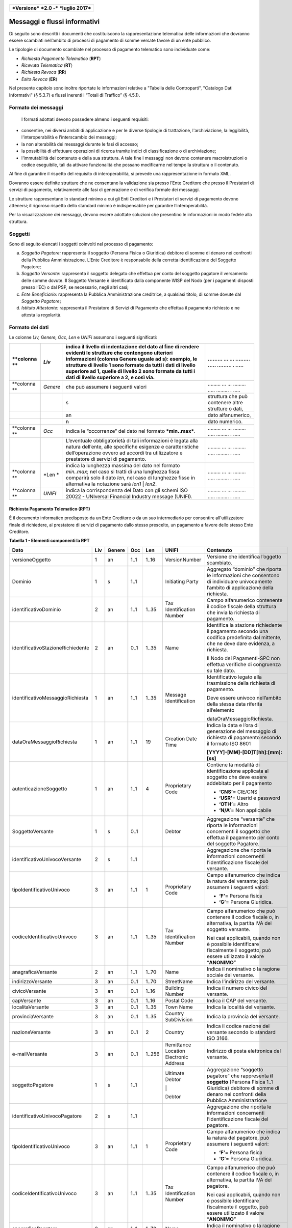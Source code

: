 
.. figure:: media/image1.png
   :width: 100%

+------------------------------------------------+
| ***Versione*** ***2.0 -*** ***luglio 2017***   |
+------------------------------------------------+


Messaggi e flussi informativi
=============================

Di seguito sono descritti i documenti che costituiscono la
rappresentazione telematica delle informazioni che dovranno essere
scambiati nell’ambito di processi di pagamento di somme versate favore
di un ente pubblico.

Le tipologie di documento scambiate nel processo di pagamento telematico
sono individuate come:

-  *Richiesta Pagamento Telematico* (**RPT**)

-  *Ricevuta Telematica* (**RT**)

-  *Richiesta Revoca* (**RR**)

-  *Esito Revoca* (**ER**)

Nel presente capitolo sono inoltre riportate le informazioni relative a
"Tabella delle Controparti", "Catalogo Dati Informativi" (§
5.3.7) e flussi inerenti i “Totali di Traffico” (§ 4.5.1).

Formato dei messaggi
---------------------

    I formati adottati devono possedere almeno i seguenti requisiti:

-  consentire, nei diversi ambiti di applicazione e per le diverse
   tipologie di trattazione, l'archiviazione, la leggibilità,
   l'interoperabilità e l’interscambio dei messaggi;

-  la non alterabilità dei messaggi durante le fasi di accesso;

-  la possibilità di effettuare operazioni di ricerca tramite indici di
   classificazione o di archiviazione;

-  l'immutabilità del contenuto e della sua struttura. A tale fine i
   messaggi non devono contenere macroistruzioni o codice eseguibile,
   tali da attivare funzionalità che possano modificarne nel tempo la
   struttura o il contenuto.

Al fine di garantire il rispetto del requisito di interoperabilità, si
prevede una rappresentazione in formato XML.

Dovranno essere definite strutture che ne consentano la validazione sia
presso l’Ente Creditore che presso il Prestatori di servizi di
pagamento\ *,* relativamente alle fasi di generazione e di verifica
formale dei messaggi.

Le strutture rappresentano lo standard minimo a cui gli Enti Creditori e
i Prestatori di servizi di pagamento devono attenersi; il rigoroso
rispetto dello standard minimo è indispensabile per garantire
l’interoperabilità.

Per la visualizzazione dei messaggi, devono essere adottate soluzioni
che presentino le informazioni in modo fedele alla struttura.

Soggetti
--------

Sono di seguito elencati i soggetti coinvolti nel processo di pagamento:

a. *Soggetto Pagatore:* rappresenta il soggetto (Persona Fisica o Giuridica) debitore di somme di denaro nei confronti della Pubblica Amministrazione. L’Ente Creditore è responsabile della corretta identificazione del Soggetto Pagatore;

b. *Soggetto Versante*: rappresenta il soggetto delegato che effettua per conto del soggetto pagatore il versamento delle somme dovute. Il Soggetto Versante è identificato dalla componente WISP del Nodo (per i pagamenti disposti presso l’EC) o dal PSP, se necessario, negli altri casi;

c. *Ente Beneficiario*: rappresenta la Pubblica Amministrazione creditrice, a qualsiasi titolo, di somme dovute dal *Soggetto Pagatore*\ **;**

d. *Istituto Attestante:* rappresenta il Prestatore di Servizi di Pagamento che effettua il pagamento richiesto e ne attesta la regolarità.

Formato dei dati
----------------

Le colonne *Liv,* G\ *enere,* *Occ*, *Len* e *UNIFI* assumono i seguenti significati:

+----------------+------------+---------------------------------------------------------------------------------------------------------------------------------------------------------------------------------------------------------------------------------------------------------------------------------------------------------------------------------------------+-------------------------------------------------------+
| **colonna **   | *Liv*      | indica il livello di indentazione del dato al fine di rendere evidenti le strutture che contengono ulteriori informazioni (colonna Genere uguale ad s): esempio, le strutture di livello 1 sono formate da tutti i dati di livello superiore ad 1, quelle di livello 2 sono formate da tutti i dati di livello superiore a 2, e così via.   | ......... ... ... ......... ..... ......... . .....   |
+================+============+=============================================================================================================================================================================================================================================================================================================================================+=======================================================+
| **colonna **   | *Genere*   | che può assumere i seguenti valori                                                                                                                                                                                                                                                                                                          | ......... ... ... ......... ..... ......... . .....   |
+----------------+------------+---------------------------------------------------------------------------------------------------------------------------------------------------------------------------------------------------------------------------------------------------------------------------------------------------------------------------------------------+-------------------------------------------------------+
|                |            | s                                                                                                                                                                                                                                                                                                                                           | struttura che può contenere altre strutture o dati,   |
+----------------+------------+---------------------------------------------------------------------------------------------------------------------------------------------------------------------------------------------------------------------------------------------------------------------------------------------------------------------------------------------+-------------------------------------------------------+
|                |            | an                                                                                                                                                                                                                                                                                                                                          | dato alfanumerico,                                    |
+----------------+------------+---------------------------------------------------------------------------------------------------------------------------------------------------------------------------------------------------------------------------------------------------------------------------------------------------------------------------------------------+-------------------------------------------------------+
|                |            | n                                                                                                                                                                                                                                                                                                                                           | dato numerico.                                        |
+----------------+------------+---------------------------------------------------------------------------------------------------------------------------------------------------------------------------------------------------------------------------------------------------------------------------------------------------------------------------------------------+-------------------------------------------------------+
| **colonna **   | *Occ*      | indica le “occorrenze” del dato nel formato ***min..max***.                                                                                                                                                                                                                                                                                 | ......... ... ... ......... ..... ......... . .....   |
+----------------+------------+---------------------------------------------------------------------------------------------------------------------------------------------------------------------------------------------------------------------------------------------------------------------------------------------------------------------------------------------+-------------------------------------------------------+
|                |            | L’eventuale obbligatorietà di tali informazioni è legata alla natura dell’ente, alle specifiche esigenze e caratteristiche dell’operazione ovvero ad accordi tra utilizzatore e prestatore di servizi di pagamento.                                                                                                                         | ......... ... ... ......... ..... ......... . .....   |
+----------------+------------+---------------------------------------------------------------------------------------------------------------------------------------------------------------------------------------------------------------------------------------------------------------------------------------------------------------------------------------------+-------------------------------------------------------+
| **colonna **   | *Len *     | indica la lunghezza massima del dato nel formato *min..max*; nel caso si tratti di una lunghezza fissa comparirà solo il dato *len*, nel caso di lunghezze fisse in alternativa la notazione sarà *len1* \| *len2*.                                                                                                                         | ......... ... ... ......... ..... ......... . .....   |
+----------------+------------+---------------------------------------------------------------------------------------------------------------------------------------------------------------------------------------------------------------------------------------------------------------------------------------------------------------------------------------------+-------------------------------------------------------+
| **colonna **   | *UNIFI*    | indica la corrispondenza del Dato con gli schemi ISO 20022 - UNIversal Financial Industry message (UNIFI).                                                                                                                                                                                                                                  | ......... ... ... ......... ..... ......... . .....   |
+----------------+------------+---------------------------------------------------------------------------------------------------------------------------------------------------------------------------------------------------------------------------------------------------------------------------------------------------------------------------------------------+-------------------------------------------------------+

Richiesta Pagamento Telematico (RPT)
~~~~~~~~~~~~~~~~~~~~~~~~~~~~~~~~~~~~

È il documento informatico predisposto da un Ente Creditore o da un suo
intermediario per consentire all'utilizzatore finale di richiedere, al
prestatore di servizi di pagamento dallo stesso prescelto, un pagamento
a favore dello stesso Ente Creditore.

\ **Tabella 1 - Elementi componenti la RPT**

+-----------------------------------------+-----------+--------------+-----------+-----------+------------------------------------------+-------------------------------------------------------------------------------------------------------------------------------------------------------------------------------------------------------------------------------------+
| **Dato**                                | **Liv**   | **Genere**   | **Occ**   | **Len**   | **UNIFI**                                | **Contenuto**                                                                                                                                                                                                                       |
+=========================================+===========+==============+===========+===========+==========================================+=====================================================================================================================================================================================================================================+
|     versioneOggetto                     | 1         | an           | 1..1      | 1..16     | VersionNumber                            | Versione che identifica l’oggetto scambiato.                                                                                                                                                                                        |
+-----------------------------------------+-----------+--------------+-----------+-----------+------------------------------------------+-------------------------------------------------------------------------------------------------------------------------------------------------------------------------------------------------------------------------------------+
|     Dominio                             | 1         | s            | 1..1      |           | Initiating Party                         | Aggregato “dominio” che riporta le informazioni che consentono di individuare univocamente l’ambito di applicazione della richiesta.                                                                                                |
+-----------------------------------------+-----------+--------------+-----------+-----------+------------------------------------------+-------------------------------------------------------------------------------------------------------------------------------------------------------------------------------------------------------------------------------------+
|     identificativoDominio               | 2         | an           | 1..1      | 1..35     | Tax Identification Number                | Campo alfanumerico contenente il codice fiscale della struttura che invia la richiesta di pagamento.                                                                                                                                |
+-----------------------------------------+-----------+--------------+-----------+-----------+------------------------------------------+-------------------------------------------------------------------------------------------------------------------------------------------------------------------------------------------------------------------------------------+
|     identificativoStazioneRichiedente   | 2         | an           | 0..1      | 1..35     | Name                                     | Identifica la stazione richiedente il pagamento secondo una codifica predefinita dal mittente, che ne deve dare evidenza, a richiesta.                                                                                              |
|                                         |           |              |           |           |                                          |                                                                                                                                                                                                                                     |
|                                         |           |              |           |           |                                          | Il Nodo dei Pagamenti-SPC non effettua verifiche di congruenza su tale dato.                                                                                                                                                        |
+-----------------------------------------+-----------+--------------+-----------+-----------+------------------------------------------+-------------------------------------------------------------------------------------------------------------------------------------------------------------------------------------------------------------------------------------+
|     identificativoMessaggioRichiesta    | 1         | an           | 1..1      | 1..35     | Message Identification                   | Identificativo legato alla trasmissione della richiesta di pagamento.                                                                                                                                                               |
|                                         |           |              |           |           |                                          |                                                                                                                                                                                                                                     |
|                                         |           |              |           |           |                                          | Deve essere univoco nell’ambito della stessa data riferita all’elemento                                                                                                                                                             |
|                                         |           |              |           |           |                                          |                                                                                                                                                                                                                                     |
|                                         |           |              |           |           |                                          | dataOraMessaggioRichiesta.                                                                                                                                                                                                          |
+-----------------------------------------+-----------+--------------+-----------+-----------+------------------------------------------+-------------------------------------------------------------------------------------------------------------------------------------------------------------------------------------------------------------------------------------+
|     dataOraMessaggioRichiesta           | 1         | an           | 1..1      | 19        | Creation Date Time                       | Indica la data e l’ora di generazione del messaggio di richiesta di pagamento secondo il formato ISO 8601                                                                                                                           |
|                                         |           |              |           |           |                                          |                                                                                                                                                                                                                                     |
|                                         |           |              |           |           |                                          | **[YYYY]-[MM]-[DD]T[hh]:[mm]:[ss]**                                                                                                                                                                                                 |
+-----------------------------------------+-----------+--------------+-----------+-----------+------------------------------------------+-------------------------------------------------------------------------------------------------------------------------------------------------------------------------------------------------------------------------------------+
|     autenticazioneSoggetto              | 1         | an           | 1..1      | 4         | Proprietary Code                         | Contiene la modalità di identificazione applicata al soggetto che deve essere addebitato per il pagamento                                                                                                                           |
|                                         |           |              |           |           |                                          |                                                                                                                                                                                                                                     |
|                                         |           |              |           |           |                                          | -  **‘CNS’**\ = CIE/CNS                                                                                                                                                                                                             |
|                                         |           |              |           |           |                                          |                                                                                                                                                                                                                                     |
|                                         |           |              |           |           |                                          | -  **‘USR’**\ = Userid e password                                                                                                                                                                                                   |
|                                         |           |              |           |           |                                          |                                                                                                                                                                                                                                     |
|                                         |           |              |           |           |                                          | -  **‘OTH’**\ = Altro                                                                                                                                                                                                               |
|                                         |           |              |           |           |                                          |                                                                                                                                                                                                                                     |
|                                         |           |              |           |           |                                          | -  **‘N/A’**\ = Non applicabile                                                                                                                                                                                                     |
+-----------------------------------------+-----------+--------------+-----------+-----------+------------------------------------------+-------------------------------------------------------------------------------------------------------------------------------------------------------------------------------------------------------------------------------------+
|     SoggettoVersante                    | 1         | s            | 0..1      |           | Debtor                                   | Aggregazione “versante” che riporta le informazioni concernenti il soggetto che effettua il pagamento per conto del soggetto Pagatore.                                                                                              |
+-----------------------------------------+-----------+--------------+-----------+-----------+------------------------------------------+-------------------------------------------------------------------------------------------------------------------------------------------------------------------------------------------------------------------------------------+
|     identificativoUnivocoVersante       | 2         | s            | 1..1      |           |                                          | Aggregazione che riporta le informazioni concernenti l’identificazione fiscale del versante.                                                                                                                                        |
+-----------------------------------------+-----------+--------------+-----------+-----------+------------------------------------------+-------------------------------------------------------------------------------------------------------------------------------------------------------------------------------------------------------------------------------------+
|     tipoIdentificativoUnivoco           | 3         | an           | 1..1      | 1         | Proprietary Code                         | Campo alfanumerico che indica la natura del versante; può assumere i seguenti valori:                                                                                                                                               |
|                                         |           |              |           |           |                                          |                                                                                                                                                                                                                                     |
|                                         |           |              |           |           |                                          | -  **‘F’**\ = Persona fisica                                                                                                                                                                                                        |
|                                         |           |              |           |           |                                          |                                                                                                                                                                                                                                     |
|                                         |           |              |           |           |                                          | -  **‘G’**\ = Persona Giuridica.                                                                                                                                                                                                    |
+-----------------------------------------+-----------+--------------+-----------+-----------+------------------------------------------+-------------------------------------------------------------------------------------------------------------------------------------------------------------------------------------------------------------------------------------+
|     codiceIdentificativoUnivoco         | 3         | an           | 1..1      | 1..35     | Tax Identification Number                | Campo alfanumerico che può contenere il codice fiscale o, in alternativa, la partita IVA del soggetto versante.                                                                                                                     |
|                                         |           |              |           |           |                                          |                                                                                                                                                                                                                                     |
|                                         |           |              |           |           |                                          | Nei casi applicabili, quando non è possibile identificare fiscalmente il soggetto, può essere utilizzato il valore “\ **ANONIMO**\ ”                                                                                                |
+-----------------------------------------+-----------+--------------+-----------+-----------+------------------------------------------+-------------------------------------------------------------------------------------------------------------------------------------------------------------------------------------------------------------------------------------+
|     anagraficaVersante                  | 2         | an           | 1..1      | 1..70     | Name                                     | Indica il nominativo o la ragione sociale del versante.                                                                                                                                                                             |
+-----------------------------------------+-----------+--------------+-----------+-----------+------------------------------------------+-------------------------------------------------------------------------------------------------------------------------------------------------------------------------------------------------------------------------------------+
|     indirizzoVersante                   | 3         | an           | 0..1      | 1..70     | StreetName                               | Indica l’indirizzo del versante.                                                                                                                                                                                                    |
+-----------------------------------------+-----------+--------------+-----------+-----------+------------------------------------------+-------------------------------------------------------------------------------------------------------------------------------------------------------------------------------------------------------------------------------------+
|     civicoVersante                      | 3         | an           | 0..1      | 1..16     | Building Number                          | Indica il numero civico del versante.                                                                                                                                                                                               |
+-----------------------------------------+-----------+--------------+-----------+-----------+------------------------------------------+-------------------------------------------------------------------------------------------------------------------------------------------------------------------------------------------------------------------------------------+
|     capVersante                         | 3         | an           | 0..1      | 1..16     | Postal Code                              | Indica il CAP del versante.                                                                                                                                                                                                         |
+-----------------------------------------+-----------+--------------+-----------+-----------+------------------------------------------+-------------------------------------------------------------------------------------------------------------------------------------------------------------------------------------------------------------------------------------+
|     localitaVersante                    | 3         | an           | 0..1      | 1..35     | Town Name                                | Indica la località del versante.                                                                                                                                                                                                    |
+-----------------------------------------+-----------+--------------+-----------+-----------+------------------------------------------+-------------------------------------------------------------------------------------------------------------------------------------------------------------------------------------------------------------------------------------+
|     provinciaVersante                   | 3         | an           | 0..1      | 1..35     | Country SubDivision                      | Indica la provincia del versante.                                                                                                                                                                                                   |
+-----------------------------------------+-----------+--------------+-----------+-----------+------------------------------------------+-------------------------------------------------------------------------------------------------------------------------------------------------------------------------------------------------------------------------------------+
|     nazioneVersante                     | 3         | an           | 0..1      | 2         | Country                                  | Indica il codice nazione del versante secondo lo standard ISO 3166.                                                                                                                                                                 |
+-----------------------------------------+-----------+--------------+-----------+-----------+------------------------------------------+-------------------------------------------------------------------------------------------------------------------------------------------------------------------------------------------------------------------------------------+
|     e-mailVersante                      | 3         | an           | 0..1      | 1..256    | Remittance Location Electronic Address   | Indirizzo di posta elettronica del versante.                                                                                                                                                                                        |
+-----------------------------------------+-----------+--------------+-----------+-----------+------------------------------------------+-------------------------------------------------------------------------------------------------------------------------------------------------------------------------------------------------------------------------------------+
|     soggettoPagatore                    | 1         | s            | 1..1      |           | Ultimate Debtor                          | Aggregazione “soggetto pagatore” che rappresenta **il soggetto** (Persona Fisica 1..1 Giuridica) debitore di somme di denaro nei confronti della Pubblica Amministrazione                                                           |
|                                         |           |              |           |           |                                          |                                                                                                                                                                                                                                     |
|                                         |           |              |           |           | \|                                       |                                                                                                                                                                                                                                     |
|                                         |           |              |           |           |                                          |                                                                                                                                                                                                                                     |
|                                         |           |              |           |           | Debtor                                   |                                                                                                                                                                                                                                     |
+-----------------------------------------+-----------+--------------+-----------+-----------+------------------------------------------+-------------------------------------------------------------------------------------------------------------------------------------------------------------------------------------------------------------------------------------+
|     identificativoUnivocoPagatore       | 2         | s            | 1..1      |           |                                          | Aggregazione che riporta le informazioni concernenti l’identificazione fiscale del pagatore.                                                                                                                                        |
+-----------------------------------------+-----------+--------------+-----------+-----------+------------------------------------------+-------------------------------------------------------------------------------------------------------------------------------------------------------------------------------------------------------------------------------------+
|     tipoIdentificativoUnivoco           | 3         | an           | 1..1      | 1         | Proprietary Code                         | Campo alfanumerico che indica la natura del pagatore, può assumere i seguenti valori:                                                                                                                                               |
|                                         |           |              |           |           |                                          |                                                                                                                                                                                                                                     |
|                                         |           |              |           |           |                                          | -  **‘F’**\ = Persona fisica                                                                                                                                                                                                        |
|                                         |           |              |           |           |                                          |                                                                                                                                                                                                                                     |
|                                         |           |              |           |           |                                          | -  **‘G’**\ = Persona Giuridica.                                                                                                                                                                                                    |
+-----------------------------------------+-----------+--------------+-----------+-----------+------------------------------------------+-------------------------------------------------------------------------------------------------------------------------------------------------------------------------------------------------------------------------------------+
|     codiceIdentificativoUnivoco         | 3         | an           | 1..1      | 1..35     | Tax Identification Number                | Campo alfanumerico che può contenere il codice fiscale o, in alternativa, la partita IVA del pagatore.                                                                                                                              |
|                                         |           |              |           |           |                                          |                                                                                                                                                                                                                                     |
|                                         |           |              |           |           |                                          | Nei casi applicabili, quando non è possibile identificare fiscalmente il oggetto, può essere utilizzato il valore “\ **ANONIMO**\ ”                                                                                                 |
+-----------------------------------------+-----------+--------------+-----------+-----------+------------------------------------------+-------------------------------------------------------------------------------------------------------------------------------------------------------------------------------------------------------------------------------------+
|     anagraficaPagatore                  | 2         | an           | 1..1      | 1..70     | Name                                     | Indica il nominativo o la ragione sociale del pagatore                                                                                                                                                                              |
+-----------------------------------------+-----------+--------------+-----------+-----------+------------------------------------------+-------------------------------------------------------------------------------------------------------------------------------------------------------------------------------------------------------------------------------------+
|     indirizzoPagatore                   | 2         | an           | 0..1      | 1..70     | Street Name                              | Indica l’indirizzo del pagatore                                                                                                                                                                                                     |
+-----------------------------------------+-----------+--------------+-----------+-----------+------------------------------------------+-------------------------------------------------------------------------------------------------------------------------------------------------------------------------------------------------------------------------------------+
|     civicoPagatore                      | 2         | an           | 0..1      | 1..16     | Building Number                          | Indica il numero civico del pagatore.                                                                                                                                                                                               |
+-----------------------------------------+-----------+--------------+-----------+-----------+------------------------------------------+-------------------------------------------------------------------------------------------------------------------------------------------------------------------------------------------------------------------------------------+
|     capPagatore                         | 2         | an           | 0..1      | 1..16     | Postal Code                              | Indica il CAP del pagatore                                                                                                                                                                                                          |
+-----------------------------------------+-----------+--------------+-----------+-----------+------------------------------------------+-------------------------------------------------------------------------------------------------------------------------------------------------------------------------------------------------------------------------------------+
|     localitaPagatore                    | 2         | an           | 0..1      | 1..35     | Town Name                                | Indica la località del pagatore.                                                                                                                                                                                                    |
+-----------------------------------------+-----------+--------------+-----------+-----------+------------------------------------------+-------------------------------------------------------------------------------------------------------------------------------------------------------------------------------------------------------------------------------------+
|     provinciaPagatore                   | 2         | an           | 0..1      | 1..35     | Country SubDivision                      | Indica la provincia del pagatore                                                                                                                                                                                                    |
+-----------------------------------------+-----------+--------------+-----------+-----------+------------------------------------------+-------------------------------------------------------------------------------------------------------------------------------------------------------------------------------------------------------------------------------------+
|     nazionePagatore                     | 2         | an           | 0..1      | 2         | Country                                  | Indica il codice nazione del pagatore secondo lo standard ISO 3166.                                                                                                                                                                 |
+-----------------------------------------+-----------+--------------+-----------+-----------+------------------------------------------+-------------------------------------------------------------------------------------------------------------------------------------------------------------------------------------------------------------------------------------+
|     e-mailPagatore                      | 2         | an           | 0..1      | 1..256    | Remittance Location Electronic Address   | Indirizzo di posta elettronica del pagatore                                                                                                                                                                                         |
+-----------------------------------------+-----------+--------------+-----------+-----------+------------------------------------------+-------------------------------------------------------------------------------------------------------------------------------------------------------------------------------------------------------------------------------------+
|     enteBeneficiario                    | 1         | s            | 1..1      |           | Creditor                                 | Aggregazione “ente beneficiario” creditore di somme nei confronti del soggetto pagatore; è costituita dai seguenti elementi:                                                                                                        |
+-----------------------------------------+-----------+--------------+-----------+-----------+------------------------------------------+-------------------------------------------------------------------------------------------------------------------------------------------------------------------------------------------------------------------------------------+
|     identificativoUnivocoBeneficiario   | 2         | s            | 1..1      |           |                                          | Aggregazione che riporta le informazioni concernenti l’identificazione fiscale dell’ente beneficiario.                                                                                                                              |
+-----------------------------------------+-----------+--------------+-----------+-----------+------------------------------------------+-------------------------------------------------------------------------------------------------------------------------------------------------------------------------------------------------------------------------------------+
|     tipoIdentificativoUnivoco           | 3         | an           | 1..1      | 1         | Proprietary Code                         | Campo alfanumerico che indica la natura dell’ente beneficiario; se presente deve assumere il valore ‘\ **G’**, Identificativo fiscale Persona Giuridica.                                                                            |
+-----------------------------------------+-----------+--------------+-----------+-----------+------------------------------------------+-------------------------------------------------------------------------------------------------------------------------------------------------------------------------------------------------------------------------------------+
|     codiceIdentificativoUnivoco         | 3         | an           | 1..1      | 1..35     | Tax Identification Number                | Campo alfanumerico contenente il codice fiscale dell’Ente Creditore destinatario del pagamento.                                                                                                                                     |
+-----------------------------------------+-----------+--------------+-----------+-----------+------------------------------------------+-------------------------------------------------------------------------------------------------------------------------------------------------------------------------------------------------------------------------------------+
|     denominazioneBeneficiario           | 2         | an           | 1..1      | 1..70     | Name                                     | Contiene la denominazione dell’Ente Creditore                                                                                                                                                                                       |
+-----------------------------------------+-----------+--------------+-----------+-----------+------------------------------------------+-------------------------------------------------------------------------------------------------------------------------------------------------------------------------------------------------------------------------------------+
|     codiceUnitOperBeneficiario          | 2         | an           | 0..1      | 1..35     |                                          | Indica il codice dell’unità operativa destinataria                                                                                                                                                                                  |
+-----------------------------------------+-----------+--------------+-----------+-----------+------------------------------------------+-------------------------------------------------------------------------------------------------------------------------------------------------------------------------------------------------------------------------------------+
|     denomUnitOperBeneficiario           | 2         | an           | 0..1      | 1..70     |                                          | Contiene la denominazione dell’unità operativa destinataria.                                                                                                                                                                        |
+-----------------------------------------+-----------+--------------+-----------+-----------+------------------------------------------+-------------------------------------------------------------------------------------------------------------------------------------------------------------------------------------------------------------------------------------+
|     indirizzoBeneficiario               | 2         | an           | 0..1      | 1..70     | Street Name                              | Indica l’indirizzo dell’ente beneficiario.                                                                                                                                                                                          |
|                                         |           |              |           |           |                                          |                                                                                                                                                                                                                                     |
|                                         |           |              |           |           |                                          | Può coincidere con quello dell’unità operativa destinataria                                                                                                                                                                         |
+-----------------------------------------+-----------+--------------+-----------+-----------+------------------------------------------+-------------------------------------------------------------------------------------------------------------------------------------------------------------------------------------------------------------------------------------+
|     civicoBeneficiario                  | 2         | an           | 0..1      | 1..16     | Building Number                          | Indica il numero civico dell’ente beneficiario.                                                                                                                                                                                     |
|                                         |           |              |           |           |                                          |                                                                                                                                                                                                                                     |
|                                         |           |              |           |           |                                          | Può coincidere con quello dell’unità operativa destinataria.                                                                                                                                                                        |
+-----------------------------------------+-----------+--------------+-----------+-----------+------------------------------------------+-------------------------------------------------------------------------------------------------------------------------------------------------------------------------------------------------------------------------------------+
|     capBeneficiario                     | 2         | an           | 0..1      | 1..16     | Postal Code                              | Indica il CAP dell’ente beneficiario.                                                                                                                                                                                               |
|                                         |           |              |           |           |                                          |                                                                                                                                                                                                                                     |
|                                         |           |              |           |           |                                          | Può coincidere con quello dell’unità operativa destinataria                                                                                                                                                                         |
+-----------------------------------------+-----------+--------------+-----------+-----------+------------------------------------------+-------------------------------------------------------------------------------------------------------------------------------------------------------------------------------------------------------------------------------------+
|     localitaBeneficiario                | 2         | an           | 0..1      | 1..35     | Town Name                                | Indica la località dell’ente beneficiario.                                                                                                                                                                                          |
|                                         |           |              |           |           |                                          |                                                                                                                                                                                                                                     |
|                                         |           |              |           |           |                                          | Può coincidere con quello dell’unità operativa destinataria                                                                                                                                                                         |
+-----------------------------------------+-----------+--------------+-----------+-----------+------------------------------------------+-------------------------------------------------------------------------------------------------------------------------------------------------------------------------------------------------------------------------------------+
|     provinciaBeneficiario               | 2         | an           | 0..1      | 1..35     | Country SubDivision                      | Indica la provincia dell’ente beneficiario.                                                                                                                                                                                         |
|                                         |           |              |           |           |                                          |                                                                                                                                                                                                                                     |
|                                         |           |              |           |           |                                          | Può coincidere con quello dell’unità operativa destinataria                                                                                                                                                                         |
+-----------------------------------------+-----------+--------------+-----------+-----------+------------------------------------------+-------------------------------------------------------------------------------------------------------------------------------------------------------------------------------------------------------------------------------------+
|     nazioneBeneficiario                 | 2         | an           | 0..1      | 2         | Country                                  | Indica il codice nazione dell’ente beneficiario secondo lo standard ISO 3166.                                                                                                                                                       |
+-----------------------------------------+-----------+--------------+-----------+-----------+------------------------------------------+-------------------------------------------------------------------------------------------------------------------------------------------------------------------------------------------------------------------------------------+
|     datiVersamento                      | 1         | s            | 1..1      |           |                                          | Aggregazione “dati del Versamento” costituita dai seguenti elementi:                                                                                                                                                                |
+-----------------------------------------+-----------+--------------+-----------+-----------+------------------------------------------+-------------------------------------------------------------------------------------------------------------------------------------------------------------------------------------------------------------------------------------+
|     dataEsecuzionePagamento             | 2         | an           | 1..1      | 10        | Requested Execution Date                 | Indica la data in cui si richiede che venga effettuato il pagamento secondo il formato ISO 8601                                                                                                                                     |
|                                         |           |              |           |           |                                          |                                                                                                                                                                                                                                     |
|                                         |           |              |           |           |                                          | **[YYYY]-[MM]-[DD]**                                                                                                                                                                                                                |
+-----------------------------------------+-----------+--------------+-----------+-----------+------------------------------------------+-------------------------------------------------------------------------------------------------------------------------------------------------------------------------------------------------------------------------------------+
|     importoTotaleDaVersare              | 2         | an           | 1..1      | 3..12     | Amount                                   | Campo numerico (due cifre per la parte decimale, il separatore dei centesimi è il punto “.”), indicante l’importo relativo alla somma da versare.                                                                                   |
|                                         |           |              |           |           |                                          |                                                                                                                                                                                                                                     |
|                                         |           |              |           |           |                                          | Deve essere diverso da “0.00”.                                                                                                                                                                                                      |
|                                         |           |              |           |           |                                          |                                                                                                                                                                                                                                     |
|                                         |           |              |           |           |                                          | Deve essere uguale alla somma delle varie occorrenze (da 1 a 5) del dato importoSingoloVersamento presente nella struttura DatiSingoloVersamento.                                                                                   |
+-----------------------------------------+-----------+--------------+-----------+-----------+------------------------------------------+-------------------------------------------------------------------------------------------------------------------------------------------------------------------------------------------------------------------------------------+
|     tipoVersamento                      | 2         | an           | 1..1      | 4         | Proprietary Code                         | \ *Forma tecnica di pagamento attraverso il quale viene effettuata la provvista presso il PSP. Assume il valore specificato dal PSP nel Catalogo dati informativi per il servizio utilizzato.*                                      |
+-----------------------------------------+-----------+--------------+-----------+-----------+------------------------------------------+-------------------------------------------------------------------------------------------------------------------------------------------------------------------------------------------------------------------------------------+
|     identificativoUnivocoVersamento     | 2         | an           | 1..1      | 1..35     | Creditor Reference                       | Riferimento univoco assegnato al versamento dall’Ente Creditore, utilizzato ai fini specifici della rendicontazione e riconciliazione eseguita sui conti di tesoreria.                                                              |
|                                         |           |              |           |           |                                          |                                                                                                                                                                                                                                     |
|                                         |           |              |           |           |                                          | Si faccia riferimento al capitolo 7.1 della presente Sezione.                                                                                                                                                                       |
+-----------------------------------------+-----------+--------------+-----------+-----------+------------------------------------------+-------------------------------------------------------------------------------------------------------------------------------------------------------------------------------------------------------------------------------------+
|     CodiceContestoPagamento             | 2         | an           | 1..1      | 1..35     | Message Identification                   | Codice univoco necessario a definire il contesto nel quale viene effettuato il versamento.                                                                                                                                          |
|                                         |           |              |           |           |                                          |                                                                                                                                                                                                                                     |
|                                         |           |              |           |           |                                          | Si faccia riferimento al § 7.3 della presente Sezione.                                                                                                                                                                              |
+-----------------------------------------+-----------+--------------+-----------+-----------+------------------------------------------+-------------------------------------------------------------------------------------------------------------------------------------------------------------------------------------------------------------------------------------+
|     ibanAddebito                        | 2         | an           | 0..1      | 1..35     | Debtor. Account IBAN                     | Identifica l’International Bank Account Number del conto da addebitare, definito secondo lo standard ISO 13616.                                                                                                                     |
|                                         |           |              |           |           |                                          |                                                                                                                                                                                                                                     |
|                                         |           |              |           |           |                                          | ***Il dato è obbligatorio qualora l’informazione** **tipoPagamento assuma il valore “AD”.***                                                                                                                                        |
+-----------------------------------------+-----------+--------------+-----------+-----------+------------------------------------------+-------------------------------------------------------------------------------------------------------------------------------------------------------------------------------------------------------------------------------------+
|     bicAddebito                         | 2         | an           | 0..1      | 8 \| 11   | Debtor Agent .BIC                        | Bank Identifier Code della banca di addebito, definito secondo lo standard ISO 9362.                                                                                                                                                |
+-----------------------------------------+-----------+--------------+-----------+-----------+------------------------------------------+-------------------------------------------------------------------------------------------------------------------------------------------------------------------------------------------------------------------------------------+
|     firmaRicevuta                       | 2         | an           | 1..1      | 1..1      | Proprietary Code                         | Codice del tipo di firma digitale o elettronica qualificata cui deve essere sottoposto il messaggio di Ricevuta Telematica, secondo le tipologie di firma previste dalle Regole Tecniche sulla firma digitale.                      |
|                                         |           |              |           |           |                                          |                                                                                                                                                                                                                                     |
|                                         |           |              |           |           |                                          | **0** = Firma non richiesta                                                                                                                                                                                                         |
|                                         |           |              |           |           |                                          |                                                                                                                                                                                                                                     |
|                                         |           |              |           |           |                                          | **1** = CaDes                                                                                                                                                                                                                       |
|                                         |           |              |           |           |                                          |                                                                                                                                                                                                                                     |
|                                         |           |              |           |           |                                          | **3** = XaDes                                                                                                                                                                                                                       |
|                                         |           |              |           |           |                                          |                                                                                                                                                                                                                                     |
|                                         |           |              |           |           |                                          | ***Si precisa che l'Ente Creditore può richiedere la firma della RT solo per i processi di pagamento attivati presso il proprio portale (vedi §*** ***2.1).***                                                                      |
+-----------------------------------------+-----------+--------------+-----------+-----------+------------------------------------------+-------------------------------------------------------------------------------------------------------------------------------------------------------------------------------------------------------------------------------------+
|     datiSingoloVersamento               | 2         | S            | 1..5      |           |                                          | Aggregazione “dati dei singoli versamenti”, da un minimo di uno ad un massimo di 5 occorrenze di versamento, facenti capo ad un unico identificativoUnivocoVersamento.                                                              |
|                                         |           |              |           |           |                                          |                                                                                                                                                                                                                                     |
|                                         |           |              |           |           |                                          | Qualora l’informazione tipoVersamento assuma il valore “\ **PO**\ ” il numero delle occorrenze **è** **sempre uguale a 1.**                                                                                                         |
|                                         |           |              |           |           |                                          |                                                                                                                                                                                                                                     |
|                                         |           |              |           |           |                                          | **Si precisa che nell’aggregazione datiSingoloPagamento della RT relativa, le occorrenze di versamento *devono essere riportate nello stesso ordine della RPT.***                                                                   |
+-----------------------------------------+-----------+--------------+-----------+-----------+------------------------------------------+-------------------------------------------------------------------------------------------------------------------------------------------------------------------------------------------------------------------------------------+
|     importoSingoloVersamento            | 3         | an           | 1..1      | 3..12     | Amount                                   | Campo numerico (due cifre per la parte decimale, il separatore dei centesimi è il punto “.”), indicante l’importo relativo alla somma da versare relativa al singolo versamento.                                                    |
|                                         |           |              |           |           |                                          |                                                                                                                                                                                                                                     |
|                                         |           |              |           |           |                                          | **Deve essere diverso da “0.00”.**                                                                                                                                                                                                  |
+-----------------------------------------+-----------+--------------+-----------+-----------+------------------------------------------+-------------------------------------------------------------------------------------------------------------------------------------------------------------------------------------------------------------------------------------+
|     commissioneCaricoPA                 | 3         | an           | 0..1      | 3..12     | Charges Fees                             | Campo numerico (due cifre per la parte decimale, il separatore dei centesimi è il punto “.”), indicante l’importo della eventuale commissione spettante al PSP di cui si fa carico l’Ente Creditore.                                |
|                                         |           |              |           |           |                                          |                                                                                                                                                                                                                                     |
|                                         |           |              |           |           |                                          | Il dato è riportato a solo titolo indicativo e non comporta attività a carico del PSP che non abbiano attive convenzioni specifiche con uno o più Enti Creditori.                                                                   |
|                                         |           |              |           |           |                                          |                                                                                                                                                                                                                                     |
|                                         |           |              |           |           |                                          | **Se presente deve essere diverso da “0.00**\ ”.                                                                                                                                                                                    |
+-----------------------------------------+-----------+--------------+-----------+-----------+------------------------------------------+-------------------------------------------------------------------------------------------------------------------------------------------------------------------------------------------------------------------------------------+
|     ibanAccredito                       | 3         | an           | 0..1      | 1..35     | Creditor Account IBAN                    | Identifica l’International Bank Account Number, definito secondo lo standard ISO 13616, del conto da accreditare presso la Banca di accredito indicata dall’Ente Creditore.                                                         |
|                                         |           |              |           |           |                                          |                                                                                                                                                                                                                                     |
|                                         |           |              |           |           |                                          | **Non deve essere presente qualora sia stata popolata la struttura datiMarcaBolloDigitale.**                                                                                                                                        |
|                                         |           |              |           |           |                                          |                                                                                                                                                                                                                                     |
|                                         |           |              |           |           |                                          | **In tutti gli alti casi è obbligatorio.**                                                                                                                                                                                          |
+-----------------------------------------+-----------+--------------+-----------+-----------+------------------------------------------+-------------------------------------------------------------------------------------------------------------------------------------------------------------------------------------------------------------------------------------+
|     bicAccredito                        | 3         | an           | 0..1      | 8 \| 11   | Creditor Agent BIC                       | Bank Identifier Code definito secondo lo standard ISO 9362 presso la quale deve essere effettuato l’accredito.                                                                                                                      |
+-----------------------------------------+-----------+--------------+-----------+-----------+------------------------------------------+-------------------------------------------------------------------------------------------------------------------------------------------------------------------------------------------------------------------------------------+
|     ibanAppoggio                        | 3         | an           | 0..1      | 1..35     | Creditor Account IBAN                    | Identifica l’International Bank Account Number,, definito secondo lo standard ISO 13616, del conto da accreditare presso un PSP che provvederà a trasferire i fondi incassati sul conto indicato nell’elemento ibanAccredito\ *.*   |
+-----------------------------------------+-----------+--------------+-----------+-----------+------------------------------------------+-------------------------------------------------------------------------------------------------------------------------------------------------------------------------------------------------------------------------------------+
|     bicAppoggio                         | 3         | an           | 0..1      | 8 \| 11   | Creditor Agent BIC                       | Bank Identifier Code definito secondo lo standard ISO 9362 dell’elemento ibanAppoggio.                                                                                                                                              |
+-----------------------------------------+-----------+--------------+-----------+-----------+------------------------------------------+-------------------------------------------------------------------------------------------------------------------------------------------------------------------------------------------------------------------------------------+
|     credenzialiPagatore                 | 3         | an           | 0..1      | 1..35     |                                          | Eventuali credenziali richieste dal Prestatore di servizi di Pagamento necessarie per completare l’operazione (ad esempio: un codice bilaterale utilizzabile una sola volta).                                                       |
+-----------------------------------------+-----------+--------------+-----------+-----------+------------------------------------------+-------------------------------------------------------------------------------------------------------------------------------------------------------------------------------------------------------------------------------------+
|     causaleVersamento                   | 3         | an           | 1..1      | 1..140    | Unstructured                             | Rappresenta la descrizione estesa della causale del versamento che *deve essere conforme a quanto indicato nella Sezione I dell’Allegato A alle Linee guida*.                                                                       |
|                                         |           |              |           |           |                                          |                                                                                                                                                                                                                                     |
|                                         |           |              |           |           | Remittance Information                   |                                                                                                                                                                                                                                     |
+-----------------------------------------+-----------+--------------+-----------+-----------+------------------------------------------+-------------------------------------------------------------------------------------------------------------------------------------------------------------------------------------------------------------------------------------+
|     datiSpecificiRiscossione            | 3         | an           | 1..1      | 1..140    | Additional Remittance Information        | Rappresenta l’indicazione dell’imputazione della specifica entrata ed è così articolato:                                                                                                                                            |
|                                         |           |              |           |           |                                          |                                                                                                                                                                                                                                     |
|                                         |           |              |           |           |                                          | **<tipo contabilità>”/”<codice contabilità>**                                                                                                                                                                                       |
|                                         |           |              |           |           |                                          |                                                                                                                                                                                                                                     |
|                                         |           |              |           |           |                                          | Dove <tipo contabilità> ha il seguente significato:                                                                                                                                                                                 |
|                                         |           |              |           |           |                                          |                                                                                                                                                                                                                                     |
|                                         |           |              |           |           |                                          | **0** Capitolo e articolo di Entrata del Bilancio dello Stato                                                                                                                                                                       |
|                                         |           |              |           |           |                                          |                                                                                                                                                                                                                                     |
|                                         |           |              |           |           |                                          | **1** Numero della contabilità speciale                                                                                                                                                                                             |
|                                         |           |              |           |           |                                          |                                                                                                                                                                                                                                     |
|                                         |           |              |           |           |                                          | **2** Codice SIOPE                                                                                                                                                                                                                  |
|                                         |           |              |           |           |                                          |                                                                                                                                                                                                                                     |
|                                         |           |              |           |           |                                          | **9** Altro codice ad uso dell’Ente Creditore                                                                                                                                                                                       |
+-----------------------------------------+-----------+--------------+-----------+-----------+------------------------------------------+-------------------------------------------------------------------------------------------------------------------------------------------------------------------------------------------------------------------------------------+
|     datiMarcaBolloDigitale              | 3         | s            | 0..1      |           |                                          | Aggregazione che contiene le informazioni necessarie al PSP per generare la marca da bollo digitale.                                                                                                                                |
|                                         |           |              |           |           |                                          |                                                                                                                                                                                                                                     |
|                                         |           |              |           |           |                                          | **La struttura è obbligatoria qualora l’informazione ibanAccredito non sia presente.**                                                                                                                                              |
|                                         |           |              |           |           |                                          |                                                                                                                                                                                                                                     |
|                                         |           |              |           |           |                                          | ***In tutti gli altri casi non deve essere popolata.***                                                                                                                                                                             |
+-----------------------------------------+-----------+--------------+-----------+-----------+------------------------------------------+-------------------------------------------------------------------------------------------------------------------------------------------------------------------------------------------------------------------------------------+
|     tipoBollo                           | 4         | an           | 1..1      | 2         | Proprietary Code                         | Contiene la tipologia di Bollo Digitale. Può assumere i seguenti valori:                                                                                                                                                            |
|                                         |           |              |           |           |                                          |                                                                                                                                                                                                                                     |
|                                         |           |              |           |           |                                          | **01 Imposta di bollo**                                                                                                                                                                                                             |
+-----------------------------------------+-----------+--------------+-----------+-----------+------------------------------------------+-------------------------------------------------------------------------------------------------------------------------------------------------------------------------------------------------------------------------------------+
|     hashDocumento                       | 4         | an           | 1..1      | any       |                                          | Contiene l’impronta informatica (digest), ***rappresentata in “base64 binary”***, del documento informatico cui è associata la marca da bollo digitale.                                                                             |
|                                         |           |              |           |           |                                          |                                                                                                                                                                                                                                     |
|                                         |           |              |           |           |                                          | L’algoritmo di hash da utilizzare è SHA-256.                                                                                                                                                                                        |
+-----------------------------------------+-----------+--------------+-----------+-----------+------------------------------------------+-------------------------------------------------------------------------------------------------------------------------------------------------------------------------------------------------------------------------------------+
|     provinciaResidenza                  | 4         | an           | 1..1      | 2         | Proprietary Code                         | Sigla automobilistica della provincia di residenza del soggetto pagatore.                                                                                                                                                           |
+-----------------------------------------+-----------+--------------+-----------+-----------+------------------------------------------+-------------------------------------------------------------------------------------------------------------------------------------------------------------------------------------------------------------------------------------+

Ricevuta Telematica (RT)
~~~~~~~~~~~~~~~~~~~~~~~~

È il documento informatico rilasciato a cura dell’organizzazione che
effettua l’operazione di pagamento di somme nei confronti di enti
pubblici su ordine dell'utilizzatore finale.

\ **Tabella 2 - Elementi componenti la RT**

+----------------------------------------+-----------+--------------+-----------+-----------+----------------------------------------+---------------------------------------------------------------------------------------------------------------------------------------------------------------------------------------------------------------------------------------------------------------------------------------------------------+
| **Dato**                               | **Liv**   | **Genere**   | **Occ**   | **Len**   | **UNIFI**                              | **Contenuto**                                                                                                                                                                                                                                                                                           |
+========================================+===========+==============+===========+===========+========================================+=========================================================================================================================================================================================================================================================================================================+
|     versioneOggetto                    | 1         | an           | 1..1      | 1..16     | Version Number                         | Riporta la stessa informazione presente nel dato “versioneOggetto” della Richiesta di Pagamento Telematico (**RPT**)                                                                                                                                                                                    |
+----------------------------------------+-----------+--------------+-----------+-----------+----------------------------------------+---------------------------------------------------------------------------------------------------------------------------------------------------------------------------------------------------------------------------------------------------------------------------------------------------------+
|     Dominio                            | 1         | s            | 1..1      |           | Initiating Party                       | Riporta le stesse informazioni presenti nel blocco “Dominio” della Richiesta di Pagamento Telematico (**RPT**)                                                                                                                                                                                          |
+----------------------------------------+-----------+--------------+-----------+-----------+----------------------------------------+---------------------------------------------------------------------------------------------------------------------------------------------------------------------------------------------------------------------------------------------------------------------------------------------------------+
|     identificativoMessaggioRicevuta    | 1         | an           | 1..1      | 1..35     | Message Identification                 | Identificativo legato alla trasmissione della ricevuta telematica.                                                                                                                                                                                                                                      |
|                                        |           |              |           |           |                                        |                                                                                                                                                                                                                                                                                                         |
|                                        |           |              |           |           |                                        | Deve essere univoco nell’ambito della stessa data riferita all’elemento                                                                                                                                                                                                                                 |
|                                        |           |              |           |           |                                        |                                                                                                                                                                                                                                                                                                         |
|                                        |           |              |           |           |                                        | dataOraMessaggioRicevuta\ *.*                                                                                                                                                                                                                                                                           |
+----------------------------------------+-----------+--------------+-----------+-----------+----------------------------------------+---------------------------------------------------------------------------------------------------------------------------------------------------------------------------------------------------------------------------------------------------------------------------------------------------------+
|     dataOraMessaggioRicevuta           | 1         | an           | 1..1      | 19        | Creation Date Time                     | Indica la data e ora del messaggio di ricevuta, secondo il formato ISO 8601                                                                                                                                                                                                                             |
|                                        |           |              |           |           |                                        |                                                                                                                                                                                                                                                                                                         |
|                                        |           |              |           |           |                                        | **[YYYY]-[MM]-[DD]T[hh]:[mm]:[ss]**                                                                                                                                                                                                                                                                     |
+----------------------------------------+-----------+--------------+-----------+-----------+----------------------------------------+---------------------------------------------------------------------------------------------------------------------------------------------------------------------------------------------------------------------------------------------------------------------------------------------------------+
|     riferimentoMessaggioRichiesta      | 1         | an           | 1..1      | 1..35     | Original Message Identification        | Con riferimento al messaggio di Ricevuta Telematica (**RT**) l’elemento contiene il dato identificativoMessaggioRichiesta legato alla trasmissione della Richiesta di Pagamento Telematico (**RPT**)\ *.*                                                                                               |
+----------------------------------------+-----------+--------------+-----------+-----------+----------------------------------------+---------------------------------------------------------------------------------------------------------------------------------------------------------------------------------------------------------------------------------------------------------------------------------------------------------+
|     riferimentoDataRichiesta           | 1         | an           | 1..1      | 10        | Original Creation Date Time            | Indica la data secondo il formato ISO 8601 **[YYYY]-[MM]-[DD]** cui si riferisce la generazione del dato riferimentoMessaggioRichiesta.                                                                                                                                                                 |
+----------------------------------------+-----------+--------------+-----------+-----------+----------------------------------------+---------------------------------------------------------------------------------------------------------------------------------------------------------------------------------------------------------------------------------------------------------------------------------------------------------+
|     istitutoAttestante                 | 1         | s            | 1..1      |           | Debtor Agent                           | Aggregazione relativa al soggetto Prestatore dei servizi di Pagamento che emette il documento di attestazione dell’avvenuto pagamento.                                                                                                                                                                  |
+----------------------------------------+-----------+--------------+-----------+-----------+----------------------------------------+---------------------------------------------------------------------------------------------------------------------------------------------------------------------------------------------------------------------------------------------------------------------------------------------------------+
|     identificativoUnivocoAttestante    | 2         | s            | 1..1      |           | Financial Institution Identification   | Aggregazione che riporta le informazioni concernenti l’identificazione fiscale dell’Istituto attestante il pagamento.                                                                                                                                                                                   |
|                                        |           |              |           |           |                                        |                                                                                                                                                                                                                                                                                                         |
|                                        |           |              |           |           |                                        | Si precisa che la struttura deve coincidere con quella presente nell’elemento identificativoUnivocoMittente indicato nella Tabella 1 riportata nel capitolo 7 dell’Allegato A alle Linee guida ("Specifiche attuative dei codici identificativi di versamento, riversamento e rendicontazione")         |
+----------------------------------------+-----------+--------------+-----------+-----------+----------------------------------------+---------------------------------------------------------------------------------------------------------------------------------------------------------------------------------------------------------------------------------------------------------------------------------------------------------+
|     tipoIdentificativoUnivoco          | 3         | an           | 1..1      | 1         | ProprietaryCode                        | Campo alfanumerico che descrive la codifica utilizzata per individuare l’Istituto attestante il pagamento; se presente può assumere i seguenti valori:                                                                                                                                                  |
|                                        |           |              |           |           |                                        |                                                                                                                                                                                                                                                                                                         |
|                                        |           |              |           |           |                                        | -  ‘\ **G’=** persona giuridica                                                                                                                                                                                                                                                                         |
|                                        |           |              |           |           |                                        |                                                                                                                                                                                                                                                                                                         |
|                                        |           |              |           |           |                                        | -  **‘A’**\ = Codice ABI                                                                                                                                                                                                                                                                                |
|                                        |           |              |           |           |                                        |                                                                                                                                                                                                                                                                                                         |
|                                        |           |              |           |           |                                        | -  **‘B’**\ = Codice BIC (standard ISO 9362)                                                                                                                                                                                                                                                            |
+----------------------------------------+-----------+--------------+-----------+-----------+----------------------------------------+---------------------------------------------------------------------------------------------------------------------------------------------------------------------------------------------------------------------------------------------------------------------------------------------------------+
|     codiceIdentificativoUnivoco        | 3         | an           | 1..1      | 1..35     | BIC \|                                 | Campo alfanumerico che può contenere il codice fiscale o la partita IVA, o il codice ABI o il codice BIC del prestatore di servizi di pagamento attestante.                                                                                                                                             |
|                                        |           |              |           |           |                                        |                                                                                                                                                                                                                                                                                                         |
|                                        |           |              |           |           | Proprietary \|                         |                                                                                                                                                                                                                                                                                                         |
|                                        |           |              |           |           |                                        |                                                                                                                                                                                                                                                                                                         |
|                                        |           |              |           |           | Tax Identification Number              |                                                                                                                                                                                                                                                                                                         |
+----------------------------------------+-----------+--------------+-----------+-----------+----------------------------------------+---------------------------------------------------------------------------------------------------------------------------------------------------------------------------------------------------------------------------------------------------------------------------------------------------------+
|     denominazioneAttestante            | 2         | an           | 1..1      | 1..70     | Name                                   | Contiene la denominazione del prestatore di servizi di pagamento                                                                                                                                                                                                                                        |
+----------------------------------------+-----------+--------------+-----------+-----------+----------------------------------------+---------------------------------------------------------------------------------------------------------------------------------------------------------------------------------------------------------------------------------------------------------------------------------------------------------+
|     codiceUnitOperAttestante           | 2         | an           | 0..1      | 1..35     |                                        | Indica il codice dell’unità operativa che rilascia la ricevuta.                                                                                                                                                                                                                                         |
+----------------------------------------+-----------+--------------+-----------+-----------+----------------------------------------+---------------------------------------------------------------------------------------------------------------------------------------------------------------------------------------------------------------------------------------------------------------------------------------------------------+
|     denomUnitOperAttestante            | 2         | an           | 0..1      | 1..70     |                                        | Indica la denominazione dell’unità operativa attestante.                                                                                                                                                                                                                                                |
+----------------------------------------+-----------+--------------+-----------+-----------+----------------------------------------+---------------------------------------------------------------------------------------------------------------------------------------------------------------------------------------------------------------------------------------------------------------------------------------------------------+
|     indirizzoAttestante                | 2         | an           | 0..1      | 1..70     | Street Name                            | Indica l’indirizzo dell’attestante.                                                                                                                                                                                                                                                                     |
|                                        |           |              |           |           |                                        |                                                                                                                                                                                                                                                                                                         |
|                                        |           |              |           |           |                                        | Può coincidere con quello dell’unità operativa che rilascia la ricevuta.                                                                                                                                                                                                                                |
+----------------------------------------+-----------+--------------+-----------+-----------+----------------------------------------+---------------------------------------------------------------------------------------------------------------------------------------------------------------------------------------------------------------------------------------------------------------------------------------------------------+
|     civicoAttestante                   | 2         | an           | 0..1      | 1..16     | Building Number                        | Indica il numero civico dell’attestante.                                                                                                                                                                                                                                                                |
|                                        |           |              |           |           |                                        |                                                                                                                                                                                                                                                                                                         |
|                                        |           |              |           |           |                                        | Può coincidere con quello dell’unità operativa che rilascia la ricevuta.                                                                                                                                                                                                                                |
+----------------------------------------+-----------+--------------+-----------+-----------+----------------------------------------+---------------------------------------------------------------------------------------------------------------------------------------------------------------------------------------------------------------------------------------------------------------------------------------------------------+
|     capAttestante                      | 2         | an           | 0..1      | 1..16     | Postal Code                            | Indica il CAP dell’attestante.                                                                                                                                                                                                                                                                          |
|                                        |           |              |           |           |                                        |                                                                                                                                                                                                                                                                                                         |
|                                        |           |              |           |           |                                        | Può coincidere con quello dell’unità operativa che rilascia la ricevuta.                                                                                                                                                                                                                                |
+----------------------------------------+-----------+--------------+-----------+-----------+----------------------------------------+---------------------------------------------------------------------------------------------------------------------------------------------------------------------------------------------------------------------------------------------------------------------------------------------------------+
|     localitaAttestante                 | 2         | an           | 0..1      | 1..35     | Town Name                              | Indica la località dell’attestante.                                                                                                                                                                                                                                                                     |
|                                        |           |              |           |           |                                        |                                                                                                                                                                                                                                                                                                         |
|                                        |           |              |           |           |                                        | Può coincidere con quello dell’unità operativa che rilascia la ricevuta.                                                                                                                                                                                                                                |
+----------------------------------------+-----------+--------------+-----------+-----------+----------------------------------------+---------------------------------------------------------------------------------------------------------------------------------------------------------------------------------------------------------------------------------------------------------------------------------------------------------+
|     provinciaAttestante                | 2         | an           | 0..1      | 1..35     | Country SubDivision                    | Indica la provincia dell’attestante.                                                                                                                                                                                                                                                                    |
|                                        |           |              |           |           |                                        |                                                                                                                                                                                                                                                                                                         |
|                                        |           |              |           |           |                                        | Può coincidere con quello dell’unità operativa che rilascia la ricevuta.                                                                                                                                                                                                                                |
+----------------------------------------+-----------+--------------+-----------+-----------+----------------------------------------+---------------------------------------------------------------------------------------------------------------------------------------------------------------------------------------------------------------------------------------------------------------------------------------------------------+
|     nazioneAttestante                  | 2         | an           | 0..1      | 2         | Country                                | Indica il codice nazione dell’attestante secondo lo standard ISO 3166.                                                                                                                                                                                                                                  |
|                                        |           |              |           |           |                                        |                                                                                                                                                                                                                                                                                                         |
|                                        |           |              |           |           |                                        | Può coincidere con quello dell’unità operativa che rilascia la ricevuta.                                                                                                                                                                                                                                |
+----------------------------------------+-----------+--------------+-----------+-----------+----------------------------------------+---------------------------------------------------------------------------------------------------------------------------------------------------------------------------------------------------------------------------------------------------------------------------------------------------------+
|     enteBeneficiario                   | 1         | s            | 1..1      |           | Creditor                               | Riporta le stesse informazioni presenti nel blocco “enteBeneficiario” della Richiesta di Pagamento Telematico (**RPT**) cui si riferisce il messaggio di Ricevuta Telematica.                                                                                                                           |
+----------------------------------------+-----------+--------------+-----------+-----------+----------------------------------------+---------------------------------------------------------------------------------------------------------------------------------------------------------------------------------------------------------------------------------------------------------------------------------------------------------+
|     soggettoVersante                   | 1         | s            | 0..1      |           | Debtor                                 | Riporta le stesse informazioni presenti nel blocco “soggettoVersante” della Richiesta di Pagamento Telematico (**RPT**) cui si riferisce il messaggio di Ricevuta Telematica.                                                                                                                           |
+----------------------------------------+-----------+--------------+-----------+-----------+----------------------------------------+---------------------------------------------------------------------------------------------------------------------------------------------------------------------------------------------------------------------------------------------------------------------------------------------------------+
|     soggettoPagatore                   | 1         | s            | 1..1      |           | Ultimate Debtor                        | Riporta le stesse informazioni presenti nel blocco “soggettoPagatore” della Richiesta di Pagamento Telematico (RPT) cui si riferisce il messaggio di Ricevuta Telematica.                                                                                                                               |
|                                        |           |              |           |           |                                        |                                                                                                                                                                                                                                                                                                         |
|                                        |           |              |           |           | \|                                     |                                                                                                                                                                                                                                                                                                         |
|                                        |           |              |           |           |                                        |                                                                                                                                                                                                                                                                                                         |
|                                        |           |              |           |           | Debtor                                 |                                                                                                                                                                                                                                                                                                         |
+----------------------------------------+-----------+--------------+-----------+-----------+----------------------------------------+---------------------------------------------------------------------------------------------------------------------------------------------------------------------------------------------------------------------------------------------------------------------------------------------------------+
|     datiPagamento                      | 1         | s            | 1..1      |           |                                        | Aggregazione “dati del versamento” costituita dai seguenti elementi:                                                                                                                                                                                                                                    |
+----------------------------------------+-----------+--------------+-----------+-----------+----------------------------------------+---------------------------------------------------------------------------------------------------------------------------------------------------------------------------------------------------------------------------------------------------------------------------------------------------------+
|     codiceEsitoPagamento               | 2         | n            | 1..1      | 1         | Proprietary Code                       | Campo numerico indicante l’esito del pagamento. Può assumere i seguenti valori:                                                                                                                                                                                                                         |
|                                        |           |              |           |           |                                        |                                                                                                                                                                                                                                                                                                         |
|                                        |           |              |           |           |                                        | 1. Pagamento eseguito                                                                                                                                                                                                                                                                                   |
|                                        |           |              |           |           |                                        |                                                                                                                                                                                                                                                                                                         |
|                                        |           |              |           |           |                                        | 2. Pagamento non eseguito                                                                                                                                                                                                                                                                               |
|                                        |           |              |           |           |                                        |                                                                                                                                                                                                                                                                                                         |
|                                        |           |              |           |           |                                        | 3. Pagamento parzialmente eseguito                                                                                                                                                                                                                                                                      |
|                                        |           |              |           |           |                                        |                                                                                                                                                                                                                                                                                                         |
|                                        |           |              |           |           |                                        | 4. Decorrenza termini                                                                                                                                                                                                                                                                                   |
|                                        |           |              |           |           |                                        |                                                                                                                                                                                                                                                                                                         |
|                                        |           |              |           |           |                                        | 5. Decorrenza termini parziale                                                                                                                                                                                                                                                                          |
+----------------------------------------+-----------+--------------+-----------+-----------+----------------------------------------+---------------------------------------------------------------------------------------------------------------------------------------------------------------------------------------------------------------------------------------------------------------------------------------------------------+
|     importoTotalePagato                | 2         | an           | 1..1      | 3..12     | Amount                                 | Campo numerico (due cifre per la parte decimale, il separatore dei centesimi è il punto “.”), indicante l’importo relativo al totale delle somme versate.                                                                                                                                               |
|                                        |           |              |           |           |                                        |                                                                                                                                                                                                                                                                                                         |
|                                        |           |              |           |           |                                        | Deve essere uguale alla somma delle varie occorrenze (da 1 a 5) dell’informazione singoloImportoVersato presente nella struttura DatiSingoloVersamento.                                                                                                                                                 |
|                                        |           |              |           |           |                                        |                                                                                                                                                                                                                                                                                                         |
|                                        |           |              |           |           |                                        | ****Se il pagamento non è stato eseguito (codiceEsitoPagamento=1), l’importo deve essere impostato a 0.00.****                                                                                                                                                                                          |
|                                        |           |              |           |           |                                        |                                                                                                                                                                                                                                                                                                         |
|                                        |           |              |           |           |                                        | ****Se la RT viene generata per decorrenza termini (codiceEsitoPagamento=3) l’importo del pagamento deve essere impostato a 0.00 anche se non se ne conosce l’ammontare effettivo, in quanto non è disponibile dal PSP l’esito del pagamento.****                                                       |
+----------------------------------------+-----------+--------------+-----------+-----------+----------------------------------------+---------------------------------------------------------------------------------------------------------------------------------------------------------------------------------------------------------------------------------------------------------------------------------------------------------+
|     identificativoUnivocoVersamento    | 2         | an           | 1..1      | 1..35     | Creditor Reference                     | Il dato deve essere riportato invariato, a cura del Prestatore di servizi di pagamento, così come presente nella Richiesta di Pagamento Telematico (**RPT**) cui si riferisce il messaggio di Ricevuta Telematica.                                                                                      |
+----------------------------------------+-----------+--------------+-----------+-----------+----------------------------------------+---------------------------------------------------------------------------------------------------------------------------------------------------------------------------------------------------------------------------------------------------------------------------------------------------------+
|     CodiceContestoPagamento            | 2         | an           | 1..1      | 1..35     | Message Identification                 | Il dato deve essere riportato invariato, a cura del Prestatore di servizi di pagamento, così come presente nella Richiesta di Pagamento Telematico (**RPT**) cui si riferisce il messaggio di Ricevuta Telematica.                                                                                      |
+----------------------------------------+-----------+--------------+-----------+-----------+----------------------------------------+---------------------------------------------------------------------------------------------------------------------------------------------------------------------------------------------------------------------------------------------------------------------------------------------------------+
|     datiSingoloPagamento               | 2         | s            | 0..5      |           |                                        | Aggregazione “dati dei singoli pagamenti”, sino ad un massimo di 5 occorrenze di versamento, facenti capo ad un unico identificativoUnivocoVersamento.                                                                                                                                                  |
|                                        |           |              |           |           |                                        |                                                                                                                                                                                                                                                                                                         |
|                                        |           |              |           |           |                                        | **Le occorrenze di versamento *devono* essere riportate nello stesso ordine del relativo messaggio RPT.**                                                                                                                                                                                               |
|                                        |           |              |           |           |                                        |                                                                                                                                                                                                                                                                                                         |
|                                        |           |              |           |           |                                        | ***Obbligatorio nel caso in cui* l’elemento codiceEsitoPagamento assuma il valore 0, 2 o 4 **                                                                                                                                                                                                           |
+----------------------------------------+-----------+--------------+-----------+-----------+----------------------------------------+---------------------------------------------------------------------------------------------------------------------------------------------------------------------------------------------------------------------------------------------------------------------------------------------------------+
|     singoloImportoPagato               | 3         | an           | 1..1      | 3..12     | Amount                                 | Campo numerico (due cifre per la parte decimale, il separatore dei centesimi è il punto “.”), indicante l’importo relativo alla somma pagata.                                                                                                                                                           |
|                                        |           |              |           |           |                                        |                                                                                                                                                                                                                                                                                                         |
|                                        |           |              |           |           |                                        | ***Se il singolo pagamento non è stato effettuato l’importo deve essere impostato a 0.00.***                                                                                                                                                                                                            |
|                                        |           |              |           |           |                                        |                                                                                                                                                                                                                                                                                                         |
|                                        |           |              |           |           |                                        | ***Se la RT viene generata per decorrenza termini l’importo del pagamento è impostato a 0.00 anche se non se ne conosce l’ammontare effettivo, in quanto non è disponibile dal PSP l’esito del pagamento.***                                                                                            |
+----------------------------------------+-----------+--------------+-----------+-----------+----------------------------------------+---------------------------------------------------------------------------------------------------------------------------------------------------------------------------------------------------------------------------------------------------------------------------------------------------------+
|     esitoSingoloPagamento              | 3         | an           | 0..1      | 1..35     | Status Reason Proprietary              | Contiene la descrizione in formato testo dell’esito del singolo pagamento.                                                                                                                                                                                                                              |
|                                        |           |              |           |           |                                        |                                                                                                                                                                                                                                                                                                         |
|                                        |           |              |           |           |                                        | ***Obbligatorio nel caso che l’elemento *singoloImportoPagato* sia 0.00***                                                                                                                                                                                                                              |
+----------------------------------------+-----------+--------------+-----------+-----------+----------------------------------------+---------------------------------------------------------------------------------------------------------------------------------------------------------------------------------------------------------------------------------------------------------------------------------------------------------+
|     dataEsitoSingoloPagamento          | 3         | an           | 1..1      | 10        | Acceptance Date                        | Indica la data di esecuzione, di rifiuto o di revoca del pagamento, nel formato ISO 8601 [YYYY]-[MM]-[DD].                                                                                                                                                                                              |
+----------------------------------------+-----------+--------------+-----------+-----------+----------------------------------------+---------------------------------------------------------------------------------------------------------------------------------------------------------------------------------------------------------------------------------------------------------------------------------------------------------+
|     identificativoUnivocoRiscossione   | 3         | an           | 1..1      | 1..35     | Transaction Reference Number           | Riferimento univoco dell’operazione assegnato al pagamento dal Prestatore dei servizi di Pagamento. Può essere rappresentato dal CRO / TRN nel caso di Bonifico Bancario, dal CODELINE nel caso di bollettino postale, ovvero da qualsiasi altro riferimento univoco attribuito al pagamento dal PSP.   |
|                                        |           |              |           |           |                                        |                                                                                                                                                                                                                                                                                                         |
|                                        |           |              |           |           |                                        | Il riferimento può essere lo stesso per tutte le occorrenze di datiSingoloPagamento facenti capo ad un unico identificativoUnivocoVersamento.                                                                                                                                                           |
|                                        |           |              |           |           |                                        |                                                                                                                                                                                                                                                                                                         |
|                                        |           |              |           |           |                                        | ***Deve coincidere con lo stesso dato presente nel flusso di rendicontazione (vedi Capitolo 7 delle*** ***"Specifiche attuative dei codici identificativi di versamento, riversamento e rendicontazione") ***                                                                                           |
|                                        |           |              |           |           |                                        |                                                                                                                                                                                                                                                                                                         |
|                                        |           |              |           |           |                                        | ***Se il singolo pagamento non è stato effettuato il dato deve essere impostato a “n/a”.***                                                                                                                                                                                                             |
+----------------------------------------+-----------+--------------+-----------+-----------+----------------------------------------+---------------------------------------------------------------------------------------------------------------------------------------------------------------------------------------------------------------------------------------------------------------------------------------------------------+
|     causaleVersamento                  | 3         | an           | 1..1      | 1..140    | Unstructured Remittance Information    | Il dato deve essere riportato invariato, a cura del Prestatore di servizi di pagamento, così come presente nella Richiesta di Pagamento Telematico (**RPT**) cui si riferisce il messaggio di Ricevuta Telematica.                                                                                      |
+----------------------------------------+-----------+--------------+-----------+-----------+----------------------------------------+---------------------------------------------------------------------------------------------------------------------------------------------------------------------------------------------------------------------------------------------------------------------------------------------------------+
|     datiSpecificiRiscossione           | 3         | an           | 1..1      | 1..140    | Additional Remittance Information      | Il dato deve essere riportato invariato, a cura del Prestatore di servizi di pagamento, così come presente nella Richiesta di Pagamento Telematico (**RPT**) cui si riferisce il messaggio di Ricevuta Telematica.                                                                                      |
+----------------------------------------+-----------+--------------+-----------+-----------+----------------------------------------+---------------------------------------------------------------------------------------------------------------------------------------------------------------------------------------------------------------------------------------------------------------------------------------------------------+
|     commissioniApplicatePSP            | 3         | an           | 0..1      | 3..12     | Charges Fees                           | Campo numerico (due cifre per la parte decimale, il separatore dei centesimi è il punto “.”), indicante l’importo della commissione applicata dal PSP al proprio cliente (soggetto versante o soggetto pagatore).                                                                                       |
|                                        |           |              |           |           |                                        |                                                                                                                                                                                                                                                                                                         |
|                                        |           |              |           |           |                                        | Il dato diviene obbligatorio qualora l'informazione si riferisca ad una transazione facente riferimento ad una specifica convenzione in essere tra il PSP e un Ente Creditore.                                                                                                                          |
+----------------------------------------+-----------+--------------+-----------+-----------+----------------------------------------+---------------------------------------------------------------------------------------------------------------------------------------------------------------------------------------------------------------------------------------------------------------------------------------------------------+
|     allegatoRicevuta                   | 3         | s            | 0..1      |           |                                        | Aggregazione contenente l'allegato al singolo pagamento.                                                                                                                                                                                                                                                |
+----------------------------------------+-----------+--------------+-----------+-----------+----------------------------------------+---------------------------------------------------------------------------------------------------------------------------------------------------------------------------------------------------------------------------------------------------------------------------------------------------------+
|     tipoAllegatoRicevuta               | 4         | an           | 1..1      | 2         | Proprietary Code                       | Identifica il tipo di allegato: trasportato con la RT e può assumere i seguenti valori:                                                                                                                                                                                                                 |
|                                        |           |              |           |           |                                        |                                                                                                                                                                                                                                                                                                         |
|                                        |           |              |           |           |                                        | **ES** esito originario pagamento (come ricevuto da PSP)                                                                                                                                                                                                                                                |
|                                        |           |              |           |           |                                        |                                                                                                                                                                                                                                                                                                         |
|                                        |           |              |           |           |                                        | **BD** Marca da bollo digitale                                                                                                                                                                                                                                                                          |
+----------------------------------------+-----------+--------------+-----------+-----------+----------------------------------------+---------------------------------------------------------------------------------------------------------------------------------------------------------------------------------------------------------------------------------------------------------------------------------------------------------+
|     testoAllegato                      | 4         | an           | 1..1      |           |                                        | Contiene l’allegato vero e proprio, il cui significato è indicato dal dato tipoAllegatoRicevuta.                                                                                                                                                                                                        |
|                                        |           |              |           |           |                                        |                                                                                                                                                                                                                                                                                                         |
|                                        |           |              |           |           |                                        | L’elemento testoAllegato è trasportato nella ricevuta telematica secondo la codifica in “base64 binary”.                                                                                                                                                                                                |
+----------------------------------------+-----------+--------------+-----------+-----------+----------------------------------------+---------------------------------------------------------------------------------------------------------------------------------------------------------------------------------------------------------------------------------------------------------------------------------------------------------+

Richiesta di Revoca (RR)
~~~~~~~~~~~~~~~~~~~~~~~~~

È il documento informatico inviato dal prestatore di servizi di
pagamento all’Ente Creditore per richiedere la revoca di un pagamento
effettuato, ovvero inviato dall’Ente Creditore al prestatore di servizi
di pagamento per richiedere lo “storno” di un pagamento.

\ **Tabella 3 - Elementi componenti la RR**



Esito della Revoca (ER)
~~~~~~~~~~~~~~~~~~~~~~~

È il documento informatico inviato dall’Ente Creditore al prestatore di
servizi di pagamento per indicare l’esito di una richiesta di revoca di
un pagamento, ovvero inviato dal prestatore di servizi di pagamento
all’Ente Creditore per indicare l’esito di una richiesta di revoca
relativa allo “storno” di un pagamento\ *.*\

\ **Tabella 4 - Elementi componenti la ER**

+----------------------------------------+-----------+--------------+-----------+-----------+-------------------------------------+------------------------------------------------------------------------------------------------------------------------------------------------------------------------------------+
| **Dato**                               | **Liv**   | **Genere**   | **Occ**   | **Len**   | **UNIFI**                           | **Contenuto**                                                                                                                                                                      |
+========================================+===========+==============+===========+===========+=====================================+====================================================================================================================================================================================+
|     versioneOggetto                    | 1         | an           | 1..1      | 1..16     | Version Number                      | Riporta la stessa informazione presente nel dato “versioneOggetto” della Richiesta di Revoca (**RR**).                                                                             |
+----------------------------------------+-----------+--------------+-----------+-----------+-------------------------------------+------------------------------------------------------------------------------------------------------------------------------------------------------------------------------------+
|     Dominio                            | 1         | s            | 1..1      |           | Initiating Party                    | Riporta le stesse informazioni presenti nel blocco “Dominio” della Richiesta di Revoca (**RR**).                                                                                   |
+----------------------------------------+-----------+--------------+-----------+-----------+-------------------------------------+------------------------------------------------------------------------------------------------------------------------------------------------------------------------------------+
|     identificativoMessaggioEsito       | 1         | an           | 1..1      | 1..35     | Message Identification              | Identificativo legato alla trasmissione del messaggio Esito Revoca.                                                                                                                |
|                                        |           |              |           |           |                                     |                                                                                                                                                                                    |
|                                        |           |              |           |           |                                     | Deve essere univoco nell’ambito della stessa data riferita all’elemento                                                                                                            |
|                                        |           |              |           |           |                                     |                                                                                                                                                                                    |
|                                        |           |              |           |           |                                     | dataMessaggioRevoca\ *.*                                                                                                                                                           |
+----------------------------------------+-----------+--------------+-----------+-----------+-------------------------------------+------------------------------------------------------------------------------------------------------------------------------------------------------------------------------------+
|     dataOraMessaggioEsito              | 1         | an           | 1..1      | 19        | Creation Date Time                  | Indica la data e ora del messaggio di Esito Revoca, secondo il formato ISO 8601                                                                                                    |
|                                        |           |              |           |           |                                     |                                                                                                                                                                                    |
|                                        |           |              |           |           |                                     | **[YYYY]-[MM]-[DD]T[hh]:[mm]:[ss]**                                                                                                                                                |
+----------------------------------------+-----------+--------------+-----------+-----------+-------------------------------------+------------------------------------------------------------------------------------------------------------------------------------------------------------------------------------+
|     riferimentoMessaggioRevoca         | 1         | an           | 1..1      | 1..35     | Original Message Identification     | Con riferimento al messaggio di Esito Revoca (**ER**) l’elemento contiene il dato identificativoMessaggioRevoca legato alla trasmissione della Richiesta di Revoca (**RR**)\ *.*   |
+----------------------------------------+-----------+--------------+-----------+-----------+-------------------------------------+------------------------------------------------------------------------------------------------------------------------------------------------------------------------------------+
|     riferimentoDataRevoca              | 1         | an           | 1..1      | 10        | Original Creation Date Time         | Indica la data secondo il formato ISO 8601 **[YYYY]-[MM]-[DD]** cui si riferisce la generazione del dato riferimentoMessaggioRevoca.                                               |
+----------------------------------------+-----------+--------------+-----------+-----------+-------------------------------------+------------------------------------------------------------------------------------------------------------------------------------------------------------------------------------+
|     istitutoAttestante                 | 1         | s            | 1..1      |           | Debtor Agent                        | Riporta le stesse informazioni presenti nel blocco “istitutoAttestante” della Richiesta di Revoca (**RR**) cui si riferisce il messaggio di Esito Revoca.                          |
+----------------------------------------+-----------+--------------+-----------+-----------+-------------------------------------+------------------------------------------------------------------------------------------------------------------------------------------------------------------------------------+
|     soggettoVersante                   | 1         | s            | 0..1      |           | Debtor                              | Riporta le stesse informazioni presenti nel blocco “soggettoVersante” del messaggio Richiesta di Revoca (**RR**) cui si riferisce il messaggio di Esito Revoca..                   |
+----------------------------------------+-----------+--------------+-----------+-----------+-------------------------------------+------------------------------------------------------------------------------------------------------------------------------------------------------------------------------------+
|     soggettoPagatore                   | 1         | s            | 1..1      |           | Ultimate Debtor                     | Riporta le stesse informazioni presenti nel blocco “soggettoPagatore” del messaggio Richiesta di Revoca (**RR**) cui si riferisce il messaggio di Esito Revoca.                    |
|                                        |           |              |           |           |                                     |                                                                                                                                                                                    |
|                                        |           |              |           |           | \|                                  |                                                                                                                                                                                    |
|                                        |           |              |           |           |                                     |                                                                                                                                                                                    |
|                                        |           |              |           |           | Debtor                              |                                                                                                                                                                                    |
+----------------------------------------+-----------+--------------+-----------+-----------+-------------------------------------+------------------------------------------------------------------------------------------------------------------------------------------------------------------------------------+
|     datiRevoca                         | 1         | s            | 1..1      |           |                                     | Aggregazione “dati del versamento” costituita dai seguenti elementi:                                                                                                               |
+----------------------------------------+-----------+--------------+-----------+-----------+-------------------------------------+------------------------------------------------------------------------------------------------------------------------------------------------------------------------------------+
|     importoTotaleRevocato              | 2         | an           | 1..1      | 3..12     | Amount                              | Campo numerico (due cifre per la parte decimale, il separatore dei centesimi è il punto “.”), indicante l’importo relativo al totale delle somme versate.                          |
|                                        |           |              |           |           |                                     |                                                                                                                                                                                    |
|                                        |           |              |           |           |                                     | Deve essere uguale alla somma delle varie occorrenze (da 1 a 5) dell’informazione singoloImportoRevocato presente nella struttura DatiSingolaRevoca.                               |
+----------------------------------------+-----------+--------------+-----------+-----------+-------------------------------------+------------------------------------------------------------------------------------------------------------------------------------------------------------------------------------+
|     identificativoUnivocoVersamento    | 2         | an           | 1..1      | 1..35     | Creditor Reference                  | Riporta la stessa informazione presente nel dato identificativoUnivocoVersamento della Richiesta di Revoca (**RR**).                                                               |
+----------------------------------------+-----------+--------------+-----------+-----------+-------------------------------------+------------------------------------------------------------------------------------------------------------------------------------------------------------------------------------+
|     codiceContestoPagamento            | 2         | an           | 1..1      | 1..35     | Message Identification              | Riporta la stessa informazione presente nel dato codiceContestoPagamento della Richiesta di Revoca (**RR**).                                                                       |
+----------------------------------------+-----------+--------------+-----------+-----------+-------------------------------------+------------------------------------------------------------------------------------------------------------------------------------------------------------------------------------+
|     datiSingolaRevoca                  | 2         | s            | 1..1      |           |                                     | Aggregazione “dati dei singoli pagamenti revocati”, da un minimo di uno ad un massimo di 5 occorrenze di revoca, facenti capo ad un unico identificativoUnivocoVersamento.         |
+----------------------------------------+-----------+--------------+-----------+-----------+-------------------------------------+------------------------------------------------------------------------------------------------------------------------------------------------------------------------------------+
|     singoloImportoRevocato             | 3         | an           | 1..1      | 3..12     | Amount                              | Campo numerico (due cifre per la parte decimale, il separatore dei centesimi è il punto “.”), indicante l’importo relativo alla somma revocata.                                    |
|                                        |           |              |           |           |                                     |                                                                                                                                                                                    |
|                                        |           |              |           |           |                                     | **Se la richiesta non è stata accolta deve essere impostato a 0.00.**                                                                                                              |
+----------------------------------------+-----------+--------------+-----------+-----------+-------------------------------------+------------------------------------------------------------------------------------------------------------------------------------------------------------------------------------+
|     identificativoUnivocoRiscossione   | 3         | an           | 1..1      | 1..35     | Transaction Reference Number        | Riporta la stessa informazione presente nel dato identificativoUnivocoRiscossione della Richiesta di Revoca (**RR**).                                                              |
+----------------------------------------+-----------+--------------+-----------+-----------+-------------------------------------+------------------------------------------------------------------------------------------------------------------------------------------------------------------------------------+
|     causaleEsito                       | 3         | an           | 1..1      | 1..140    | Unstructured                        | Rappresenta la descrizione dell’esito della revoca.                                                                                                                                |
|                                        |           |              |           |           |                                     |                                                                                                                                                                                    |
|                                        |           |              |           |           | Remittance Information              |                                                                                                                                                                                    |
+----------------------------------------+-----------+--------------+-----------+-----------+-------------------------------------+------------------------------------------------------------------------------------------------------------------------------------------------------------------------------------+
|     datiAggiuntiviEsito                | 3         | an           | 1..1      | 1..140    | Additional Remittance Information   | Informazioni aggiuntive circa il provvedimento adottato dall’Ente Creditore .                                                                                                      |
+----------------------------------------+-----------+--------------+-----------+-----------+-------------------------------------+------------------------------------------------------------------------------------------------------------------------------------------------------------------------------------+

Flusso di rendicontazione
~~~~~~~~~~~~~~~~~~~~~~~~~~

È il flusso informatico inviato dal prestatore di servizi di pagamento o
dal suo intermediario al Nodo dei Pagamenti-SPC e che quest’ultimo invia
all’Ente Creditore accreditato; tale documento è rappresentato da un
insieme omogeneo di dati contenente tutte le informazioni che devono
essere registrate «\ *in apposito sistema informatico, a disposizione
dell'amministrazione*\ », ai sensi dell’articolo 5, comma 1, lettera b)
del CAD.

Il dettaglio di dette informazioni è riportato nella Sezione II delle
"Specifiche attuative dei codici identificativi di versamento,
riversamento e rendicontazione", allegato A alle “Linee guida per
l'effettuazione dei pagamenti a favore delle pubbliche amministrazioni e
dei gestori di pubblici servizi” alle quali si deve fare riferimento.

Tabella delle controparti
~~~~~~~~~~~~~~~~~~~~~~~~~~

La “\ *Tabella delle controparti*\ ” è il documento informatico che
contiene l’elenco degli Enti Creditori aderenti al Nodo dei
Pagamenti-SPC. Tale elenco ha valenza giornaliera: dalle ore 0 alle ore
24. Nella Tabella 5 sono specificate le informazioni che il Nodo dei
Pagamenti-SPC invia ad ogni prestatore di servizi di pagamento aderente.

\ **Tabella 5 - Elementi componenti la “\ *Tabella delle
controparti*\ ”**

+----------------------------------+-----------+--------------+---------+-----------+-----------------------------------------------------------------------------------------------------------------------------------------------------------------------------------+------------------------------------------------------+
| **Dato**                         | **Liv**   | **Genere**   | **c**   | **Len**   | **Contenuto**                                                                                                                                                                     |                                                      |
+==================================+===========+==============+=========+===========+===================================================================================================================================================================================+======================================================+
|     informativaControparte       | 1         | s            | 1..n    |           | Struttura che raggruppa le informazioni inviate dall’Ente Creditore al Nodo dei Pagamenti-SPC e rese disponibili ai PSP.                                                          |                                                      |
+----------------------------------+-----------+--------------+---------+-----------+-----------------------------------------------------------------------------------------------------------------------------------------------------------------------------------+------------------------------------------------------+
|     identificativoDominio        | 2         | an           | 1..1    | 35        | identificativo Dominio dell’Ente Creditore (codice utilizzato nella RPT).                                                                                                         |                                                      |
+----------------------------------+-----------+--------------+---------+-----------+-----------------------------------------------------------------------------------------------------------------------------------------------------------------------------------+------------------------------------------------------+
|     ragioneSociale               | 2         | an           | 1..1    | 70        | Ragione sociale dell’Ente Creditore.                                                                                                                                              |                                                      |
+----------------------------------+-----------+--------------+---------+-----------+-----------------------------------------------------------------------------------------------------------------------------------------------------------------------------------+------------------------------------------------------+
|     dataInizioValidita           | 2         | an           | 1..1    | 10        | Data in cui inizia la validità delle informazioni relative all’Ente Creditore nel formato ISO 8601: **[YYYY]-[MM]-[DD]**                                                          |                                                      |
+----------------------------------+-----------+--------------+---------+-----------+-----------------------------------------------------------------------------------------------------------------------------------------------------------------------------------+------------------------------------------------------+
|     pagamentiPressoPSP           | 2         | n            | 1..1    | 1         | Indica se l’Ente Creditore consente i pagamenti presso i PSP (vedi § 2.2); può assumere i seguenti valori:                                                                        |                                                      |
|                                  |           |              |         |           |                                                                                                                                                                                   |                                                      |
|                                  |           |              |         |           | 1. NON consente i pagamenti c/o i PSP                                                                                                                                             |                                                      |
|                                  |           |              |         |           |                                                                                                                                                                                   |                                                      |
|                                  |           |              |         |           | 2. CONSENTE i pagamenti c/o i PSP                                                                                                                                                 |                                                      |
+----------------------------------+-----------+--------------+---------+-----------+-----------------------------------------------------------------------------------------------------------------------------------------------------------------------------------+------------------------------------------------------+
|     contactCenterEnteCreditore   | 2         | an           | 1..1    | 255       | Recapiti dell'Ente Creditore (Numero telefonico e/o indirizzo e-mail) presso il quale l'utilizzatore finale e il PSP possono rivolgersi per ottenere informazioni.                |                                                      |
+----------------------------------+-----------+--------------+---------+-----------+-----------------------------------------------------------------------------------------------------------------------------------------------------------------------------------+------------------------------------------------------+
|     modelloTreSpontaneo          | 2         | s            | 0..1    |           | Struttura che, se presente, indica che l’Ente Creditore consente ai propri utenti di effettuare pagamenti spontanei presso i PSP vedi § 2.2.3); può assumere i seguenti valori:   |                                                      |
|                                  |           |              |         |           |                                                                                                                                                                                   |                                                      |
|                                  |           |              |         |           | 1. NON consente i pagamenti c/o i PSP                                                                                                                                             |                                                      |
|                                  |           |              |         |           |                                                                                                                                                                                   |                                                      |
|                                  |           |              |         |           | 2. CONSENTE i pagamenti c/o i PSP                                                                                                                                                 |                                                      |
+----------------------------------+-----------+--------------+---------+-----------+-----------------------------------------------------------------------------------------------------------------------------------------------------------------------------------+------------------------------------------------------+
|     serviziModelloTreSpontaneo   | 3         | s            | 0..n    |           | Elenco dei servizi che possono essere pagati in modalità spontanea presso i PSP.                                                                                                  |                                                      |
|                                  |           |              |         |           |                                                                                                                                                                                   |                                                      |
|                                  |           |              |         |           | Obbligatorio se il dato modelloTreSpontaneo assume il valore **1**.                                                                                                               |                                                      |
+----------------------------------+-----------+--------------+---------+-----------+-----------------------------------------------------------------------------------------------------------------------------------------------------------------------------------+------------------------------------------------------+
|     idServizio                   | 4         | an           | 1..1    | 5         | Codice numerico che identifica il servizio che può essere pagato in modalità spontanea presso i PSP.                                                                              |                                                      |
+----------------------------------+-----------+--------------+---------+-----------+-----------------------------------------------------------------------------------------------------------------------------------------------------------------------------------+------------------------------------------------------+
|     dataInizioAttivazione        | 4         | an           | 1..1    | 10        | Data da cui è attiva l'erogazione dello specifico servizio da parte dell’Ente Creditore nel formato ISO 8601: **[YYYY]-[MM]-[DD]**                                                |                                                      |
+----------------------------------+-----------+--------------+---------+-----------+-----------------------------------------------------------------------------------------------------------------------------------------------------------------------------------+------------------------------------------------------+
|     contactCenterEnteCreditore   | 2         | an           | 1..1    | 255       | Recapiti dell'Ente Creditore (Numero telefonico e/o indirizzo e-mail) presso il quale l'utilizzatore finale e il PSP possono rivolgersi per ottenere informazioni.                |                                                      |
+----------------------------------+-----------+--------------+---------+-----------+-----------------------------------------------------------------------------------------------------------------------------------------------------------------------------------+------------------------------------------------------+
|     erogazioneServizio           | 2         | s            | 0..1    |           | Aggregazione relativa alle fasce orarie di erogazione del servizio da parte dell’Ente Creditore.                                                                                  |                                                      |
|                                  |           |              |         |           |                                                                                                                                                                                   |                                                      |
|                                  |           |              |         |           | **L’informazione è obbligatoria nel caso in cui il dato pagamentiPressoPSP assuma il valore 1.**                                                                                  |                                                      |
+----------------------------------+-----------+--------------+---------+-----------+-----------------------------------------------------------------------------------------------------------------------------------------------------------------------------------+------------------------------------------------------+
|     disponibilita                | 3         | s            | 1..n    |           | Aggregazione relativa al giorno della settimana, del mese o dell’anno contenente le fasce orarie di disponibilità del servizio dell’Ente Creditore.                               |                                                      |
+----------------------------------+-----------+--------------+---------+-----------+-----------------------------------------------------------------------------------------------------------------------------------------------------------------------------------+------------------------------------------------------+
|     tipoPeriodo                  | 4         | an           | 0..1    | 7..11     | La periodicità con il quale il servizio è reso disponibile; può assumere i seguenti valori:                                                                                       |                                                      |
|                                  |           |              |         |           |                                                                                                                                                                                   |                                                      |
|                                  |           |              |         |           | -  giornaliera                                                                                                                                                                    |                                                      |
|                                  |           |              |         |           |                                                                                                                                                                                   |                                                      |
|                                  |           |              |         |           | -  settimanale                                                                                                                                                                    |                                                      |
|                                  |           |              |         |           |                                                                                                                                                                                   |                                                      |
|                                  |           |              |         |           | -  mensile                                                                                                                                                                        |                                                      |
|                                  |           |              |         |           |                                                                                                                                                                                   |                                                      |
|                                  |           |              |         |           | -  annuale                                                                                                                                                                        |                                                      |
+----------------------------------+-----------+--------------+---------+-----------+-----------------------------------------------------------------------------------------------------------------------------------------------------------------------------------+------------------------------------------------------+
|     giorno                       | 4         | an           | 0..1    | 35        | Descrizione in formato testo delle giornate di disponibilità. Assume valori differenti in relazione al tipoPeriodo.                                                               |                                                      |
+----------------------------------+-----------+--------------+---------+-----------+-----------------------------------------------------------------------------------------------------------------------------------------------------------------------------------+------------------------------------------------------+
|                                  |           |              |         |           | **giornaliera**:                                                                                                                                                                  |     il campo viene omesso                            |
+----------------------------------+-----------+--------------+---------+-----------+-----------------------------------------------------------------------------------------------------------------------------------------------------------------------------------+------------------------------------------------------+
|                                  |           |              |         |           | **settimanale**:                                                                                                                                                                  |     "lunedi”, oppure “martedi”,...                   |
+----------------------------------+-----------+--------------+---------+-----------+-----------------------------------------------------------------------------------------------------------------------------------------------------------------------------------+------------------------------------------------------+
|                                  |           |              |         |           | **mensile**:                                                                                                                                                                      |     giorno singolo di calendario es. “25”            |
+----------------------------------+-----------+--------------+---------+-----------+-----------------------------------------------------------------------------------------------------------------------------------------------------------------------------------+------------------------------------------------------+
|                                  |           |              |         |           | **annuale**:                                                                                                                                                                      |     giorno singolo nella forma “gg-mm” es. “01-05”   |
+----------------------------------+-----------+--------------+---------+-----------+-----------------------------------------------------------------------------------------------------------------------------------------------------------------------------------+------------------------------------------------------+
|     fasciaOraria                 | 4         | s            | 0..n    |           | Aggregazione relativa alla fascia oraria di disponibilità del servizio dall’Ente Creditore.                                                                                       |                                                      |
+----------------------------------+-----------+--------------+---------+-----------+-----------------------------------------------------------------------------------------------------------------------------------------------------------------------------------+------------------------------------------------------+
|     fasciaOrariaDa               | 5         | an           | 0..1    | 8         | Orario di inizio disponibilità nell’ambito del giorno nel formato **[hh]:[mm]:[ss].**                                                                                             |                                                      |
+----------------------------------+-----------+--------------+---------+-----------+-----------------------------------------------------------------------------------------------------------------------------------------------------------------------------------+------------------------------------------------------+
|     fasciaOrariaA                | 5         | an           | 0..1    | 8         | Orario di fine disponibilità nell’ambito del giorno nel formato **[hh]:[mm]:[ss].**                                                                                               |                                                      |
+----------------------------------+-----------+--------------+---------+-----------+-----------------------------------------------------------------------------------------------------------------------------------------------------------------------------------+------------------------------------------------------+
|     indisponibilita              | 3         | s            | 0..n    |           | Aggregazione relativa al giorno della settimana, del mese o dell’anno, contenente le fasce orarie di indisponibilità del servizio dell’Ente Creditore                             |                                                      |
|                                  |           |              |         |           |                                                      |                                                                                                                                                                                   |
|                                  |           |              |         |           | La struttura contiene le stesse informazioni della struttura “\ **disponibilita**\ ” con il significato attribuito all’indisponibilità del servizio.                              |                                                      |
+----------------------------------+-----------+--------------+---------+-----------+-----------------------------------------------------------------------------------------------------------------------------------------------------------------------------------+------------------------------------------------------+
|     informativaContoAccredito    | 2         | s            | 0..n    |           | Elenco dei conti di accredito attivi per quell'Ente Creditore.                                                                                                                    |                                                      |
+----------------------------------+-----------+--------------+---------+-----------+-----------------------------------------------------------------------------------------------------------------------------------------------------------------------------------+------------------------------------------------------+
|     dataAttivazioneIban          | 3         | an           | 1..1    | 10        | Indica la data di attivazione dello specifico IBAN di accredito.                                                                                                                  |                                                      |
+----------------------------------+-----------+--------------+---------+-----------+-----------------------------------------------------------------------------------------------------------------------------------------------------------------------------------+------------------------------------------------------+
|     ibanAccredito                | 3         | an           | 1..1    | 35        | Identifica l’International Bank Account Number, definito secondo lo standard ISO 13616.                                                                                           |                                                      |
+----------------------------------+-----------+--------------+---------+-----------+-----------------------------------------------------------------------------------------------------------------------------------------------------------------------------------+------------------------------------------------------+
|     sellerBank                   | 3         | an           | 1..1    | 50        | Identificativo MyBank della *Seller Bank* prescelta dall'Ente Creditore (vedi Elenco dei PSP aderenti pubblicato sul sito AgID).                                                  |                                                      |
+----------------------------------+-----------+--------------+---------+-----------+-----------------------------------------------------------------------------------------------------------------------------------------------------------------------------------+------------------------------------------------------+
|     idNegozio                    | 3         | an           | 0..1    | 15        | Identificativo da utilizzare nel colloquio tra *Wrapper* MyBank *ed Initiating Party* della *Seller Bank*.                                                                        |                                                      |
|                                  |           |              |         |           |                                                                                                                                                                                   |                                                      |
|                                  |           |              |         |           | Il dato può essere valorizzato o meno, a seconda del tipo di modalità di attribuzione di detto codice (Standard o concordata tra AgID e *Seller Bank*).                           |                                                      |
+----------------------------------+-----------+--------------+---------+-----------+-----------------------------------------------------------------------------------------------------------------------------------------------------------------------------------+------------------------------------------------------+

Le informazioni sono codificate in un file XML secondo il tracciato di
Tabella 6 e devono essere richieste dai singoli prestatori di servizi di
pagamento al NodoSPC utilizzando le apposite funzioni allo scopo messe a
disposizione (vedi § 9.2.10 della Sezione III).

\ **Tabella 6 - Formato file XML della “\ *Tabella delle
controparti*\ ”**

+-----------------------------------+-----------+--------------+---------+-----------+-----------------------------------------------------------------------------------------------------------------+
| **Dato**                          | **Liv**   | **Genere**   | **c**   | **Len**   | **Contenuto**                                                                                                   |
+===================================+===========+==============+=========+===========+=================================================================================================================+
|     listaInformativaControparte   | 1         | s            | 1..1    |           | Lista delle informative Controparte valide nella giornata corrente (hh 00-24)                                   |
+-----------------------------------+-----------+--------------+---------+-----------+-----------------------------------------------------------------------------------------------------------------+
|     informativaControparte        | 2         | s            | 1..n    |           | Numero non definito di occorrenze della struttura informativaControparte definita nella precedente Tabella 5.   |
+-----------------------------------+-----------+--------------+---------+-----------+-----------------------------------------------------------------------------------------------------------------+

+---------------------------------------------------------+----+
| .. rubric:: Informazioni inviate dagli Enti Creditori   |    |
|    :name: informazioni-inviate-dagli-enti-creditori     |    |
|    :class: Titolo4n                                     |    |
+---------------------------------------------------------+----+

La “\ *Tabella delle controparti*\ ” viene prodotta sulla base delle
informazioni inviate dai singoli Enti Creditori all’Agenzia per l’Italia
Digitale via PEC, codificate in uno o più file XML.

In particolare il primo di questi file XML contiene le informazioni
relative alla erogazione dei servizi e riporta il seguente tracciato,
che ricalca in parte quello indicato al paragrafo precedente e riportato
in Tabella 7.

\ **Tabella 7 - Tracciato XML per comunicazione "Erogazione servizi
EC"**

+------------------------------+-----------+--------------+---------+-----------+------------------------------------------------------------------------------------------------------------------------------------------------+
| **Dato**                     | **Liv**   | **Genere**   | **c**   | **Len**   | **Contenuto**                                                                                                                                  |
+==============================+===========+==============+=========+===========+================================================================================================================================================+
|     informativaControparte   | 1         | s            | 1..n    |           | Struttura che raggruppa le informazioni inviate dall’Ente Creditore al Nodo dei Pagamenti-SPC e rese disponibili ai PSP.                       |
+------------------------------+-----------+--------------+---------+-----------+------------------------------------------------------------------------------------------------------------------------------------------------+
|     identificativoFlusso     | 2         | an           | 1..1    | 35        | Identificativo del flusso dell’Ente Creditore, con un codice utile ad identificare univocamente la comunicazione (es. numero di protocollo).   |
+------------------------------+-----------+--------------+---------+-----------+------------------------------------------------------------------------------------------------------------------------------------------------+
|     identificativoDominio    | 2         | an           | 1..1    | 35        | identificativo Dominio dell’Ente Creditore (codice utilizzato nella RPT).                                                                      |
+------------------------------+-----------+--------------+---------+-----------+------------------------------------------------------------------------------------------------------------------------------------------------+
|     ragioneSociale           | 2         | an           | 1..1    | 70        | Ragione sociale dell’Ente Creditore.                                                                                                           |
+------------------------------+-----------+--------------+---------+-----------+------------------------------------------------------------------------------------------------------------------------------------------------+
|     dataPubblicazione..      | 2         | an           | 1..1    | 19        | Data e ora di “pubblicazione” del flusso informativo da parte dell’Ente Creditore, secondo il formato ISO 8601.                                |
|                              |           |              |         |           |                                                                                                                                                |
|                              |           |              |         |           | Corrisponde alla data e ora di invio della comunicazione relativa all’identificativoFlusso corrente.                                           |
|                              |           |              |         |           |                                                                                                                                                |
|                              |           |              |         |           | **[YYYY]-[MM]-[DD]T[hh]:[mm]:[ss]**                                                                                                            |
|                              |           |              |         |           |                                                                                                                                                |
|                              |           |              |         |           | Dev’essere maggiore della dataPubblicazione contenuta nell’ultimo flusso di informativa dell’Ente Creditore caricato nel Nodo.                 |
+------------------------------+-----------+--------------+---------+-----------+------------------------------------------------------------------------------------------------------------------------------------------------+
|     dataInizioValidita       | 2         | an           | 1..1    | 19        | Data in cui inizia la validità delle informazioni relative all’Ente Creditore nel formato ISO 8601: **[YYYY]-[MM]-[DD]T[hh]:[mm]:[ss]**        |
+------------------------------+-----------+--------------+---------+-----------+------------------------------------------------------------------------------------------------------------------------------------------------+
|     pagamentiPressoPSP       | 2         | n            | 1..1    | 1         | Indica se l’Ente Creditore consente i pagamenti presso i PSP (vedi § 2.2); può assumere i seguenti valori:                                     |
|                              |           |              |         |           |                                                                                                                                                |
|                              |           |              |         |           | 1. NON consente i pagamenti c/o i PSP                                                                                                          |
|                              |           |              |         |           |                                                                                                                                                |
|                              |           |              |         |           | 2. CONSENTE i pagamenti c/o i PSP                                                                                                              |
+------------------------------+-----------+--------------+---------+-----------+------------------------------------------------------------------------------------------------------------------------------------------------+
|     erogazioneServizio       | 2         | s            | 0..1    |           | Aggregazione relativa alle fasce orarie di erogazione del servizio da parte dell’Ente Creditore.                                               |
|                              |           |              |         |           |                                                                                                                                                |
|                              |           |              |         |           | **L’informazione è obbligatoria nel caso in cui il dato pagamentiPressoPSP sia 1.**                                                            |
+------------------------------+-----------+--------------+---------+-----------+------------------------------------------------------------------------------------------------------------------------------------------------+

Per ciò che attiene alla comunicazione le informazioni relative ai conti
da accreditare, gli Enti Creditori inviano ad AgID il tracciato indicato
in Tabella 8.

\ **Tabella 8 - Tracciato XML per comunicazione "IBAN di accredito"**

+-----------------------------------------------------------+-----------+--------------+-----------+-----------+-------------------------------------------------------------------------------------------------------------------------------------------------------------------------------------------------------------+
| **Dato**                                                  | **Liv**   | **Genere**   | **Occ**   | **Len**   | **Contenuto**                                                                                                                                                                                               |
+===========================================================+===========+==============+===========+===========+=============================================================================================================================================================================================================+
|     informativaContoAccredito                             | 1         | s            | 1..1      |           | Informativa inviata dall’ente creditore al Nodo dei Pagamenti-SPC                                                                                                                                           |
+-----------------------------------------------------------+-----------+--------------+-----------+-----------+-------------------------------------------------------------------------------------------------------------------------------------------------------------------------------------------------------------+
|     identificativoFlusso                                  | 2         | an           | 1..1      | 35        | Identificativo del flusso dell’Ente Creditore, con un codice utile ad identificare univocamente la comunicazione (es. numero di protocollo).                                                                |
+-----------------------------------------------------------+-----------+--------------+-----------+-----------+-------------------------------------------------------------------------------------------------------------------------------------------------------------------------------------------------------------+
|     identificativoDominio                                 | 2         | an           | 1..1      | 35        | identificativo Dominio dell’Ente Creditore (codice utilizzato nella RPT)                                                                                                                                    |
+-----------------------------------------------------------+-----------+--------------+-----------+-----------+-------------------------------------------------------------------------------------------------------------------------------------------------------------------------------------------------------------+
|     ragioneSociale                                        | 2         | an           | 1..1      | 35        | Ragione sociale dell’Ente Creditore.                                                                                                                                                                        |
+-----------------------------------------------------------+-----------+--------------+-----------+-----------+-------------------------------------------------------------------------------------------------------------------------------------------------------------------------------------------------------------+
|     dataPubblicazione..                                   | 2         | an           | 1..1      | 19        | Data e ora di “pubblicazione” del flusso informativo da parte dell’Ente Creditore, secondo il formato ISO 8601.                                                                                             |
|                                                           |           |              |           |           |                                                                                                                                                                                                             |
|                                                           |           |              |           |           | Corrisponde alla data e ora di invio della comunicazione relativa all’identificativoFlusso corrente.                                                                                                        |
|                                                           |           |              |           |           |                                                                                                                                                                                                             |
|                                                           |           |              |           |           | **[YYYY]-[MM]-[DD]T[hh]:[mm]:[ss]**                                                                                                                                                                         |
|                                                           |           |              |           |           |                                                                                                                                                                                                             |
|                                                           |           |              |           |           | Dev’essere maggiore della dataPubblicazione contenuta nell’ultimo flusso di informativa dell’Ente Creditore caricato nel Nodo.                                                                              |
+-----------------------------------------------------------+-----------+--------------+-----------+-----------+-------------------------------------------------------------------------------------------------------------------------------------------------------------------------------------------------------------+
|     dataInizioValidita                                    | 2         | an           | 1..1      | 19        | Data e ora da cui saranno considerati validi dal Nodo solamente gli IBAN di Accredito contenuti nel presente flusso. Deve seguire il formato ISO 8601:                                                      |
|                                                           |           |              |           |           |                                                                                                                                                                                                             |
|                                                           |           |              |           |           | **[YYYY]-[MM]-[DD]T[hh]:[mm]:[ss]**                                                                                                                                                                         |
|                                                           |           |              |           |           |                                                                                                                                                                                                             |
|                                                           |           |              |           |           | Dev’essere maggiore o uguale alla dataPubblicazione e maggiore della data corrente.                                                                                                                         |
|                                                           |           |              |           |           |                                                                                                                                                                                                             |
|                                                           |           |              |           |           | La validità parte comunque dalle 00:00:00 del giorno indicato.                                                                                                                                              |
+-----------------------------------------------------------+-----------+--------------+-----------+-----------+-------------------------------------------------------------------------------------------------------------------------------------------------------------------------------------------------------------+
|     contiDiAccredito                                      | 2         | s            | 1..n      |           | Aggregazione relativa agli IBAN di accredito di pertinenza dell’Ente Creditore.                                                                                                                             |
+-----------------------------------------------------------+-----------+--------------+-----------+-----------+-------------------------------------------------------------------------------------------------------------------------------------------------------------------------------------------------------------+
|     ibanAccredito                                         | 3         | an           | 0..1      | 1..35     | Identifica l’International Bank Account Number,, definito secondo lo standard ISO 13616, del conto da accreditare presso la Banca di accredito indicata dall’ente creditore, di norma la Banca Tesoriera.   |
+-----------------------------------------------------------+-----------+--------------+-----------+-----------+-------------------------------------------------------------------------------------------------------------------------------------------------------------------------------------------------------------+
| **Oppure, in alternativa, la struttura sotto indicata**   |           |              |           |           |                                                                                                                                                                                                             |
+-----------------------------------------------------------+-----------+--------------+-----------+-----------+-------------------------------------------------------------------------------------------------------------------------------------------------------------------------------------------------------------+
|     infoContoDiAccreditoPair                              | 3         | s            | 0..1      |           | Aggregazione relativa agli IBAN di accredito di pertinenza dell’Ente Creditore                                                                                                                              |
+-----------------------------------------------------------+-----------+--------------+-----------+-----------+-------------------------------------------------------------------------------------------------------------------------------------------------------------------------------------------------------------+
|     ibanAccredito                                         | 4         | an           | 1..1      | 1..35     | Vedi analogo elemento sopra descritto..                                                                                                                                                                     |
+-----------------------------------------------------------+-----------+--------------+-----------+-----------+-------------------------------------------------------------------------------------------------------------------------------------------------------------------------------------------------------------+
|     idBancaSeller                                         | 4         | an           | 1..1      | 50        | Identificativo della *Seller Bank* secondo la codifica MyBank (vedi Elenco dei PSP aderenti pubblicato sul sito AgID).                                                                                      |
+-----------------------------------------------------------+-----------+--------------+-----------+-----------+-------------------------------------------------------------------------------------------------------------------------------------------------------------------------------------------------------------+

Catalogo Dati Informativi
~~~~~~~~~~~~~~~~~~~~~~~~~

Il catalogo dei dati informativi è lo strumento con il quale il PSP
comunica ai propri potenziali clienti, utilizzatori del sistema pagoPA,
le condizioni di utilizzo relative ai servizi che rende disponibile ed
il costo di commissione massimo che potrà essere applicato. Per ogni
servizio attivato (canale) il PSP produce le informazioni che il sistema
pagoPA rende disponibile ai pagatori tramite la componente WISP. Il PSP
è autonomo nel mantenimento di tali informazioni: purché renda
disponibile un catalogo semanticamente corretto che superi i controlli
applicativi previsti. Gli aggiornamenti delle informazioni fornite dal
PSP sono rese disponibili dalla data di validità specificata, puchè non
inferiore al giorno successivo all’invio. In tabella 9 è riportata la
struttura del catalogo:

\ **Tabella 9 - Elementi componenti il “\ *Catalogo Dati
Informativi*\ ”**

+-----------------------------------+-----------+--------------+---------+-----------+---------------------------------------------------------------------------------------------------------------------------------------------------------------------------------+
| **Dato**                          | **Liv**   | **Genere**   | **c**   | **Len**   | **Contenuto**                                                                                                                                                                   |
+===================================+===========+==============+=========+===========+=================================================================================================================================================================================+
| informativaPSP                    | 1         | s            | 1..1    |           | Informativa fornita dal PSP al Nodo dei Pagamenti-SPC                                                                                                                           |
+-----------------------------------+-----------+--------------+---------+-----------+---------------------------------------------------------------------------------------------------------------------------------------------------------------------------------+
|     identificativoFlusso          | 2         | an           | 1..1    | 35        | Identificativo dell’informativa del PSP, utile ad identificare la versione del set di informazioni fornite.                                                                     |
+-----------------------------------+-----------+--------------+---------+-----------+---------------------------------------------------------------------------------------------------------------------------------------------------------------------------------+
|     identificativoPSP             | 2         | an           | 1..1    | 35        | Identificativo del PSP a cui si riferisce il set di dati componenti il "*Catalogo Dati Informativi*".                                                                           |
+-----------------------------------+-----------+--------------+---------+-----------+---------------------------------------------------------------------------------------------------------------------------------------------------------------------------------+
|     ragioneSociale                | 2         | an           | 1..1    | 70        | Ragione sociale del PSP.                                                                                                                                                        |
+-----------------------------------+-----------+--------------+---------+-----------+---------------------------------------------------------------------------------------------------------------------------------------------------------------------------------+
|     informativaMaster             | 2         | s            | 1..1    |           | Aggregazione corrispondente ai dati comuni del presente flusso di informativa.                                                                                                  |
+-----------------------------------+-----------+--------------+---------+-----------+---------------------------------------------------------------------------------------------------------------------------------------------------------------------------------+
|     dataPubblicazione             | 3         | an           | 1..1    | 19        | Data e ora di pubblicazione del set di informazioni fornite da parte del PSP.                                                                                                   |
+-----------------------------------+-----------+--------------+---------+-----------+---------------------------------------------------------------------------------------------------------------------------------------------------------------------------------+
|     dataInizioValidita            | 3         | an           | 1..1    | 19        | Data e ora in cui inizierà la validità del set di informazioni fornite da parte del PSP.                                                                                        |
+-----------------------------------+-----------+--------------+---------+-----------+---------------------------------------------------------------------------------------------------------------------------------------------------------------------------------+
|     urlInformazioniPSP            | 3         | an           | 1..1    | 255       | URL di una pagina/sito web contenente informazioni specifiche del PSP.                                                                                                          |
+-----------------------------------+-----------+--------------+---------+-----------+---------------------------------------------------------------------------------------------------------------------------------------------------------------------------------+
|     stornoPagamento               | 3         | n            | 1..1    | 1         | Indica se il PSP è in grado di gestire il processo di storno di un pagamento (cfr. § 2.1.5 delle SANP).                                                                         |
+-----------------------------------+-----------+--------------+---------+-----------+---------------------------------------------------------------------------------------------------------------------------------------------------------------------------------+
|     marcaBolloDigitale            | 3         | n            | 1..1    | 1         | Indica se il PSP è abilitato a vendere la marca da bollo digitale (cfr.§ 2.7 delle SANP).                                                                                       |
+-----------------------------------+-----------+--------------+---------+-----------+---------------------------------------------------------------------------------------------------------------------------------------------------------------------------------+
|     logoPSP                       | 3         | an           | 1..1    |           | Logotipo del PSP.                                                                                                                                                               |
+-----------------------------------+-----------+--------------+---------+-----------+---------------------------------------------------------------------------------------------------------------------------------------------------------------------------------+
|     listaInformativaDetail        | 2         | s            | 1..1    |           | Aggregazione corrispondente alla lista di informative relative ai servizi erogati dal PSP.                                                                                      |
+-----------------------------------+-----------+--------------+---------+-----------+---------------------------------------------------------------------------------------------------------------------------------------------------------------------------------+
|     informativaDetail             | 3         | s            | 1..n    |           | Struttura contenente le informazioni relative ai singoli servizi erogati dal PSP attraverso Intermediari e Canali.                                                              |
+-----------------------------------+-----------+--------------+---------+-----------+---------------------------------------------------------------------------------------------------------------------------------------------------------------------------------+
|     identificativoIntermediario   | 4         | an           | 1..1    | 35        | Identificativo dell’Intermediario del PSP che fornisce lo specifico accesso (Canale) al PSP per l'erogazione del. servizio.                                                     |
+-----------------------------------+-----------+--------------+---------+-----------+---------------------------------------------------------------------------------------------------------------------------------------------------------------------------------+
|     identificativoCanale          | 4         | an           | 1..1    | 35        | Identificativo del Canale attraverso il quale è erogato il servizio.                                                                                                            |
+-----------------------------------+-----------+--------------+---------+-----------+---------------------------------------------------------------------------------------------------------------------------------------------------------------------------------+
|     tipoVersamento                | 4         | an           | 1..1    | 4         | Tipo di versamento associato allo specifico servizio (cfr. § 5.3.1 delle SANP).                                                                                                 |
+-----------------------------------+-----------+--------------+---------+-----------+---------------------------------------------------------------------------------------------------------------------------------------------------------------------------------+
|     modelloPagamento              | 4         | n            | 1..1    | 2         | Indica quale modello di pagamento (cfr. capitolo 2 delle SANP) è gestito attraverso il canale specifico.                                                                        |
+-----------------------------------+-----------+--------------+---------+-----------+---------------------------------------------------------------------------------------------------------------------------------------------------------------------------------+
|     priorita                      | 4         | n            | 1..1    | 2         | Numero intero indicante la priorità con la quale viene scelto dal NodoSPC il Canale per l’invio al PSP, nel caso in cui quest'ultimo non sia specificato dall’Ente Creditore.   |
+-----------------------------------+-----------+--------------+---------+-----------+---------------------------------------------------------------------------------------------------------------------------------------------------------------------------------+
|     canaleApp                     | 4         | n            | 1..1    | 1         | Indica se il servizio è erogato attraverso una App.                                                                                                                             |
+-----------------------------------+-----------+--------------+---------+-----------+---------------------------------------------------------------------------------------------------------------------------------------------------------------------------------+
|     servizioAlleImprese           | 4         | n            | 0..1    | 1         | Indica se il servizio erogato dal PSP è destinato ad un utilizzo solo da parte delle imprese.                                                                                   |
+-----------------------------------+-----------+--------------+---------+-----------+---------------------------------------------------------------------------------------------------------------------------------------------------------------------------------+
|     identificazioneServizio       | 4         | s            | 0..1    |           | Struttura che contiene i dati che identificano il servizio nei confronti della clientela.                                                                                       |
+-----------------------------------+-----------+--------------+---------+-----------+---------------------------------------------------------------------------------------------------------------------------------------------------------------------------------+
|     nomeServizio                  | 5         | an           | 1..1    | 35        | Nome commerciale del servizio / app.                                                                                                                                            |
+-----------------------------------+-----------+--------------+---------+-----------+---------------------------------------------------------------------------------------------------------------------------------------------------------------------------------+
|     logoServizio                  | 5         | an           | 1..1    |           | Logotipo del servizio / app.                                                                                                                                                    |
+-----------------------------------+-----------+--------------+---------+-----------+---------------------------------------------------------------------------------------------------------------------------------------------------------------------------------+
|     listaInformazioniServizio     | 4         | s            | 1..1    |           | Aggregazione di informazioni relative al servizio erogato dal PSP..                                                                                                             |
+-----------------------------------+-----------+--------------+---------+-----------+---------------------------------------------------------------------------------------------------------------------------------------------------------------------------------+
|     informazioniServizio          | 5         | s            | 1..n    |           | Struttura contenente informazioni specifiche del singolo servizio espresse in lingue diverse.                                                                                   |
+-----------------------------------+-----------+--------------+---------+-----------+---------------------------------------------------------------------------------------------------------------------------------------------------------------------------------+
|     codiceLingua                  | 6         | an           | 1..1    | 2         | Codifica della lingua nella quale sono fornite tutte le informazioni di cui alla struttura informazioniServizio.                                                                |
+-----------------------------------+-----------+--------------+---------+-----------+---------------------------------------------------------------------------------------------------------------------------------------------------------------------------------+
|     descrizioneServizio           | 6         | an           | 0..1    | 140       | Testo libero in cui è possibile specificare natura e condizioni (non economiche) del servizio                                                                                   |
+-----------------------------------+-----------+--------------+---------+-----------+---------------------------------------------------------------------------------------------------------------------------------------------------------------------------------+
|     disponibilitaServizio         | 6         | an           | 1..1    | 140       | Testo libero in cui è possibile specificare orari o restrizioni del servizio                                                                                                    |
+-----------------------------------+-----------+--------------+---------+-----------+---------------------------------------------------------------------------------------------------------------------------------------------------------------------------------+
|     limitazioniServizio           | 6         | an           | 0..1    | 140       | Indica eventuali limitazioni poste dal PSP nell'erogazione del servizio.                                                                                                        |
+-----------------------------------+-----------+--------------+---------+-----------+---------------------------------------------------------------------------------------------------------------------------------------------------------------------------------+
|     urlInformazioniCanale         | 6         | an           | 0..1    | 255       | URL di una pagina/sito web contenente informazioni specifiche del servizio.                                                                                                     |
+-----------------------------------+-----------+--------------+---------+-----------+---------------------------------------------------------------------------------------------------------------------------------------------------------------------------------+
|     listaParoleChiave             | 4         | an           | 0..1    |           | Elenco di parole chiave.                                                                                                                                                        |
+-----------------------------------+-----------+--------------+---------+-----------+---------------------------------------------------------------------------------------------------------------------------------------------------------------------------------+
|     paroleChiave                  | 5         | an           | 1..5    | 16        | Dato a testo libero in cui è possibile inserire termini utili per facilitare la ricerca del servizio.                                                                           |
+-----------------------------------+-----------+--------------+---------+-----------+---------------------------------------------------------------------------------------------------------------------------------------------------------------------------------+
|     costiServizio                 | 4         | s            | 1..n    |           | Struttura che contiene i costi associati alle modalità di erogazione del servizio.                                                                                              |
+-----------------------------------+-----------+--------------+---------+-----------+---------------------------------------------------------------------------------------------------------------------------------------------------------------------------------+
|     tipoCostoTransazione          | 5         | n            | 1..1    | 1         | Modalità di calcolo del costo della transazione.                                                                                                                                |
+-----------------------------------+-----------+--------------+---------+-----------+---------------------------------------------------------------------------------------------------------------------------------------------------------------------------------+
|     tipoCommissione               | 5         | n            | 1..1    | 1         | Tipo di commissione da utilizzare per il calcolo del costo da applicare alla transazione.                                                                                       |
+-----------------------------------+-----------+--------------+---------+-----------+---------------------------------------------------------------------------------------------------------------------------------------------------------------------------------+
|     tipoCanaleServizio            | 5         | n            | 0..1    | 1         | Canale attraverso il quale è erogato il servizio.                                                                                                                               |
+-----------------------------------+-----------+--------------+---------+-----------+---------------------------------------------------------------------------------------------------------------------------------------------------------------------------------+
|     plateaErogazioneServizio      | 5         | n            | 0..1    | 1         | Tipologia di clientela verso la quale viene erogato il servizio..                                                                                                               |
+-----------------------------------+-----------+--------------+---------+-----------+---------------------------------------------------------------------------------------------------------------------------------------------------------------------------------+
|     listaFasceCostoServizio       | 5         | s            | 1..1    |           | Aggregazione delle fasce di importo.                                                                                                                                            |
+-----------------------------------+-----------+--------------+---------+-----------+---------------------------------------------------------------------------------------------------------------------------------------------------------------------------------+
|     fasciaCostoServizio           | 6         | s            | 1..8    |           | Occorrenze di una struttura che indica, per fascia di importo, il costo della transazione.                                                                                      |
+-----------------------------------+-----------+--------------+---------+-----------+---------------------------------------------------------------------------------------------------------------------------------------------------------------------------------+
|     importoMassimoFascia          | 7         | an           | 1..1    | 12        | Importo massimo della fascia.                                                                                                                                                   |
+-----------------------------------+-----------+--------------+---------+-----------+---------------------------------------------------------------------------------------------------------------------------------------------------------------------------------+
|     costoFisso                    | 7         | an           | 1..1    | 12        | Eventuale costo fisso da applicare al pagamento in aggiunta al costo della commissione.                                                                                         |
+-----------------------------------+-----------+--------------+---------+-----------+---------------------------------------------------------------------------------------------------------------------------------------------------------------------------------+
|     valoreCommissione             | 7         | an           | 1..1    | 12        | Valore massimo del costo della commissione applicabile al singolo pagamento o alla transazione.                                                                                 |
+-----------------------------------+-----------+--------------+---------+-----------+---------------------------------------------------------------------------------------------------------------------------------------------------------------------------------+

La semantica dei dati che devono essere forniti con il "C*atalogo Dati
Informativi*" è riportata di seguito, specificando inoltre il formato
del dato, i valori ammessi, nonché i controlli applicabili. I segni ‘+’
tra le parentesi dopo il nome del dato (la barra verticale ‘\|’ segnala
il valore 5) indicano il livello d’indentazione dello stesso all’interno
della struttura del “\ *Catalogo Dati Informativi*\ ”.

+-----------------------------------------------------------------------------------------------------------------------------------------------------------------------------------------------------------------------------------------------------------------------------------------------------------------------------------+
| **identificativoFlusso (++):**                                                                                                                                                                                                                                                                                                    |
+===================================================================================================================================================================================================================================================================================================================================+
|     Identificativo dell’informativa del PSP (catalogo dati informtivi), utile ad identificare la versione del set di informazioni fornite (esempio: numero di protocollo).                                                                                                                                                        |
|                                                                                                                                                                                                                                                                                                                                   |
|     *Controlli:* Deve essere diverso da un valore attribuito in precedenza a questo dato.                                                                                                                                                                                                                                         |
+-----------------------------------------------------------------------------------------------------------------------------------------------------------------------------------------------------------------------------------------------------------------------------------------------------------------------------------+
| **identificativoPSP (++):**                                                                                                                                                                                                                                                                                                       |
+-----------------------------------------------------------------------------------------------------------------------------------------------------------------------------------------------------------------------------------------------------------------------------------------------------------------------------------+
|     Codice utilizzato nelle primitive *web service* di colloquio e negli oggetti scambiati con il NodoSPC.                                                                                                                                                                                                                        |
|                                                                                                                                                                                                                                                                                                                                   |
|     Il codice è rappresentato generalmente dal codice BIC del PSP (su 8 o 11 posizioni, a seconda dei casi).                                                                                                                                                                                                                      |
|                                                                                                                                                                                                                                                                                                                                   |
|     In mancanza del codice BIC, o per gestire situazioni particolari, può essere utilizzato un altro codice, purché individui in modo univoco il PSP.                                                                                                                                                                             |
+-----------------------------------------------------------------------------------------------------------------------------------------------------------------------------------------------------------------------------------------------------------------------------------------------------------------------------------+
| **ragioneSociale (++):**                                                                                                                                                                                                                                                                                                          |
+-----------------------------------------------------------------------------------------------------------------------------------------------------------------------------------------------------------------------------------------------------------------------------------------------------------------------------------+
|     Ragione sociale del PSP.                                                                                                                                                                                                                                                                                                      |
+-----------------------------------------------------------------------------------------------------------------------------------------------------------------------------------------------------------------------------------------------------------------------------------------------------------------------------------+
| **informativaMaster (++):**                                                                                                                                                                                                                                                                                                       |
+-----------------------------------------------------------------------------------------------------------------------------------------------------------------------------------------------------------------------------------------------------------------------------------------------------------------------------------+
|     Struttura che contiene informazioni relative al PSP.                                                                                                                                                                                                                                                                          |
+-----------------------------------------------------------------------------------------------------------------------------------------------------------------------------------------------------------------------------------------------------------------------------------------------------------------------------------+
| **dataPubblicazione (+++):**                                                                                                                                                                                                                                                                                                      |
+-----------------------------------------------------------------------------------------------------------------------------------------------------------------------------------------------------------------------------------------------------------------------------------------------------------------------------------+
|     Data e ora di pubblicazione del set di informazioni fornite da parte del PSP.                                                                                                                                                                                                                                                 |
|                                                                                                                                                                                                                                                                                                                                   |
|     *Formato:* ISO 8601 [YYYY]-[MM]-[DD]T[hh]:[mm]:[ss].                                                                                                                                                                                                                                                                          |
|                                                                                                                                                                                                                                                                                                                                   |
|     *Controlli:* Deve essere maggiore del valore attribuito in precedenza a questo dato.                                                                                                                                                                                                                                          |
+-----------------------------------------------------------------------------------------------------------------------------------------------------------------------------------------------------------------------------------------------------------------------------------------------------------------------------------+
| **dataInizioValidita (+++):**                                                                                                                                                                                                                                                                                                     |
+-----------------------------------------------------------------------------------------------------------------------------------------------------------------------------------------------------------------------------------------------------------------------------------------------------------------------------------+
|     Data e ora in cui inizierà la validità del flusso informativo caricato nel NodoSPC.                                                                                                                                                                                                                                           |
|                                                                                                                                                                                                                                                                                                                                   |
|     La validità delle informazioni ha inizio a partire dalle 00:00:00 del giorno indicato.                                                                                                                                                                                                                                        |
|                                                                                                                                                                                                                                                                                                                                   |
|     *Formato:* ISO 8601 [YYYY]-[MM]-[DD]T[hh]:[mm]:[ss].                                                                                                                                                                                                                                                                          |
|                                                                                                                                                                                                                                                                                                                                   |
|     *Controlli:* Deve essere maggiore o uguale all'elemento **dataPubblicazione** e maggiore della data corrente.                                                                                                                                                                                                                 |
+-----------------------------------------------------------------------------------------------------------------------------------------------------------------------------------------------------------------------------------------------------------------------------------------------------------------------------------+
| **informazioniPSP (+++):**                                                                                                                                                                                                                                                                                                        |
+-----------------------------------------------------------------------------------------------------------------------------------------------------------------------------------------------------------------------------------------------------------------------------------------------------------------------------------+
|     Nessuna, una o più occorrenze di una struttura contenente l'indirizzo di pagine web nelle quali il PSP può inserire informazioni che lo riguardano. Le pagine possono essere esposte in più lingue.                                                                                                                           |
+-----------------------------------------------------------------------------------------------------------------------------------------------------------------------------------------------------------------------------------------------------------------------------------------------------------------------------------+
| **urlInformazioniPSP (++++):**                                                                                                                                                                                                                                                                                                    |
+-----------------------------------------------------------------------------------------------------------------------------------------------------------------------------------------------------------------------------------------------------------------------------------------------------------------------------------+
|     URL di una sito/pagina web contenente informazioni specifiche del PSP.                                                                                                                                                                                                                                                        |
|                                                                                                                                                                                                                                                                                                                                   |
|     *Controlli:* Deve contenere un indirizzo URL valido.                                                                                                                                                                                                                                                                          |
+-----------------------------------------------------------------------------------------------------------------------------------------------------------------------------------------------------------------------------------------------------------------------------------------------------------------------------------+
| **stornoPagamento (+++):**                                                                                                                                                                                                                                                                                                        |
+-----------------------------------------------------------------------------------------------------------------------------------------------------------------------------------------------------------------------------------------------------------------------------------------------------------------------------------+
|     Indica se il PSP è in grado di gestire il processo di storno di un pagamento (cfr. § 2.1.5 delle SANP).                                                                                                                                                                                                                       |
|                                                                                                                                                                                                                                                                                                                                   |
|     Vale per tutti servizi indicati all’interno di **listaInformativaDetail.**                                                                                                                                                                                                                                                    |
|                                                                                                                                                                                                                                                                                                                                   |
|     *Valori Ammessi:*                                                                                                                                                                                                                                                                                                             |
|                                                                                                                                                                                                                                                                                                                                   |
| 1. il PSP non è in grado di gestire il processo di storno                                                                                                                                                                                                                                                                         |
|                                                                                                                                                                                                                                                                                                                                   |
| 2. è in grado di gestire il processo di storno                                                                                                                                                                                                                                                                                    |
+-----------------------------------------------------------------------------------------------------------------------------------------------------------------------------------------------------------------------------------------------------------------------------------------------------------------------------------+
| **marcaBolloDigitale (+++):**                                                                                                                                                                                                                                                                                                     |
+-----------------------------------------------------------------------------------------------------------------------------------------------------------------------------------------------------------------------------------------------------------------------------------------------------------------------------------+
|     Indica se il PSP è un concessionario abilitato a vendere la marca da bollo digitale.                                                                                                                                                                                                                                          |
|                                                                                                                                                                                                                                                                                                                                   |
|     Vale per tutti servizi indicati all’interno di **listaInformativaDetail.**                                                                                                                                                                                                                                                    |
|                                                                                                                                                                                                                                                                                                                                   |
|     *Valori Ammessi:*                                                                                                                                                                                                                                                                                                             |
|                                                                                                                                                                                                                                                                                                                                   |
| 1. il PSP non è un concessionario abilitato                                                                                                                                                                                                                                                                                       |
|                                                                                                                                                                                                                                                                                                                                   |
| 2. il PSP è un concessionario abilitato                                                                                                                                                                                                                                                                                           |
+-----------------------------------------------------------------------------------------------------------------------------------------------------------------------------------------------------------------------------------------------------------------------------------------------------------------------------------+
| **logoPSP (+++)**                                                                                                                                                                                                                                                                                                                 |
+-----------------------------------------------------------------------------------------------------------------------------------------------------------------------------------------------------------------------------------------------------------------------------------------------------------------------------------+
| Logotipo del PSP nel formato 40 x 80 pixel.                                                                                                                                                                                                                                                                                       |
|                                                                                                                                                                                                                                                                                                                                   |
| *Formato:* L’elemento è trasportato secondo la codifica “base 64 binary”.                                                                                                                                                                                                                                                         |
+-----------------------------------------------------------------------------------------------------------------------------------------------------------------------------------------------------------------------------------------------------------------------------------------------------------------------------------+
| **listaInformativaDetail (++):**                                                                                                                                                                                                                                                                                                  |
+-----------------------------------------------------------------------------------------------------------------------------------------------------------------------------------------------------------------------------------------------------------------------------------------------------------------------------------+
|     Struttura che può contenere uno o più occorrenze associate ai servizi erogati dal PSP.                                                                                                                                                                                                                                        |
+-----------------------------------------------------------------------------------------------------------------------------------------------------------------------------------------------------------------------------------------------------------------------------------------------------------------------------------+
| **informativaDetail (+++):**                                                                                                                                                                                                                                                                                                      |
+-----------------------------------------------------------------------------------------------------------------------------------------------------------------------------------------------------------------------------------------------------------------------------------------------------------------------------------+
|     Struttura contenente le informazioni relative ai singoli servizi erogati dal PSP attraverso Intermediari e Canali.                                                                                                                                                                                                            |
+-----------------------------------------------------------------------------------------------------------------------------------------------------------------------------------------------------------------------------------------------------------------------------------------------------------------------------------+
| **identificativoIntermediario (++++):**                                                                                                                                                                                                                                                                                           |
+-----------------------------------------------------------------------------------------------------------------------------------------------------------------------------------------------------------------------------------------------------------------------------------------------------------------------------------+
|     Identificativo dell’Intermediario del PSP che fornisce lo specifico accesso (Canale) al PSP per l'erogazione del. servizio.                                                                                                                                                                                                   |
|                                                                                                                                                                                                                                                                                                                                   |
|     *Note*: L'intermediario può coincidere con il PSP stesso.                                                                                                                                                                                                                                                                     |
+-----------------------------------------------------------------------------------------------------------------------------------------------------------------------------------------------------------------------------------------------------------------------------------------------------------------------------------+
| **identificativoCanale (++++):**                                                                                                                                                                                                                                                                                                  |
+-----------------------------------------------------------------------------------------------------------------------------------------------------------------------------------------------------------------------------------------------------------------------------------------------------------------------------------+
|     Identificativo del CANALE attraverso il quale viene effettuata la transazione.                                                                                                                                                                                                                                                |
+-----------------------------------------------------------------------------------------------------------------------------------------------------------------------------------------------------------------------------------------------------------------------------------------------------------------------------------+
| **tipoVersamento (++++):**                                                                                                                                                                                                                                                                                                        |
+-----------------------------------------------------------------------------------------------------------------------------------------------------------------------------------------------------------------------------------------------------------------------------------------------------------------------------------+
|     Codice che identifica il tipo di versamento associato allo specifico servizio, attraverso il quale viene effettuata la provvista presso il PSP.                                                                                                                                                                               |
|                                                                                                                                                                                                                                                                                                                                   |
| *Valori Ammessi:*:                                                                                                                                                                                                                                                                                                                |
|                                                                                                                                                                                                                                                                                                                                   |
| -  **BBT:** pagamento che comportano l’autorizzazione di un addebito in conto da parte del pagatore                                                                                                                                                                                                                               |
|                                                                                                                                                                                                                                                                                                                                   |
| -  **BP** pagamento con Bollettino Postale)                                                                                                                                                                                                                                                                                       |
|                                                                                                                                                                                                                                                                                                                                   |
| -  **CP:** pagamento con Carta di pagamento (credito o debito)                                                                                                                                                                                                                                                                    |
|                                                                                                                                                                                                                                                                                                                                   |
| -  **PO** :Pagamento attivato presso le strutture del PSP)                                                                                                                                                                                                                                                                        |
|                                                                                                                                                                                                                                                                                                                                   |
| -  **OBEP**: pagamento reindirizzato dal sistema pagoPA verso My Bank c                                                                                                                                                                                                                                                           |
|                                                                                                                                                                                                                                                                                                                                   |
| *Controlli: *                                                                                                                                                                                                                                                                                                                     |
|                                                                                                                                                                                                                                                                                                                                   |
| Il dato deve essere un valore ammesso.                                                                                                                                                                                                                                                                                            |
+-----------------------------------------------------------------------------------------------------------------------------------------------------------------------------------------------------------------------------------------------------------------------------------------------------------------------------------+
| **modelloPagamento (++++):**                                                                                                                                                                                                                                                                                                      |
+-----------------------------------------------------------------------------------------------------------------------------------------------------------------------------------------------------------------------------------------------------------------------------------------------------------------------------------+
|     Indica quale modello di pagamento (cfr. capitolo 2 delle SANP) è gestito attraverso il canale specifico.                                                                                                                                                                                                                      |
|                                                                                                                                                                                                                                                                                                                                   |
|     *Valori Ammessi:*                                                                                                                                                                                                                                                                                                             |
|                                                                                                                                                                                                                                                                                                                                   |
|     **Tabella** **10 – Modello di pagamento **                                                                                                                                                                                                                                                                                    |
|                                                                                                                                                                                                                                                                                                                                   |
| +------------------------------------------------------------+--------------+                                                                                                                                                                                                                                                     |
| | **Modello di pagamento**                                   | **Valore**   |                                                                                                                                                                                                                                                     |
| +============================================================+==============+                                                                                                                                                                                                                                                     |
| | Processo di pagamento con re indirizzamento on-line        | 0-1          |                                                                                                                                                                                                                                                     |
| +------------------------------------------------------------+--------------+                                                                                                                                                                                                                                                     |
| | Processo di pagamento con autorizzazione gestita dal PSP   | 2            |                                                                                                                                                                                                                                                     |
| +------------------------------------------------------------+--------------+                                                                                                                                                                                                                                                     |
| | Processo di pagamento attivato presso il PSP               | 4            |                                                                                                                                                                                                                                                     |
| +------------------------------------------------------------+--------------+                                                                                                                                                                                                                                                     |
+-----------------------------------------------------------------------------------------------------------------------------------------------------------------------------------------------------------------------------------------------------------------------------------------------------------------------------------+
| **priorita (++++):**                                                                                                                                                                                                                                                                                                              |
+-----------------------------------------------------------------------------------------------------------------------------------------------------------------------------------------------------------------------------------------------------------------------------------------------------------------------------------+
|     Se ad un Canale corrispondono più dati tipoVersamento, un valore differente di priorità consente al PSP di specificare una preferenza.                                                                                                                                                                                        |
|                                                                                                                                                                                                                                                                                                                                   |
|     *Formato:* Numero intero cui, a un valore minore, corrisponde una priorità più elevata.                                                                                                                                                                                                                                       |
+-----------------------------------------------------------------------------------------------------------------------------------------------------------------------------------------------------------------------------------------------------------------------------------------------------------------------------------+
| **canaleApp (++++):**                                                                                                                                                                                                                                                                                                             |
|                                                                                                                                                                                                                                                                                                                                   |
|     Indica se il servizio è erogato attraverso una App messa a disposizione dal PSP.                                                                                                                                                                                                                                              |
|                                                                                                                                                                                                                                                                                                                                   |
|     *Valori Ammessi:*                                                                                                                                                                                                                                                                                                             |
|                                                                                                                                                                                                                                                                                                                                   |
| 1. il canale *non fa riferimento* ad una App del PSP                                                                                                                                                                                                                                                                              |
|                                                                                                                                                                                                                                                                                                                                   |
| 2. il canale *fa riferimento* ad una App del PSP                                                                                                                                                                                                                                                                                  |
+-----------------------------------------------------------------------------------------------------------------------------------------------------------------------------------------------------------------------------------------------------------------------------------------------------------------------------------+
| **servizioAlleImprese (++++):**                                                                                                                                                                                                                                                                                                   |
+-----------------------------------------------------------------------------------------------------------------------------------------------------------------------------------------------------------------------------------------------------------------------------------------------------------------------------------+
|     **Il dato è stato inserito per usi futuri. Può non essere valorizzato**. Indica che lo specifico servizio erogato dal PSP è destinato ad un utilizzo solo da parte delle imprese.                                                                                                                                             |
|                                                                                                                                                                                                                                                                                                                                   |
|     *Valori Ammessi:*                                                                                                                                                                                                                                                                                                             |
|                                                                                                                                                                                                                                                                                                                                   |
| 1. il servizio non è dedicato ad una clientela corporate                                                                                                                                                                                                                                                                          |
|                                                                                                                                                                                                                                                                                                                                   |
| 2. il servizio è dedicato ad una clientela corporate                                                                                                                                                                                                                                                                              |
+-----------------------------------------------------------------------------------------------------------------------------------------------------------------------------------------------------------------------------------------------------------------------------------------------------------------------------------+
| **identificazioneServizio (++++):**                                                                                                                                                                                                                                                                                               |
+-----------------------------------------------------------------------------------------------------------------------------------------------------------------------------------------------------------------------------------------------------------------------------------------------------------------------------------+
|     Struttura che contiene i dati che identificano il servizio nei confronti della clientela.                                                                                                                                                                                                                                     |
|                                                                                                                                                                                                                                                                                                                                   |
|     *Controlli:* Obbligatorio se il dato canaleApp è uguale a 1.                                                                                                                                                                                                                                                                  |
+-----------------------------------------------------------------------------------------------------------------------------------------------------------------------------------------------------------------------------------------------------------------------------------------------------------------------------------+
| **nomeServizio (++++\|):**                                                                                                                                                                                                                                                                                                        |
+-----------------------------------------------------------------------------------------------------------------------------------------------------------------------------------------------------------------------------------------------------------------------------------------------------------------------------------+
|     Nome commerciale del servizio erogato o della app messa disposizione dal PSP.                                                                                                                                                                                                                                                 |
+-----------------------------------------------------------------------------------------------------------------------------------------------------------------------------------------------------------------------------------------------------------------------------------------------------------------------------------+
| **logoServizio (++++\|):**                                                                                                                                                                                                                                                                                                        |
+-----------------------------------------------------------------------------------------------------------------------------------------------------------------------------------------------------------------------------------------------------------------------------------------------------------------------------------+
|     Logotipo del servizio / app nel formato 40 x 80 pixel.                                                                                                                                                                                                                                                                        |
|                                                                                                                                                                                                                                                                                                                                   |
|     *Formato:* L’elemento è trasportato secondo la codifica “base 64 binary”.                                                                                                                                                                                                                                                     |
+-----------------------------------------------------------------------------------------------------------------------------------------------------------------------------------------------------------------------------------------------------------------------------------------------------------------------------------+
| **listaInformazioniServizio (++++):**                                                                                                                                                                                                                                                                                             |
+-----------------------------------------------------------------------------------------------------------------------------------------------------------------------------------------------------------------------------------------------------------------------------------------------------------------------------------+
|     Aggregazione di informazioni relative al servizio erogato dal PSP.                                                                                                                                                                                                                                                            |
+-----------------------------------------------------------------------------------------------------------------------------------------------------------------------------------------------------------------------------------------------------------------------------------------------------------------------------------+
| **informazioniServizio (++++\|):**                                                                                                                                                                                                                                                                                                |
+-----------------------------------------------------------------------------------------------------------------------------------------------------------------------------------------------------------------------------------------------------------------------------------------------------------------------------------+
|     Una o più occorrenze di una struttura contenente informazioni specifiche del singolo servizio erogato dal PSP espresse in lingue diverse (di cui almeno una in lingua italiana).                                                                                                                                              |
+-----------------------------------------------------------------------------------------------------------------------------------------------------------------------------------------------------------------------------------------------------------------------------------------------------------------------------------+
| **codiceLingua (++++\|+):**                                                                                                                                                                                                                                                                                                       |
+-----------------------------------------------------------------------------------------------------------------------------------------------------------------------------------------------------------------------------------------------------------------------------------------------------------------------------------+
|     Codifica della lingua nella quale sono fornite tutte le informazioni di cui alla struttura informazioniServizio.                                                                                                                                                                                                              |
|                                                                                                                                                                                                                                                                                                                                   |
|     *Formato:* ISO 693-1.                                                                                                                                                                                                                                                                                                         |
|                                                                                                                                                                                                                                                                                                                                   |
|     *Valori Ammessi:*                                                                                                                                                                                                                                                                                                             |
|                                                                                                                                                                                                                                                                                                                                   |
|     \ **Tabella 11 – Codici ISO 693-1 previsti per il WISP **                                                                                                                                                                                                                                                                     |
|                                                                                                                                                                                                                                                                                                                                   |
| +------------------------+------------------+                                                                                                                                                                                                                                                                                     |
| | **Codice ISO 693-1**   | **Linguaggio**   |                                                                                                                                                                                                                                                                                     |
| +========================+==================+                                                                                                                                                                                                                                                                                     |
| | IT                     | Italiano         |                                                                                                                                                                                                                                                                                     |
| +------------------------+------------------+                                                                                                                                                                                                                                                                                     |
| | EN                     | Inglese          |                                                                                                                                                                                                                                                                                     |
| +------------------------+------------------+                                                                                                                                                                                                                                                                                     |
| | FR                     | Francese         |                                                                                                                                                                                                                                                                                     |
| +------------------------+------------------+                                                                                                                                                                                                                                                                                     |
| | DE                     | Tedesco          |                                                                                                                                                                                                                                                                                     |
| +------------------------+------------------+                                                                                                                                                                                                                                                                                     |
| | SL                     | Sloveno          |                                                                                                                                                                                                                                                                                     |
| +------------------------+------------------+                                                                                                                                                                                                                                                                                     |
|                                                                                                                                                                                                                                                                                                                                   |
|     *Controlli:* Deve essere presente almeno un'occorrenza contenente il valore IT.                                                                                                                                                                                                                                               |
+-----------------------------------------------------------------------------------------------------------------------------------------------------------------------------------------------------------------------------------------------------------------------------------------------------------------------------------+
| **descrizioneServizio (++++\|+):**                                                                                                                                                                                                                                                                                                |
+-----------------------------------------------------------------------------------------------------------------------------------------------------------------------------------------------------------------------------------------------------------------------------------------------------------------------------------+
|     Breve testo libero in cui è possibile specificare la natura del servizio nella lingua di cui al dato codiceLingua.                                                                                                                                                                                                            |
+-----------------------------------------------------------------------------------------------------------------------------------------------------------------------------------------------------------------------------------------------------------------------------------------------------------------------------------+
| **disponibilitaServizio (++++\|+):**                                                                                                                                                                                                                                                                                              |
+-----------------------------------------------------------------------------------------------------------------------------------------------------------------------------------------------------------------------------------------------------------------------------------------------------------------------------------+
|     Breve testo libero in cui è possibile specificare orari o restrizioni nell'erogazione tecnica del servizio, nella lingua di cui al dato codiceLingua.                                                                                                                                                                         |
+-----------------------------------------------------------------------------------------------------------------------------------------------------------------------------------------------------------------------------------------------------------------------------------------------------------------------------------+
| **limitazioniServizio (++++\|+):**                                                                                                                                                                                                                                                                                                |
+-----------------------------------------------------------------------------------------------------------------------------------------------------------------------------------------------------------------------------------------------------------------------------------------------------------------------------------+
|     **Il dato è stato inserito per usi futuri. Può non essere valorizzato**. Informazioni in formato testo che riportano eventuali limitazioni poste dal PSP nell'erogazione del servizio, nella lingua di cui al dato codiceLingua (esempio: Il servizio è dedicato ad una particolare categoria di professionisti o imprese).   |
|                                                                                                                                                                                                                                                                                                                                   |
|     Tale informazione verrà evidenziata dal WISP per preventivamente metterne al corrente l'utilizzatore finale.                                                                                                                                                                                                                  |
+-----------------------------------------------------------------------------------------------------------------------------------------------------------------------------------------------------------------------------------------------------------------------------------------------------------------------------------+
| **urlInformazioniCanale (++++\|+):**                                                                                                                                                                                                                                                                                              |
+-----------------------------------------------------------------------------------------------------------------------------------------------------------------------------------------------------------------------------------------------------------------------------------------------------------------------------------+
|     URL di una sito/pagina web contenente informazioni relative allo specifico servizio.                                                                                                                                                                                                                                          |
|                                                                                                                                                                                                                                                                                                                                   |
|     *Controlli:* Deve contenere un indirizzo URL valido.                                                                                                                                                                                                                                                                          |
+-----------------------------------------------------------------------------------------------------------------------------------------------------------------------------------------------------------------------------------------------------------------------------------------------------------------------------------+
| **listaParoleChiave (++++):**                                                                                                                                                                                                                                                                                                     |
+-----------------------------------------------------------------------------------------------------------------------------------------------------------------------------------------------------------------------------------------------------------------------------------------------------------------------------------+
|     Elenco di parole chiave,                                                                                                                                                                                                                                                                                                      |
+-----------------------------------------------------------------------------------------------------------------------------------------------------------------------------------------------------------------------------------------------------------------------------------------------------------------------------------+
| **paroleChiave (++++\|):**                                                                                                                                                                                                                                                                                                        |
+-----------------------------------------------------------------------------------------------------------------------------------------------------------------------------------------------------------------------------------------------------------------------------------------------------------------------------------+
|     Da una a cinque occorrenze che saranno utilizzate per la funzione di ricerca.                                                                                                                                                                                                                                                 |
|                                                                                                                                                                                                                                                                                                                                   |
|     *Valori Ammessi:*                                                                                                                                                                                                                                                                                                             |
|                                                                                                                                                                                                                                                                                                                                   |
| -  American Express                                                                                                                                                                                                                                                                                                               |
|                                                                                                                                                                                                                                                                                                                                   |
| -  Diners                                                                                                                                                                                                                                                                                                                         |
|                                                                                                                                                                                                                                                                                                                                   |
| -  Maestro                                                                                                                                                                                                                                                                                                                        |
|                                                                                                                                                                                                                                                                                                                                   |
| -  Mastercard                                                                                                                                                                                                                                                                                                                     |
|                                                                                                                                                                                                                                                                                                                                   |
| -  MyBank                                                                                                                                                                                                                                                                                                                         |
|                                                                                                                                                                                                                                                                                                                                   |
| -  PagoBancomat                                                                                                                                                                                                                                                                                                                   |
|                                                                                                                                                                                                                                                                                                                                   |
| -  PayPal                                                                                                                                                                                                                                                                                                                         |
|                                                                                                                                                                                                                                                                                                                                   |
| -  Visa                                                                                                                                                                                                                                                                                                                           |
|                                                                                                                                                                                                                                                                                                                                   |
| -  Visa Electron                                                                                                                                                                                                                                                                                                                  |
|                                                                                                                                                                                                                                                                                                                                   |
| -  V-Pay                                                                                                                                                                                                                                                                                                                          |
|                                                                                                                                                                                                                                                                                                                                   |
| -  Wallet                                                                                                                                                                                                                                                                                                                         |
+-----------------------------------------------------------------------------------------------------------------------------------------------------------------------------------------------------------------------------------------------------------------------------------------------------------------------------------+
| **costiServizio (++++):**                                                                                                                                                                                                                                                                                                         |
+-----------------------------------------------------------------------------------------------------------------------------------------------------------------------------------------------------------------------------------------------------------------------------------------------------------------------------------+
|     Struttura contenente le informazioni necessarie a caratterizzare il costo del servizio erogato dal PSP.                                                                                                                                                                                                                       |
+-----------------------------------------------------------------------------------------------------------------------------------------------------------------------------------------------------------------------------------------------------------------------------------------------------------------------------------+
| **tipoCostoTransazione (++++\|):**                                                                                                                                                                                                                                                                                                |
+-----------------------------------------------------------------------------------------------------------------------------------------------------------------------------------------------------------------------------------------------------------------------------------------------------------------------------------+
|     **Il dato è stato inserito per usi futuri. Allo stato è ammesso solo il valore 1.** Modalità di calcolo del costo nel caso in cui siano presenti più pagamenti in una singola transazione, sia che si tratti di una RPT con più pagamenti, sia che si tratti di un carrello di RPT.                                           |
|                                                                                                                                                                                                                                                                                                                                   |
|     *Valori Ammessi:*                                                                                                                                                                                                                                                                                                             |
|                                                                                                                                                                                                                                                                                                                                   |
| 1. numero, il costo totale sarà calcolato in base al numero dei pagamenti presenti nella transazione                                                                                                                                                                                                                              |
|                                                                                                                                                                                                                                                                                                                                   |
| 2. valore, il costo sarà calcolato sulla base dell’importo della transazione e degli altri parametri di costo specificati dal PSP                                                                                                                                                                                                 |
|                                                                                                                                                                                                                                                                                                                                   |
|     *Impostazioni:* se il PSP associa all'elemento tipoCostoTransazione il valore 0 (costo calcolato in base al numero dei pagamenti) allora:                                                                                                                                                                                     |
|                                                                                                                                                                                                                                                                                                                                   |
| -  il numero delle occorrenze della struttura fasceCostoServizio dovrà essere pari a 1,                                                                                                                                                                                                                                           |
|                                                                                                                                                                                                                                                                                                                                   |
| -  l'elemento tipoCommissione dovrà essere 0 (in valore assoluto),                                                                                                                                                                                                                                                                |
|                                                                                                                                                                                                                                                                                                                                   |
| -  l'elemento costoFisso dovrà essere 0.                                                                                                                                                                                                                                                                                          |
+-----------------------------------------------------------------------------------------------------------------------------------------------------------------------------------------------------------------------------------------------------------------------------------------------------------------------------------+
| **tipoCommissione (++++\|):**                                                                                                                                                                                                                                                                                                     |
+-----------------------------------------------------------------------------------------------------------------------------------------------------------------------------------------------------------------------------------------------------------------------------------------------------------------------------------+
|     **Il dato è stato inserito per usi futuri. Allo stato è ammesso solo il valore 0.** Tipo di commissione da utilizzare per il calcolo del costo da applicare alla transazione.                                                                                                                                                 |
|                                                                                                                                                                                                                                                                                                                                   |
|     *Valori Ammessi:*                                                                                                                                                                                                                                                                                                             |
|                                                                                                                                                                                                                                                                                                                                   |
| 1. Valore assoluto                                                                                                                                                                                                                                                                                                                |
|                                                                                                                                                                                                                                                                                                                                   |
| 2. Percentuale                                                                                                                                                                                                                                                                                                                    |
|                                                                                                                                                                                                                                                                                                                                   |
|     *Impostazioni:* Se il dato tipoCostoTransazione assume il valore 0, allora il dato tipoCommissione dovrà essere 0.                                                                                                                                                                                                            |
+-----------------------------------------------------------------------------------------------------------------------------------------------------------------------------------------------------------------------------------------------------------------------------------------------------------------------------------+
| **tipoCanaleServizio (++++\|):**                                                                                                                                                                                                                                                                                                  |
+-----------------------------------------------------------------------------------------------------------------------------------------------------------------------------------------------------------------------------------------------------------------------------------------------------------------------------------+
|     **Il dato è definito, ma non utilizzato nella corrente versione del Catalogo dati Informati. **                                                                                                                                                                                                                               |
|                                                                                                                                                                                                                                                                                                                                   |
|     Modalità attraverso il quale è erogato il servizio.                                                                                                                                                                                                                                                                           |
|                                                                                                                                                                                                                                                                                                                                   |
|     *Valori Ammessi:*                                                                                                                                                                                                                                                                                                             |
|                                                                                                                                                                                                                                                                                                                                   |
| 1. Presso i propri sportelli                                                                                                                                                                                                                                                                                                      |
|                                                                                                                                                                                                                                                                                                                                   |
| 2. On-line (home banking o portale dedicato)                                                                                                                                                                                                                                                                                      |
|                                                                                                                                                                                                                                                                                                                                   |
| 3. Mobile banking (app)                                                                                                                                                                                                                                                                                                           |
|                                                                                                                                                                                                                                                                                                                                   |
| 4. Phone banking                                                                                                                                                                                                                                                                                                                  |
|                                                                                                                                                                                                                                                                                                                                   |
| 5. ATM                                                                                                                                                                                                                                                                                                                            |
+-----------------------------------------------------------------------------------------------------------------------------------------------------------------------------------------------------------------------------------------------------------------------------------------------------------------------------------+
| **plateaErogazioneServizio (++++\|):**                                                                                                                                                                                                                                                                                            |
+-----------------------------------------------------------------------------------------------------------------------------------------------------------------------------------------------------------------------------------------------------------------------------------------------------------------------------------+
|     **Il dato è definito, ma non utilizzato nella corrente versione del Catalogo dati Informativi.**                                                                                                                                                                                                                              |
|                                                                                                                                                                                                                                                                                                                                   |
|     Tipologia di clientela verso la quale viene erogato il servizio.                                                                                                                                                                                                                                                              |
|                                                                                                                                                                                                                                                                                                                                   |
|     *Valori Ammessi:*                                                                                                                                                                                                                                                                                                             |
|                                                                                                                                                                                                                                                                                                                                   |
| 1. Verso la propria clientela                                                                                                                                                                                                                                                                                                     |
|                                                                                                                                                                                                                                                                                                                                   |
| 2. Verso tutti                                                                                                                                                                                                                                                                                                                    |
|                                                                                                                                                                                                                                                                                                                                   |
| 3. Verso tutti, solo con bollettino postale                                                                                                                                                                                                                                                                                       |
+-----------------------------------------------------------------------------------------------------------------------------------------------------------------------------------------------------------------------------------------------------------------------------------------------------------------------------------+
| **listaFasceCostoServizio (++++\|):**                                                                                                                                                                                                                                                                                             |
+-----------------------------------------------------------------------------------------------------------------------------------------------------------------------------------------------------------------------------------------------------------------------------------------------------------------------------------+
|     Una più occorrenze di una struttura organizzata per “fasce” di importo, contenente informazioni relative ai costi della singola fascia.                                                                                                                                                                                       |
|                                                                                                                                                                                                                                                                                                                                   |
|     *Controlli:* Se l'elemento tipoCostoTransazione assume il valore 0, allora è consentita un’unica occorrenza.                                                                                                                                                                                                                  |
+-----------------------------------------------------------------------------------------------------------------------------------------------------------------------------------------------------------------------------------------------------------------------------------------------------------------------------------+
| **fasciaCostoServizio (++++\|+):**                                                                                                                                                                                                                                                                                                |
+-----------------------------------------------------------------------------------------------------------------------------------------------------------------------------------------------------------------------------------------------------------------------------------------------------------------------------------+
|     Una più occorrenze di una struttura organizzata per “fasce” di importo, contenente informazioni relative ai costi della singola fascia.                                                                                                                                                                                       |
|                                                                                                                                                                                                                                                                                                                                   |
|     *Controlli:* Se l'elemento tipoCostoTransazione assume il valore 0, allora è consentita un’unica occorrenza.                                                                                                                                                                                                                  |
+-----------------------------------------------------------------------------------------------------------------------------------------------------------------------------------------------------------------------------------------------------------------------------------------------------------------------------------+
| **importoMassimoFascia (++++\|++):**                                                                                                                                                                                                                                                                                              |
+-----------------------------------------------------------------------------------------------------------------------------------------------------------------------------------------------------------------------------------------------------------------------------------------------------------------------------------+
|     Importo massimo della fascia che contiene tutti i parametri di costo del servizio.                                                                                                                                                                                                                                            |
|                                                                                                                                                                                                                                                                                                                                   |
|     *Formato:* Campo numerico (due cifre per la parte decimale, il separatore dei centesimi è il punto “.”).                                                                                                                                                                                                                      |
|                                                                                                                                                                                                                                                                                                                                   |
|     *Note:* L’ultima fascia può contenere il valore 999999999.99, in questo caso assumere il significato di importo massimo contrattualizzato con il cliente per il servizio scelto.                                                                                                                                              |
|                                                                                                                                                                                                                                                                                                                                   |
|     Si tenga presente che il limite minimo della fascia è rappresentato dal valore **importoMassimoFascia** relativo alla fascia precedente aumentato di 1. Per la prima fascia tale valore è zero.                                                                                                                               |
|                                                                                                                                                                                                                                                                                                                                   |
|     *Filtri*: importo della transazione (vedi § 2.1 del documento "*Wizard Interattivo di Scelta del PSP - Evoluzione della user experience*").                                                                                                                                                                                   |
+-----------------------------------------------------------------------------------------------------------------------------------------------------------------------------------------------------------------------------------------------------------------------------------------------------------------------------------+
| **costoFisso (++++\|++):**                                                                                                                                                                                                                                                                                                        |
+-----------------------------------------------------------------------------------------------------------------------------------------------------------------------------------------------------------------------------------------------------------------------------------------------------------------------------------+
|     Eventuale costo fisso di commissione da applicare al pagamento in aggiunta al costo della commissione.                                                                                                                                                                                                                        |
|                                                                                                                                                                                                                                                                                                                                   |
|     *Formato:* Campo numerico (due cifre per la parte decimale, il separatore dei centesimi è il punto “.”).                                                                                                                                                                                                                      |
|                                                                                                                                                                                                                                                                                                                                   |
|     Nel caso che il dato tipoCostoTransazione (vedi sopra) assuma valore 0 (valore attualmente non ammesso), allora il dato costoFisso dovrà essere 0.                                                                                                                                                                            |
+-----------------------------------------------------------------------------------------------------------------------------------------------------------------------------------------------------------------------------------------------------------------------------------------------------------------------------------+
| **valoreCommissione (++++\|++):**                                                                                                                                                                                                                                                                                                 |
+-----------------------------------------------------------------------------------------------------------------------------------------------------------------------------------------------------------------------------------------------------------------------------------------------------------------------------------+
|     Valore massimo del costo della commissione applicabile al singolo pagamento o alla transazione nel suo complesso, qualora fosse composta da una RPT con più pagamenti oppure da un insieme di RPT (carrello).                                                                                                                 |
|                                                                                                                                                                                                                                                                                                                                   |
|     *Formato:* Campo numerico (due cifre per la parte decimale, il separatore dei centesimi è il punto “.”).                                                                                                                                                                                                                      |
+-----------------------------------------------------------------------------------------------------------------------------------------------------------------------------------------------------------------------------------------------------------------------------------------------------------------------------------+

Il “\ *Catalogo Dati Informativi*\ ” è quindi il documento informatico,
inviato dal Nodo SPC ad ogni Ente Creditore, che contiene l’elenco dei
prestatori di servizi di pagamento aderenti al sistema pagoPA\ :sup:`®`.
Tale elenco ha valenza giornaliera dalle ore 0 alle ore 24.

Le informazioni sono codificate in un file XML secondo lo schema di
Tabella 12 e devono essere inviate al Nodo dei Pagamenti-SPC via PEC dal
PSP, con le modalità indicate sul sito dell’Agenzia. per l’Italia
Digitale.

\ **Tabella 12 - Tracciato XML per comunicazione “\ *Catalogo Dati
Informativi*\ ”**

+---------------------------+-----------+--------------+---------+-----------+------------------------------------------------------------------------------------------------------+
| **Dato**                  | **Liv**   | **Genere**   | **c**   | **Len**   | **Contenuto**                                                                                        |
+===========================+===========+==============+=========+===========+======================================================================================================+
|     listaInformativePSP   | 1         | s            | 1..1    |           | Lista delle informative PSP valide nella giornata corrente (hh 00-24)                                |
+---------------------------+-----------+--------------+---------+-----------+------------------------------------------------------------------------------------------------------+
|     informativaPSP        | 1         | s            | 1..n    |           | Numero non definito di occorrenze della struttura informativaPSP definita nella tabella precedente   |
+---------------------------+-----------+--------------+---------+-----------+------------------------------------------------------------------------------------------------------+

Flusso “Totali di Traffico” per gli Enti Creditori
~~~~~~~~~~~~~~~~~~~~~~~~~~~~~~~~~~~~~~~~~~~~~~~~~~

È il flusso informatico inviato dal Nodo dei Pagamenti-SPC all’Ente
Creditore o al suo intermediario e contenente tutte le interazioni (RPT
ed RT) transitate attraverso il Nodo dei Pagamenti-SPC di stretta
pertinenza del singolo richiedente.

\ **Tabella 13 - Tracciato XML del flusso "Totali di Traffico - EC"**

+---------------------------------------------------------+-----------+--------------+-----------+-----------+-------------------------------------------------------------------------------------------------------------------------------------------------+
| **Dato**                                                | **Liv**   | **Genere**   | **Occ**   | **Len**   | **Contenuto**                                                                                                                                   |
+=========================================================+===========+==============+===========+===========+=================================================================================================================================================+
|     versioneOggetto                                     | 1         | an           | 1..1      | 1..16     | Versione che identifica l’oggetto scambiato.                                                                                                    |
+---------------------------------------------------------+-----------+--------------+-----------+-----------+-------------------------------------------------------------------------------------------------------------------------------------------------+
|     identificativoFlusso                                | 1         | an           | 1..1      | 1..35     | Identificativo del Flusso specifico di Quadratura generato                                                                                      |
+---------------------------------------------------------+-----------+--------------+-----------+-----------+-------------------------------------------------------------------------------------------------------------------------------------------------+
|     dataOraFlusso                                       | 1         | an           | 1..1      | 19        | Data e ora di generazione del flusso, secondo il formato ISO 8601                                                                               |
|                                                         |           |              |           |           |                                                                                                                                                 |
|                                                         |           |              |           |           | **[YYYY]-[MM]-[DD]T[hh]:[mm]:[ss]**                                                                                                             |
+---------------------------------------------------------+-----------+--------------+-----------+-----------+-------------------------------------------------------------------------------------------------------------------------------------------------+
|     soggettoRichiedenteFlusso                           | 1         | s            | 1..1      | 1..35     | Elemento che contiene il soggetto che richiede il flusso di quadratura al Nodo mediante primitiva.                                              |
|                                                         |           |              |           |           |                                                                                                                                                 |
|                                                         |           |              |           |           | Questo soggetto è stato specificato nella richiesta PEC dal destinatario finale del flusso.                                                     |
+---------------------------------------------------------+-----------+--------------+-----------+-----------+-------------------------------------------------------------------------------------------------------------------------------------------------+
|     identificativoIntermediarioPA                       | 2         | an           | 1..1      | 1..35     | Identificativo dell’intermediario dell’Ente Creditore che può richiedere il flusso                                                              |
+---------------------------------------------------------+-----------+--------------+-----------+-----------+-------------------------------------------------------------------------------------------------------------------------------------------------+
|     dataInizioPeriodo                                   | 1         | an           | 1..1      | 19        | Data di inizio periodo di rilevazione dei dati che fanno parte dei totali di traffico secondo il formato ISO 8601                               |
|                                                         |           |              |           |           |                                                                                                                                                 |
|                                                         |           |              |           |           | **[YYYY]-[MM]-[DD]T[hh]:[mm]:[ss]**                                                                                                             |
+---------------------------------------------------------+-----------+--------------+-----------+-----------+-------------------------------------------------------------------------------------------------------------------------------------------------+
|     dataFinePeriodo                                     | 1         | an           | 1..1      | 19        | Data di fine periodo di rilevazione dei dati che fanno parte dei totali di traffico secondo il formato ISO 8601                                 |
|                                                         |           |              |           |           |                                                                                                                                                 |
|                                                         |           |              |           |           | **[YYYY]-[MM]-[DD]T[hh]:[mm]:[ss]**                                                                                                             |
+---------------------------------------------------------+-----------+--------------+-----------+-----------+-------------------------------------------------------------------------------------------------------------------------------------------------+
|     quadraturaRPT                                       | 1         | s            | 1..1      |           | Aggregazione relativa alla quadratura delle RPT.                                                                                                |
+---------------------------------------------------------+-----------+--------------+-----------+-----------+-------------------------------------------------------------------------------------------------------------------------------------------------+
|     listaTotali                                         | 2         | s            | 1..1      |           | Aggregazione corrispondente alla lista dei totaliAggregati                                                                                      |
+---------------------------------------------------------+-----------+--------------+-----------+-----------+-------------------------------------------------------------------------------------------------------------------------------------------------+
|     totaliAggregati                                     | 3         | s            | 0..n      |           | Aggregazione dei totali, relativi alle RPT inviate dal soggetto a cui è riferita la quadratura (Dominio o Intermediario dell’Ente Creditore).   |
+---------------------------------------------------------+-----------+--------------+-----------+-----------+-------------------------------------------------------------------------------------------------------------------------------------------------+
|     identificativoDominioMittente                       | 4         | an           | 1..1      | 1..35     | identificativo del Dominio della dell’Ente Creditore che invia la RPT mediante l’Intermediario dell’Ente Creditore.                             |
+---------------------------------------------------------+-----------+--------------+-----------+-----------+-------------------------------------------------------------------------------------------------------------------------------------------------+
|     identificativoStazioneIntermediarioPAMittente       | 4         | an           | 1..1      | 1..35     | identificativo della StazioneIntermediarioPA mittente tecnico delle RPT                                                                         |
+---------------------------------------------------------+-----------+--------------+-----------+-----------+-------------------------------------------------------------------------------------------------------------------------------------------------+
|     identificativoIntermediarioPSPDestinatario          | 4         | an           | 1..1      | 1..35     | identificativo dell’Intermediario del PSP destinatario delle RPT transitate dal Nodo                                                            |
+---------------------------------------------------------+-----------+--------------+-----------+-----------+-------------------------------------------------------------------------------------------------------------------------------------------------+
|     totaliInAttesa                                      | 4         | s            | 1..1      |           | totali relativi agli oggetti RPT di cui non si è ancora ricevuta la conferma dal destinatario                                                   |
+---------------------------------------------------------+-----------+--------------+-----------+-----------+-------------------------------------------------------------------------------------------------------------------------------------------------+
|     totaleImporti                                       | 5         | an           | 1..1      | 1..18     | totale degli importi degli oggetti nello stato di cui al livello superiore di aggregazione                                                      |
+---------------------------------------------------------+-----------+--------------+-----------+-----------+-------------------------------------------------------------------------------------------------------------------------------------------------+
|     totaleOggetti                                       | 5         | an           | 1..1      | 1..15     | totale relativo al numero degli oggetti nello stato di cui al livello superiore di aggregazione                                                 |
+---------------------------------------------------------+-----------+--------------+-----------+-----------+-------------------------------------------------------------------------------------------------------------------------------------------------+
|     totaliConsegnate                                    | 4         | s            | 1..1      |           | totali relativi agli oggetti RPT confermati dal destinatario                                                                                    |
+---------------------------------------------------------+-----------+--------------+-----------+-----------+-------------------------------------------------------------------------------------------------------------------------------------------------+
|     totaleImporti                                       | 5         | an           | 1..1      | 1..18     | totale degli importi degli oggetti nello stato di cui al livello superiore di aggregazione                                                      |
+---------------------------------------------------------+-----------+--------------+-----------+-----------+-------------------------------------------------------------------------------------------------------------------------------------------------+
|     totaleOggetti                                       | 5         | an           | 1..1      | 1..15     | totale relativo al numero degli oggetti nello stato di cui al livello superiore di aggregazione                                                 |
+---------------------------------------------------------+-----------+--------------+-----------+-----------+-------------------------------------------------------------------------------------------------------------------------------------------------+
|     quadraturaRT                                        | 1         | s            | 1..1      |           | Aggregazione relativa alla quadratura delle RT.                                                                                                 |
+---------------------------------------------------------+-----------+--------------+-----------+-----------+-------------------------------------------------------------------------------------------------------------------------------------------------+
|     listaTotali                                         | 2         | s            | 1..1      |           | Elemento che identifica la lista dei totali aggregati.                                                                                          |
+---------------------------------------------------------+-----------+--------------+-----------+-----------+-------------------------------------------------------------------------------------------------------------------------------------------------+
|     totaliAggregati                                     | 3         | s            | 0..1      |           | Aggregazione dei totali, relativi alle RT inviate al soggetto a cui è riferita la quadratura (Dominio o Intermediario dell’Ente Creditore).     |
+---------------------------------------------------------+-----------+--------------+-----------+-----------+-------------------------------------------------------------------------------------------------------------------------------------------------+
|     identificativoIntermediarioPSPMittente              | 4         | an           | 1..1      | 1..35     | identificativo dell’IntermediarioPSP mittente della RT generata dal PSP                                                                         |
+---------------------------------------------------------+-----------+--------------+-----------+-----------+-------------------------------------------------------------------------------------------------------------------------------------------------+
|     identificativoDominioDestinatario                   | 4         | an           | 1..1      | 1..35     | identificativo del Dominio della dell’Ente Creditore destinataria della RT                                                                      |
+---------------------------------------------------------+-----------+--------------+-----------+-----------+-------------------------------------------------------------------------------------------------------------------------------------------------+
|     identificativoStazioneIntermediarioPADestinatario   | 4         | an           | 1..1      | 1..35     | identificativo StazioneIntermediarioPA destinatario delle RT transitate dal Nodo                                                                |
+---------------------------------------------------------+-----------+--------------+-----------+-----------+-------------------------------------------------------------------------------------------------------------------------------------------------+
|     totaliInAttesa                                      | 4         | s            | 1..1      |           | totali relativi agli oggetti RT di cui non si è ancora ricevuta la conferma dal destinatario                                                    |
+---------------------------------------------------------+-----------+--------------+-----------+-----------+-------------------------------------------------------------------------------------------------------------------------------------------------+
|     totaleImporti                                       | 5         | an           | 1..1      | 1..18     | totale degli importi degli oggetti nello stato di cui al livello superiore di aggregazione                                                      |
+---------------------------------------------------------+-----------+--------------+-----------+-----------+-------------------------------------------------------------------------------------------------------------------------------------------------+
|     totaleOggetti                                       | 5         | an           | 1..1      | 1..15     | totale relativo al numero degli oggetti nello stato di cui al livello superiore di aggregazione                                                 |
+---------------------------------------------------------+-----------+--------------+-----------+-----------+-------------------------------------------------------------------------------------------------------------------------------------------------+
|     totaliConsegnate                                    | 4         | s            | 1..1      |           | totali relativi agli oggetti RT confermati dal destinatario                                                                                     |
+---------------------------------------------------------+-----------+--------------+-----------+-----------+-------------------------------------------------------------------------------------------------------------------------------------------------+
|     totaleImporti                                       | 5         | an           | 1..1      | 1..18     | totale degli importi degli oggetti nello stato di cui al livello superiore di aggregazione                                                      |
+---------------------------------------------------------+-----------+--------------+-----------+-----------+-------------------------------------------------------------------------------------------------------------------------------------------------+
|     totale Oggetti                                      | 5         | an           | 1..1      | 1..15     | totale relativo al numero degli oggetti nello stato di cui al livello superiore di aggregazione                                                 |
+---------------------------------------------------------+-----------+--------------+-----------+-----------+-------------------------------------------------------------------------------------------------------------------------------------------------+

Flusso “Totali di Traffico” per i prestatori di servizi di pagamento
~~~~~~~~~~~~~~~~~~~~~~~~~~~~~~~~~~~~~~~~~~~~~~~~~~~~~~~~~~~~~~~~~~~~

È il flusso informatico inviato dal Nodo dei Pagamenti-SPC al prestatore
di servizi di pagamento o al suo intermediario contenente tutte le
interazioni (RPT ed RT) transitate attraverso il Nodo dei Pagamenti-SPC
e di stretta pertinenza del singolo richiedente.

**Tabella 14 - Tracciato XML del flusso "Totali di Traffico - PSP"**

+-----------------------------------------+-----------+--------------+-----------+-----------+-----------------------------------------------------------------------------------------------------------------------------+
| **Dato**                                | **Liv**   | **Genere**   | **Occ**   | **Len**   | **Contenuto**                                                                                                               |
+=========================================+===========+==============+===========+===========+=============================================================================================================================+
|     versioneOggetto                     | 1         | an           | 1..1      | 1..16     | Versione che identifica l’oggetto scambiato.                                                                                |
+-----------------------------------------+-----------+--------------+-----------+-----------+-----------------------------------------------------------------------------------------------------------------------------+
|     identificativoFlusso                | 1         | an           | 1..1      | 1..35     | Identificativo del Flusso specifico di Quadratura generato                                                                  |
+-----------------------------------------+-----------+--------------+-----------+-----------+-----------------------------------------------------------------------------------------------------------------------------+
|     dataOraFlusso                       | 1         | an           | 1..1      | 19        | Data e ora di generazione del flusso                                                                                        |
+-----------------------------------------+-----------+--------------+-----------+-----------+-----------------------------------------------------------------------------------------------------------------------------+
|     soggettoRichiedenteFLusso           | 1         | s            | 1..1      | 1..35     | Elemento che contiene il soggetto che richiede il flusso di quadratura al Nodo mediante primitiva.                          |
|                                         |           |              |           |           |                                                                                                                             |
|                                         |           |              |           |           | Questo soggetto è stato specificato nella richiesta PEC dal destinatario finale del flusso.                                 |
+-----------------------------------------+-----------+--------------+-----------+-----------+-----------------------------------------------------------------------------------------------------------------------------+
|     identificativoIntermediarioPSP      | 2         | an           | 1..1      | 1..35     | identificativo dell’intermediario PSP che può richiedere il flusso                                                          |
+-----------------------------------------+-----------+--------------+-----------+-----------+-----------------------------------------------------------------------------------------------------------------------------+
|     quadraturaRPT                       | 1         | s            | 1..1      |           | Aggregazione relativa alla quadratura delle RPT.                                                                            |
+-----------------------------------------+-----------+--------------+-----------+-----------+-----------------------------------------------------------------------------------------------------------------------------+
|     listaTotali                         | 2         | s            | 1..1      |           | Aggregazione corrispondente alla lista dei totaliAggregati                                                                  |
+-----------------------------------------+-----------+--------------+-----------+-----------+-----------------------------------------------------------------------------------------------------------------------------+
|     dataInizioPeriodo                   | 1         | an           | 1..1      | 19        | Data di inizio periodo di rilevazione dei dati che fanno parte dei totali di traffico secondo il formato ISO 8601           |
|                                         |           |              |           |           |                                                                                                                             |
|                                         |           |              |           |           | **[YYYY]-[MM]-[DD]T[hh]:[mm]:[ss]**                                                                                         |
+-----------------------------------------+-----------+--------------+-----------+-----------+-----------------------------------------------------------------------------------------------------------------------------+
|     dataFinePeriodo                     | 1         | an           | 1..1      | 19        | Data di fine periodo di rilevazione dei dati che fanno parte dei totali di traffico secondo il formato ISO 8601             |
|                                         |           |              |           |           |                                                                                                                             |
|                                         |           |              |           |           | **[YYYY]-[MM]-[DD]T[hh]:[mm]:[ss]**                                                                                         |
+-----------------------------------------+-----------+--------------+-----------+-----------+-----------------------------------------------------------------------------------------------------------------------------+
|     quadraturaRPT                       | 1         | s            | 1..1      |           | Aggregazione relativa alla quadratura delle RPT.                                                                            |
+-----------------------------------------+-----------+--------------+-----------+-----------+-----------------------------------------------------------------------------------------------------------------------------+
|     listaTotali                         | 2         | s            | 1..1      |           | Elemento che identifica la lista dei totali aggregati.                                                                      |
+-----------------------------------------+-----------+--------------+-----------+-----------+-----------------------------------------------------------------------------------------------------------------------------+
|     totaliAggregati                     | 3         | s            | 0..n      |           | Aggregazione dei totali, relativi alle RPT inviate dal soggetto a cui è riferita la quadratura (PSP o Intermediario PSP).   |
+-----------------------------------------+-----------+--------------+-----------+-----------+-----------------------------------------------------------------------------------------------------------------------------+
|     identificativoDominioMittente       | 4         | s            | 1..1      | 1..35     | identificativo dell’Ente Creditore che invia la RPT.                                                                        |
+-----------------------------------------+-----------+--------------+-----------+-----------+-----------------------------------------------------------------------------------------------------------------------------+
|     identificativoPSPDestinatario       | 4         | s            | 1..1      | 1..35     | identificativo della PSP destinatario finale della RPT.                                                                     |
+-----------------------------------------+-----------+--------------+-----------+-----------+-----------------------------------------------------------------------------------------------------------------------------+
|     identificativoCanaleDestinatario    | 4         | s            | 1..1      | 1..35     | identificativo del Canale dell’Intermediario del PSP, destinatario delle RPT transitate dal Nodo.                           |
+-----------------------------------------+-----------+--------------+-----------+-----------+-----------------------------------------------------------------------------------------------------------------------------+
|     totaliInAttesa                      | 4         | s            | 1..1      |           | totali relativi agli oggetti RPT di cui non si è ancora ricevuta la conferma dal destinatario.                              |
+-----------------------------------------+-----------+--------------+-----------+-----------+-----------------------------------------------------------------------------------------------------------------------------+
|     totaleImporti                       | 5         | an           | 1..1      | 1..18     | totale degli importi degli oggetti nello stato di cui al livello superiore di aggregazione                                  |
+-----------------------------------------+-----------+--------------+-----------+-----------+-----------------------------------------------------------------------------------------------------------------------------+
|     totaleOggetti                       | 5         | an           | 1..1      | 1..15     | totale relativo al numero degli oggetti nello stato di cui al livello superiore di aggregazione                             |
+-----------------------------------------+-----------+--------------+-----------+-----------+-----------------------------------------------------------------------------------------------------------------------------+
|     totaliConsegnate                    | 4         | s            | 1..1      |           | totali relativi agli oggetti RPT confermati dal destinatario tecnico (canale dell’Intermediario)                            |
+-----------------------------------------+-----------+--------------+-----------+-----------+-----------------------------------------------------------------------------------------------------------------------------+
|     totaleImporti                       | 5         | an           | 1..1      | 1..18     | totale degli importi degli oggetti nello stato di cui al livello superiore di aggregazione                                  |
+-----------------------------------------+-----------+--------------+-----------+-----------+-----------------------------------------------------------------------------------------------------------------------------+
|     totaleOggetti                       | 5         | an           | 1..1      | 1..15     | totale relativo al numero degli oggetti nello stato di cui al livello superiore di aggregazione                             |
+-----------------------------------------+-----------+--------------+-----------+-----------+-----------------------------------------------------------------------------------------------------------------------------+
|     quadraturaRT                        | 1         | s            | 1..1      |           | Aggregazione relativa alla quadratura delle RT.                                                                             |
+-----------------------------------------+-----------+--------------+-----------+-----------+-----------------------------------------------------------------------------------------------------------------------------+
|     listaTotali                         | 2         | s            | 1..1      |           | Elemento che identifica la lista dei totali aggregati.                                                                      |
+-----------------------------------------+-----------+--------------+-----------+-----------+-----------------------------------------------------------------------------------------------------------------------------+
|     totaliAggregati                     | 3         | s            | 0..n      |           | Aggregazione dei totali, relativi alle RT inviate dal soggetto a cui è riferita la quadratura (PSP o Intermediario PSP).    |
+-----------------------------------------+-----------+--------------+-----------+-----------+-----------------------------------------------------------------------------------------------------------------------------+
|     identificativoPSPMittente           | 4         | an           | 1..1      | 1..35     | identificativo del PSP che ha generato la RT                                                                                |
+-----------------------------------------+-----------+--------------+-----------+-----------+-----------------------------------------------------------------------------------------------------------------------------+
|     identificativoCanaleMittente        | 4         | an           | 1..1      | 1..35     | identificativo del Canale dell’Intermediario PSP, mittente tecnico della RT.                                                |
+-----------------------------------------+-----------+--------------+-----------+-----------+-----------------------------------------------------------------------------------------------------------------------------+
|     identificativoDominioDestinatario   |           | an           | 1..1      | 1..35     | identificativo dell’Ente Creditore che riceve la RT.                                                                        |
+-----------------------------------------+-----------+--------------+-----------+-----------+-----------------------------------------------------------------------------------------------------------------------------+
|     totaliInAttesa                      | 4         | s            | 1..1      |           | totali relativi agli oggetti RT di cui non si è ancora ricevuta la conferma dal destinatario tecnico                        |
+-----------------------------------------+-----------+--------------+-----------+-----------+-----------------------------------------------------------------------------------------------------------------------------+
|     totaleImporti                       | 5         | an           | 1..1      | 1..18     | totale degli importi degli oggetti nello stato di cui al livello superiore di aggregazione                                  |
+-----------------------------------------+-----------+--------------+-----------+-----------+-----------------------------------------------------------------------------------------------------------------------------+
|     totaleOggetti                       | 5         | an           | 1..1      | 1..15     | totale relativo al numero degli oggetti nello stato di cui al livello superiore di aggregazione                             |
+-----------------------------------------+-----------+--------------+-----------+-----------+-----------------------------------------------------------------------------------------------------------------------------+
|     totaliConsegnate                    | 4         | s            | 1..1      |           | totali relativi agli oggetti RT confermate dal destinatario tecnico                                                         |
+-----------------------------------------+-----------+--------------+-----------+-----------+-----------------------------------------------------------------------------------------------------------------------------+
|     totaleImporti                       | 5         | an           | 1..1      | 1..18     | totale degli importi degli oggetti nello stato di cui al livello superiore di aggregazione                                  |
+-----------------------------------------+-----------+--------------+-----------+-----------+-----------------------------------------------------------------------------------------------------------------------------+
|     totale Oggetti                      | 5         | an           | 1..1      | 1..15     | totale relativo al numero degli oggetti nello stato di cui al livello superiore di aggregazione                             |
+-----------------------------------------+-----------+--------------+-----------+-----------+-----------------------------------------------------------------------------------------------------------------------------+

Si noti che l'elemento identificativoIntermediarioPAMittente, presente
nella versione 1.6.1, è stato sostituito con l'elemento
identificativoDominioMittente.

Si noti che l'elemento identificativoIntermediarioPADestinatario,
presente nella versione 1.6.1, è stato eliminato sostituito con
l'elemento identificativoDominioDestinatario.

Messaggio di conferma ricezione della RT (ACK)
~~~~~~~~~~~~~~~~~~~~~~~~~~~~~~~~~~~~~~~~~~~~~~

È il documento informatico con il quale il Nodo dei Pagamenti-SPC
conferma al prestatore di servizi di pagamento la ricezione della RT
richiesta con l'apposita primitiva ***pspInviaAckRT*** (vedi § 9.2.2.3).

Si precisa che il messaggio era già presente nelle versioni precedenti
delle specifiche attuative, ma non erano stati formalmente specificati
gli elementi componenti il messaggio stesso, ora indicati nella Tabella
15.

\ **Tabella 15 - Elementi componenti il Messaggio di ACK**

+----------------------------------------------+-----------+--------------+-----------+-----------+----------------------------------------------------------------------------------------------------------------------------------+
| **Dato**                                     | **Liv**   | **Genere**   | **Occ**   | **Len**   | **Contenuto**                                                                                                                    |
+==============================================+===========+==============+===========+===========+==================================================================================================================================+
|     identificativoACK                        | 1         | an           | 1..1      | 35        | Identificativo legato alla trasmissione del file di ACK.                                                                         |
|                                              |           |              |           |           |                                                                                                                                  |
|                                              |           |              |           |           | Deve essere univoco nell’ambito della stessa data definita da dataOraACK.                                                        |
+----------------------------------------------+-----------+--------------+-----------+-----------+----------------------------------------------------------------------------------------------------------------------------------+
|     dataOraACK                               | 1         | an           | 1..1      | 19        | Data e ora di generazione del messaggio di ACK secondo il formato ISO 8601                                                       |
|                                              |           |              |           |           |                                                                                                                                  |
|                                              |           |              |           |           | [YYYY]-[MM]-[DD]T[hh]:[mm]:[ss]                                                                                                  |
+----------------------------------------------+-----------+--------------+-----------+-----------+----------------------------------------------------------------------------------------------------------------------------------+
|     mittenteACK                              | 1         | an           | 1..1      | 1..25     | Mittente del messaggio di ACK                                                                                                    |
+----------------------------------------------+-----------+--------------+-----------+-----------+----------------------------------------------------------------------------------------------------------------------------------+
|     datiMessaggioReferenziato                | 1         | s            | 1..1      |           | Dati relativi al messaggio referenziato                                                                                          |
+----------------------------------------------+-----------+--------------+-----------+-----------+----------------------------------------------------------------------------------------------------------------------------------+
|     identificativoDominio                    | 2         | an           | 1..1      | 1..35     | Campo alfanumerico contenente il codice fiscale della struttura che inoltra la richiesta di pagamento.                           |
+----------------------------------------------+-----------+--------------+-----------+-----------+----------------------------------------------------------------------------------------------------------------------------------+
|     identificativoUnivocoVersamento          | 2         | an           | 1..1      | 1..35     | Riferimento univoco assegnato al versamento dall’Ente Creditore.                                                                 |
|                                              |           |              |           |           |                                                                                                                                  |
|                                              |           |              |           |           | Si faccia riferimento al capitolo 7.1 della presente Sezione.                                                                    |
+----------------------------------------------+-----------+--------------+-----------+-----------+----------------------------------------------------------------------------------------------------------------------------------+
|     CodiceContestoPagamento                  | 2         | an           | 1..1      | 1..35     | Codice univoco necessario a definire il contesto nel quale viene effettuato il versamento.                                       |
+----------------------------------------------+-----------+--------------+-----------+-----------+----------------------------------------------------------------------------------------------------------------------------------+
|     identificativoMessaggioReferenziato      | 2         | an           | 1..1      | 1..35     | Campo alfanumerico contenente l'identificativo del messaggio referenziato, legato alla trasmissione della Ricevuta Telematica.   |
|                                              |           |              |           |           |                                                                                                                                  |
|                                              |           |              |           |           | Si riferisce al campo identificativoMessaggio presente nel messaggio di riferimento.                                             |
|                                              |           |              |           |           |                                                                                                                                  |
|                                              |           |              |           |           | Risulta univoco nell’ambito della stessa data riferita all’elemento dataOraMessaggioReferenziato.                                |
+----------------------------------------------+-----------+--------------+-----------+-----------+----------------------------------------------------------------------------------------------------------------------------------+
|     dataOraMessaggioReferenziato             | 2         | an           | 1..1      | 19        | Data e ora di generazione del messaggio referenziato secondo il formato ISO 8601                                                 |
|                                              |           |              |           |           |                                                                                                                                  |
|                                              |           |              |           |           | [YYYY]-[MM]-[DD]T[hh]:[mm]:[ss]                                                                                                  |
+----------------------------------------------+-----------+--------------+-----------+-----------+----------------------------------------------------------------------------------------------------------------------------------+
|     tipologiaMessaggioReferenziato           | 2         | an           | 1..1      | 1..16     | Tipologia di messaggio referenziato può assumere uno dei seguenti valori:                                                        |
|                                              |           |              |           |           |                                                                                                                                  |
|                                              |           |              |           |           | **RPT**                                                                                                                          |
|                                              |           |              |           |           |                                                                                                                                  |
|                                              |           |              |           |           | **RT**                                                                                                                           |
+----------------------------------------------+-----------+--------------+-----------+-----------+----------------------------------------------------------------------------------------------------------------------------------+
|     mittenteMessaggioReferenziato            | 2         | an           | 1..1      | 1..25     | Mittente del messaggio al quale l'ACK si riferisce.                                                                              |
+----------------------------------------------+-----------+--------------+-----------+-----------+----------------------------------------------------------------------------------------------------------------------------------+
|     informazioniStatoMessaggioReferenziato   | 1         | s            | 1..1      |           | Informazioni sullo stato del messaggio referenziato                                                                              |
+----------------------------------------------+-----------+--------------+-----------+-----------+----------------------------------------------------------------------------------------------------------------------------------+
|     statoMessaggioReferenziato               | 2         | an           | 1..1      | 1.16      | Stato del messaggio referenziato. Può assumere i seguenti valori:                                                                |
|                                              |           |              |           |           |                                                                                                                                  |
|                                              |           |              |           |           | **ACTC** (accettato)                                                                                                             |
|                                              |           |              |           |           |                                                                                                                                  |
|                                              |           |              |           |           | **RJCT** (rifiutato)                                                                                                             |
+----------------------------------------------+-----------+--------------+-----------+-----------+----------------------------------------------------------------------------------------------------------------------------------+
|     motivazioneStatoErrato                   | 2         | s            | 0..1      |           | Nel caso di stato rifiutato, dà informazioni riguardo all'errore riscontrato.                                                    |
+----------------------------------------------+-----------+--------------+-----------+-----------+----------------------------------------------------------------------------------------------------------------------------------+
|     codiceErrore                             | 3         | an           | 1..1      | 1..10     | Codice di errore. Può assumere i valori indicati nella Tabella 53 a pagina 234.                                                  |
+----------------------------------------------+-----------+--------------+-----------+-----------+----------------------------------------------------------------------------------------------------------------------------------+
|     ElementoReferenziato                     | 3         | an           | 0..1      | 1..140    | Elemento sul quale è stato rilevato l'errore.                                                                                    |
+----------------------------------------------+-----------+--------------+-----------+-----------+----------------------------------------------------------------------------------------------------------------------------------+
|     InformazioniAggiuntive                   | 3         | an           | 0..n      | 1..140    | Informazioni aggiuntive sullo stato di errore.                                                                                   |
+----------------------------------------------+-----------+--------------+-----------+-----------+----------------------------------------------------------------------------------------------------------------------------------+

Catalogo dei servizi
~~~~~~~~~~~~~~~~~~~~

Il “\ *Catalogo dei Servizi*\ ” è il documento informatico che contiene
l’elenco dei servizi, attivati dagli Enti Creditori, utilizzabili
attraverso il modello di pagamento attivato presso i PSP in modalità
spontanea (vedi § 2.2.3). Tale elenco ha valenza giornaliera: dalle ore
0 alle ore 24.

Nella Tabella 16 sono specificate le informazioni che il Nodo dei
Pagamenti-SPC invia ad ogni prestatore di servizi di pagamento aderente.

\ **Tabella 16 - Elementi componenti il *“Catalogo dei Servizi”***

+----------------------------------+-----------+--------------+-----------+-----------+--------------------------------------------------------------------------------------------------------------------------------------------+
| **Dato**                         | **Liv**   | **Genere**   | **Occ**   | **Len**   | **Contenuto**                                                                                                                              |
+==================================+===========+==============+===========+===========+============================================================================================================================================+
|     idServizio                   | 1         | an           | 1..1      | 5         | Codice numerico che identifica il servizio.                                                                                                |
+----------------------------------+-----------+--------------+-----------+-----------+--------------------------------------------------------------------------------------------------------------------------------------------+
|     descrizioneServizio          | 1         | an           | 1.1       | 70        | Descrizione del servizio erogato.                                                                                                          |
+----------------------------------+-----------+--------------+-----------+-----------+--------------------------------------------------------------------------------------------------------------------------------------------+
|     elencoSoggettiEroganti       | 1         | s            | 1..1      |           | Struttura che contiene l’elenco degli Enti Creditori che erogano lo specifico servizio.                                                    |
+----------------------------------+-----------+--------------+-----------+-----------+--------------------------------------------------------------------------------------------------------------------------------------------+
|     soggettoErogante             | 2         | s            | 1..n      |           | Struttura che contiene l’elenco degli Enti Creditori che erogano lo specifico servizio.                                                    |
+----------------------------------+-----------+--------------+-----------+-----------+--------------------------------------------------------------------------------------------------------------------------------------------+
|     idDominio                    | 3         | n            | 1.1       | 35        | Campo alfanumerico contenente il codice fiscale dell'Ente Creditore che eroga quel servizio.                                               |
+----------------------------------+-----------+--------------+-----------+-----------+--------------------------------------------------------------------------------------------------------------------------------------------+
|     denominazioneEnteCreditore   | 3         | an           | 1..1      | 70        | Contiene la denominazione dell’Ente Creditore che eroga lo specifico servizio.                                                             |
+----------------------------------+-----------+--------------+-----------+-----------+--------------------------------------------------------------------------------------------------------------------------------------------+
|     dataInizioValidita           | 3         | an           | 1..1      | 10        | Data da cui è attiva l'erogazione del servizio da parte dell’Ente Creditore nel formato ISO 8601: **[YYYY]-[MM]-[DD]**                     |
+----------------------------------+-----------+--------------+-----------+-----------+--------------------------------------------------------------------------------------------------------------------------------------------+
|     xsdRiferimento               | 1         | an           | 1.1       | 35        | Nome dello XSD utilizzato per verificare la congruenza dei dati forniti per lo specifico servizio attraverso una apposita struttura XML.   |
|                                  |           |              |           |           |                                                                                                                                            |
|                                  |           |              |           |           | La struttura XML contiene i dati che consentono il pagamento spontaneo c/o PSP.                                                            |
+----------------------------------+-----------+--------------+-----------+-----------+--------------------------------------------------------------------------------------------------------------------------------------------+

Le informazioni del “\ *Catalogo dei Servizi*\ ” sono codificate in un
file XML secondo il tracciato di Tabella 17 e devono essere richieste
dai singoli prestatori di servizi di pagamento al NodoSPC utilizzando
l'apposita primitiva allo scopo messa a disposizione dal NodoSPC (vedi §
8.3.6 Sezione III).

Le informazioni sono codificate in un file XML secondo lo schema di
Tabella 12 e devono essere inviate al Nodo dei Pagamenti-SPC via PEC dal
PSP, con le modalità indicate sul sito dell’Agenzia. per l’Italia
Digitale.

\ **Tabella 17 - Tracciato XML per comunicazione “\ *Catalogo dei
Servizi*\ ”**

+----------------------------+-----------+--------------+---------+-----------+--------------------------------------------------------------------------------------------------------------+
| **Dato**                   | **Liv**   | **Genere**   | **c**   | **Len**   | **Contenuto**                                                                                                |
+============================+===========+==============+=========+===========+==============================================================================================================+
|     listaCatalogoServizi   | 1         | s            | 1..1    |           | Lista delle informative Controparte valide nella giornata corrente (hh 00-24)                                |
+----------------------------+-----------+--------------+---------+-----------+--------------------------------------------------------------------------------------------------------------+
|     catalogoServizi        | 2         | s            | 1..n    |           | Numero non definito di occorrenze della struttura **catalogoServizi** definita nella precedente Tabella 5.   |
+----------------------------+-----------+--------------+---------+-----------+--------------------------------------------------------------------------------------------------------------+

Ad ogni servizio presente nel Catalogo dei Servizi è associato un
insieme di dati, specifici del servizio, e necessari all'Ente Creditore
per fornire al PSP il Numero Avviso: tale insieme di dati viene
veicolato dal Nodo dei Pagamenti-SPC in forma di file XML (si vedano il
parametro **I-6** della primitiva nodoChiediNumeroAvviso al § 9.2.3.4 e
I-4 della primitiva paaChiediNumeroAvviso al § 8.3.3.4) a cui è
associato uno schema XSD che ne definisce il contenuto e permette il
controllo delle informazioni presenti nel file XML stesso.

Il nome dello schema XSD che rappresenta i dati contenuti nel file XML
che viene inviato all'Ente Creditore attraverso il NodoSPC è riportato
nell'elemento xsdRiferimento del *Catalogo dei Servizi* (vedi Tabella 16
a pagina 97).

Dati specifici del servizio nel caso d'uso della Tassa Automobilistica
~~~~~~~~~~~~~~~~~~~~~~~~~~~~~~~~~~~~~~~~~~~~~~~~~~~~~~~~~~~~~~~~~~~~~~

Nella Tabella 18 sono specificate le informazioni che il PSP deve
fornire per il pagamento della Tassa Automobilistica e che devono essere
codificate nel file XML da inviare all'Ente Creditore tramite NodoSPC
nel parametro datiSpecificiServizio (cfr. §§ 8.3.3.4 e 9.2.3.4).

\ **Tabella** **18 - Struttura dati pagamento spontaneo nel caso d'uso
Tassa Automobilistica**

+------------------------------------------------+-----------+--------------+-----------+-----------+---------------------------------------------------------------------------------------------+
| **Dato**                                       | **Liv**   | **Genere**   | **Occ**   | **Len**   | **Contenuto**                                                                               |
+================================================+===========+==============+===========+===========+=============================================================================================+
|     tassaAuto                                  | 1         | s            | 1.1       |           | Struttura che contiene le informazioni relative al pagamento della tassa automobilistica.   |
+------------------------------------------------+-----------+--------------+-----------+-----------+---------------------------------------------------------------------------------------------+
|     regioneResidenza                           | 2         | an           | 1..1      | 11        | Codice Fiscale della Regione di residenza dell'intestatario del veicolo.                    |
+------------------------------------------------+-----------+--------------+-----------+-----------+---------------------------------------------------------------------------------------------+
|     veicoloConTarga                            | 2         | s            | 1.1       |           | Struttura che contiene informazioni di veicoli identificabili con la targa.                 |
+------------------------------------------------+-----------+--------------+-----------+-----------+---------------------------------------------------------------------------------------------+
|     tipoVeicoloTarga                           | 3         | n            | 1.1       | 1         | Tipo del veicolo. Può assumere i seguenti valori:                                           |
|                                                |           |              |           |           |                                                                                             |
|                                                |           |              |           |           | 1. Autoveicoli                                                                              |
|                                                |           |              |           |           |                                                                                             |
|                                                |           |              |           |           | 2. Rimorchi                                                                                 |
|                                                |           |              |           |           |                                                                                             |
|                                                |           |              |           |           | 4. Motoveicolo                                                                              |
+------------------------------------------------+-----------+--------------+-----------+-----------+---------------------------------------------------------------------------------------------+
|     veicoloTarga                               | 3         | an           | 1.1       | 7..8      | Targa del veicolo.                                                                          |
+------------------------------------------------+-----------+--------------+-----------+-----------+---------------------------------------------------------------------------------------------+
| **oppure, in alternativa a veicoloConTarga**   |           |              |           |           |                                                                                             |
+------------------------------------------------+-----------+--------------+-----------+-----------+---------------------------------------------------------------------------------------------+
|     veicoloConTelaio                           | 2         | s            | 1.1       |           | Struttura che contiene informazioni di veicoli identificabili con il numero di telaio.      |
+------------------------------------------------+-----------+--------------+-----------+-----------+---------------------------------------------------------------------------------------------+
|     tipoVeicoloTelaio                          | 3         | n            | 1.1       | 1         | Tipo del veicolo. Può assumere i seguenti valori:                                           |
|                                                |           |              |           |           |                                                                                             |
|                                                |           |              |           |           | 3. Ciclomotori                                                                              |
|                                                |           |              |           |           |                                                                                             |
|                                                |           |              |           |           | 7. Quadriciclo                                                                              |
+------------------------------------------------+-----------+--------------+-----------+-----------+---------------------------------------------------------------------------------------------+
|     numeroTelaioVeicolo                        | 3         | an           | 1.1       | 17        | Numero di telaio del veicolo.                                                               |
+------------------------------------------------+-----------+--------------+-----------+-----------+---------------------------------------------------------------------------------------------+
|     intestatarioVeicolo                        | 3         | an           | 1..1      | 16        | Codice Fiscale dell'intestatario del veicolo.                                               |
+------------------------------------------------+-----------+--------------+-----------+-----------+---------------------------------------------------------------------------------------------+

I Prestatori di servizi di pagamento che implementano il servizio sono
tenuti a sviluppare solo l'opzione, definita in Tabella 18, con la
struttura veicoloConTarga, mentre possono non gestire l'opzione definita
con la struttura veicoloConTelaio.

Avvisatura digitale
--------------------

Di seguito sono descritti gli oggetti che costituiscono la
rappresentazione telematica delle informazioni che dovranno essere
scambiate nell’ambito del processo di avvisatura digitale in modalità
*push*:

-  Avviso digitale

-  Esito inoltro Avviso digitale

-  Segnalazione di presa in carico

-  Parametri Web service

Avviso digitale
~~~~~~~~~~~~~~~~

È un oggetto informatico, predisposto da un Ente Creditore o da un suo
intermediario, per consentire l’invio al Nodo dei Pagamenti-SPC delle
informazioni relative ad una richiesta di inoltro di avviso di pagamento
in formato digitale.

\ **Tabella 19 - Elementi componenti l’Avviso digitale**

+----------------------------------------+-----------+--------------+-----------+-----------+-----------------------------------------------------------------------------------------------------------------------------------------------------+
| **Dato**                               | **Liv**   | **Genere**   | **Occ**   | **Len**   | **Contenuto**                                                                                                                                       |
+========================================+===========+==============+===========+===========+=====================================================================================================================================================+
|     avvisoDigitale                     | 1         | s            | 1..1      |           | Struttura che contiene i dati dell'Avviso Digitale..                                                                                                |
+----------------------------------------+-----------+--------------+-----------+-----------+-----------------------------------------------------------------------------------------------------------------------------------------------------+
|     identificativoDominio              | 2         | an           | 1..1      | 1..35     | Campo alfanumerico contenente il codice fiscale della struttura che invia l'avviso Digitale.                                                        |
+----------------------------------------+-----------+--------------+-----------+-----------+-----------------------------------------------------------------------------------------------------------------------------------------------------+
|     anagraficaBeneficiario             | 2         | an           | 1..1      | 1..35     | Denominazione dell’Ente Creditore che invia la richiesta di avviso digitale.                                                                        |
+----------------------------------------+-----------+--------------+-----------+-----------+-----------------------------------------------------------------------------------------------------------------------------------------------------+
|     identificativoMessaggioRichiesta   | 2         | an           | 1..1      | 1..20     | Identificativo univoco dell'avviso digitale. Identifica lo specifico avviso e consente di riconoscere la trasmissione duplicata                     |
|                                        |           |              |           |           |                                                                                                                                                     |
|                                        |           |              |           |           | Deve essere univoco nell’ambito di 365 giorni consecutivi.                                                                                          |
+----------------------------------------+-----------+--------------+-----------+-----------+-----------------------------------------------------------------------------------------------------------------------------------------------------+
|     tassonomiaAvviso                   | 2         | n            | 1..1      | 2         | Macro categoria di classificazione dell'avviso ad uso delle app e dell'Utilizzatore finale.                                                         |
|                                        |           |              |           |           |                                                                                                                                                     |
|                                        |           |              |           |           | La codifica della tassonomia dell'avviso è pubblicata sul sito dell'Agenzia per l'Italia Digitale.                                                  |
+----------------------------------------+-----------+--------------+-----------+-----------+-----------------------------------------------------------------------------------------------------------------------------------------------------+
|     codiceAvviso                       | 2         | n            | 1..1      | 18        | Codice dell’avviso di pagamento predisposto secondo quanto indicato al § 7.4.1 delle SANP.                                                          |
|                                        |           |              |           |           |                                                                                                                                                     |
|                                        |           |              |           |           | Contiene il codice IUV.                                                                                                                             |
+----------------------------------------+-----------+--------------+-----------+-----------+-----------------------------------------------------------------------------------------------------------------------------------------------------+
|     soggetto Pagatore                  | 2         | s            | 1..1      |           | Aggregazione che riporta le informazioni concernenti il soggetto pagatore                                                                           |
+----------------------------------------+-----------+--------------+-----------+-----------+-----------------------------------------------------------------------------------------------------------------------------------------------------+
|     anagraficaPagatore                 | 3         | an           | 1..1      | 1..70     | Indica il nominativo o la ragione sociale del pagatore                                                                                              |
+----------------------------------------+-----------+--------------+-----------+-----------+-----------------------------------------------------------------------------------------------------------------------------------------------------+
|     identificativoUnivocoPagatore      | 3         | s            | 1..1      |           | Aggregazione che riporta le informazioni concernenti l’identificazione fiscale del pagatore.                                                        |
+----------------------------------------+-----------+--------------+-----------+-----------+-----------------------------------------------------------------------------------------------------------------------------------------------------+
|     tipoIdentificativoUnivoco          | 4         | an           | 1..1      | 1         | Dato alfanumerico che indica la natura del pagatore, può assumere i seguenti valori:                                                                |
|                                        |           |              |           |           |                                                                                                                                                     |
|                                        |           |              |           |           |     **‘F’**\ = Persona fisica                                                                                                                       |
|                                        |           |              |           |           |                                                                                                                                                     |
|                                        |           |              |           |           |     **‘G’**\ = Persona Giuridica.                                                                                                                   |
+----------------------------------------+-----------+--------------+-----------+-----------+-----------------------------------------------------------------------------------------------------------------------------------------------------+
|     codiceIdentificativoUnivoco        | 4         | an           | 1..1      | 1..35     | Campo alfanumerico che può contenere il codice fiscale o, in alternativa, la partita IVA del pagatore.                                              |
+----------------------------------------+-----------+--------------+-----------+-----------+-----------------------------------------------------------------------------------------------------------------------------------------------------+
|     dataScadenzaPagamento              | 2         | an           | 1..1      | 10        | Indica la data entro la quale si richiede che venga effettuato il pagamento secondo il formato ISO 8601 **[YYYY]-[MM]-[DD].**                       |
+----------------------------------------+-----------+--------------+-----------+-----------+-----------------------------------------------------------------------------------------------------------------------------------------------------+
|     dataScadenzaAvviso                 | 2         | an           | 1..1      | 10        | Indica la data, successiva alla data di scadenza, sino alla quale si ritiene valido l'avviso, secondo il formato ISO 8601 **[YYYY]-[MM]-[DD].**     |
+----------------------------------------+-----------+--------------+-----------+-----------+-----------------------------------------------------------------------------------------------------------------------------------------------------+
|     importoAvviso                      | 2         | an           | 1..1      | 3..12     | Campo numerico (due cifre per la parte decimale, il separatore dei centesimi è il punto “.”), indicante l’importo relativo alla somma da versare.   |
|                                        |           |              |           |           |                                                                                                                                                     |
|                                        |           |              |           |           | **Deve essere maggiore di “0.10”.**                                                                                                                 |
+----------------------------------------+-----------+--------------+-----------+-----------+-----------------------------------------------------------------------------------------------------------------------------------------------------+
|     eMailSoggetto                      | 2         | an           | 0..1      | 1..256    | Indirizzo di posta elettronica del soggetto al quale è indirizzato l'avviso.                                                                        |
|                                        |           |              |           |           |                                                                                                                                                     |
|                                        |           |              |           |           | Se presente, l'avviso sarà inviato anche tramite e-mail.                                                                                            |
+----------------------------------------+-----------+--------------+-----------+-----------+-----------------------------------------------------------------------------------------------------------------------------------------------------+
|     cellulareSoggetto                  | 2         | an           | 0..1      | 1..35     | Numero di cellulare del soggetto al quale è indirizzato l'avviso. Nel formato :                                                                     |
|                                        |           |              |           |           |                                                                                                                                                     |
|                                        |           |              |           |           | **+NN NNN-NNNNNNN**                                                                                                                                 |
|                                        |           |              |           |           |                                                                                                                                                     |
|                                        |           |              |           |           | Se presente, l'avviso sarà inviato anche tramite SMS.                                                                                               |
+----------------------------------------+-----------+--------------+-----------+-----------+-----------------------------------------------------------------------------------------------------------------------------------------------------+
|     descrizionePagamento               | 2         | an           | 1..1      | 1..140    | Testo libero a disposizione dell’Ente per descrivere le motivazioni del pagamento.                                                                  |
+----------------------------------------+-----------+--------------+-----------+-----------+-----------------------------------------------------------------------------------------------------------------------------------------------------+
|     urlAvviso                          | 2         | an           | 0..1      | 1..140    | URL di una pagina web messa a disposizione dall'Ente Creditore dove l'Utilizzatore finale può consultare l'avviso di pagamento.                     |
+----------------------------------------+-----------+--------------+-----------+-----------+-----------------------------------------------------------------------------------------------------------------------------------------------------+

Esito inoltro di Avviso digitale
~~~~~~~~~~~~~~~~~~~~~~~~~~~~~~~~

È un oggetto informatico, predisposto dal Nodo dei Pagamenti-SPC, per
consentire l’invio all’Ente Creditore o al suo intermediario delle
informazioni relative agli esiti di una precedente richiesta di inoltro
di avviso di pagamento in formato digitale.

\ **Tabella 20 - Elementi componenti l’Esito Avviso digitale**

+----------------------------------------+-----------+--------------+-----------+-----------+----------------------------------------------------------------------------------------------------------------------------------------------+
| **Dato**                               | **Liv**   | **Genere**   | **Occ**   | **Len**   | **Contenuto**                                                                                                                                |
+========================================+===========+==============+===========+===========+==============================================================================================================================================+
|     esitoAvvisoDigitale                | 1         | s            | 1..1      |           | Struttura che contiene i dati circa l'esito degli avvisi digitali.                                                                           |
+----------------------------------------+-----------+--------------+-----------+-----------+----------------------------------------------------------------------------------------------------------------------------------------------+
|     identificativoDominio              | 2         | an           | 1..1      | 1..35     | Campo alfanumerico contenente il codice fiscale della struttura che ha inviato l'avviso Digitale di cui il sistema sta fornendo l’Esito.     |
+----------------------------------------+-----------+--------------+-----------+-----------+----------------------------------------------------------------------------------------------------------------------------------------------+
|     identificativoMessaggioRichiesta   | 2         | an           | 1..1      | 1..20     | Identificativo univoco dell'avviso digitale di cui il sistema sta fornendo l’Esito.                                                          |
+----------------------------------------+-----------+--------------+-----------+-----------+----------------------------------------------------------------------------------------------------------------------------------------------+
|     esitoAvvisatura                    | 2         | s            | 0..n      |           | Struttura che contiene gli esiti del singolo invio di Avviso Digitale.                                                                       |
+----------------------------------------+-----------+--------------+-----------+-----------+----------------------------------------------------------------------------------------------------------------------------------------------+
|     tipoCanaleEsito                    | 3         | n            | 1..1      | 1         | Tipologia di canale usato per inviare l’avviso all'utente. Può assumer i seguenti valori:                                                    |
|                                        |           |              |           |           |                                                                                                                                              |
|                                        |           |              |           |           | 1. Nessun canale                                                                                                                             |
|                                        |           |              |           |           |                                                                                                                                              |
|                                        |           |              |           |           | 2. SMS                                                                                                                                       |
|                                        |           |              |           |           |                                                                                                                                              |
|                                        |           |              |           |           | 3. e-mail                                                                                                                                    |
|                                        |           |              |           |           |                                                                                                                                              |
|                                        |           |              |           |           | 4. mobile-payment                                                                                                                            |
|                                        |           |              |           |           |                                                                                                                                              |
|                                        |           |              |           |           | 5. altro canale del PSP                                                                                                                      |
+----------------------------------------+-----------+--------------+-----------+-----------+----------------------------------------------------------------------------------------------------------------------------------------------+
|     IdentificativoCanale               | 3         | an           | 0..1      | 1..35     | identificativo del canale “mobile” a cui si riferisce l’esito dell’avvisatura.                                                               |
|                                        |           |              |           |           |                                                                                                                                              |
|                                        |           |              |           |           | **Deve essere presente e valorizzato nel caso di tipoCanaleEsito = 2 oppure 4**                                                              |
+----------------------------------------+-----------+--------------+-----------+-----------+----------------------------------------------------------------------------------------------------------------------------------------------+
|     dataEsito                          | 3         | an           | 1..1      | 10        | Data di produzione dell'esito da parte del NodoSPC o del canale di avvisatura utilizzato secondo il formato ISO 8601 **[YYYY]-[MM]-[DD].**   |
+----------------------------------------+-----------+--------------+-----------+-----------+----------------------------------------------------------------------------------------------------------------------------------------------+
|     codiceEsito                        | 3         | n            | 1..1      | 5         | Esito dell'invio riferito al singolo canale.                                                                                                 |
|                                        |           |              |           |           |                                                                                                                                              |
|                                        |           |              |           |           | Può assumere i seguenti valori:                                                                                                              |
|                                        |           |              |           |           |                                                                                                                                              |
|                                        |           |              |           |           | **0** esito positivo                                                                                                                         |
|                                        |           |              |           |           |                                                                                                                                              |
|                                        |           |              |           |           | **1** esito negativo                                                                                                                         |
|                                        |           |              |           |           |                                                                                                                                              |
|                                        |           |              |           |           | **n>1** altri esiti da definire                                                                                                              |
+----------------------------------------+-----------+--------------+-----------+-----------+----------------------------------------------------------------------------------------------------------------------------------------------+
|     descrizioneEsito                   | 3         | an           | 0..1      | 140       | Testo libero che, in caso di esito negativo (codiceEsito<>0), descrive l’evento stesso.                                                      |
+----------------------------------------+-----------+--------------+-----------+-----------+----------------------------------------------------------------------------------------------------------------------------------------------+

File XML scambiati con l’Ente Creditore
~~~~~~~~~~~~~~~~~~~~~~~~~~~~~~~~~~~~~~~

La comunicazione delle richieste via file transfer di avviso digitale
tra Ente Creditore e Nodo dei Pagamenti-SPC è prevista mediante scambio
di file XML. L’Ente Creditore deve accorpare le richieste di avvisatura
in un file giornaliero unico, ciascuna richiesta deve essere codificata
secondo lo schema di Tabella 12. Il file così predisposto deve essere
compresso con algoritmo gzip e inviato via SFTP al Nodo dei
Pagamenti-SPC il quale risponderà mediante i file di esito descritti in
seguito.

File delle richieste di inoltro dell’avviso digitale e di esito
~~~~~~~~~~~~~~~~~~~~~~~~~~~~~~~~~~~~~~~~~~~~~~~~~~~~~~~~~~~~~~~

Lo schema di Tabella 19 definisce la struttura XML che l’Ente Creditore
deve utilizzare per comporre il file contenente le richieste di inoltro
degli avvisi.

\ **Tabella 21 - Tracciato XML per comunicazione “\ *Lista Avvisi
digitali*\ ”**

+---------------------------+-----------+--------------+-------------------+-----------+-------------------------------------------------------------------------------------------------------+
| **Dato**                  | **Liv**   | **Genere**   | **c**             | **Len**   | **Contenuto**                                                                                         |
+===========================+===========+==============+===================+===========+=======================================================================================================+
|     listaAvvisiDigitali   | 1         | s            | 1..1              |           | Lista degli avvisi digitali trasmessi                                                                 |
+---------------------------+-----------+--------------+-------------------+-----------+-------------------------------------------------------------------------------------------------------+
|     versioneOggetto       | 2         | an           | 1..1              | 1..16     | Versione che identifica l’oggetto scambiato e lo schema XSD per la verifica sintattica dell’avviso.   |
|                           |           |              |                   |           |                                                                                                       |
|                           |           |              |                   |           | (Esempio: 1.0)                                                                                        |
+---------------------------+-----------+--------------+-------------------+-----------+-------------------------------------------------------------------------------------------------------+
|     avvisoDigitale        | 2         | s            | 1..10\ :sup:`5`   |           | Numero non definito di occorrenze della struttura avvisoDigitale così come definita in Tabella 19.    |
+---------------------------+-----------+--------------+-------------------+-----------+-------------------------------------------------------------------------------------------------------+

Per problemi di gestibilità del servizio di avvisatura, il numero
massimo delle occorrenze di avvisi digitali presenti in un flusso
scambiato è fissato in 100.000.

La struttura utilizzata dal Nodo dei Pagamenti-SPC per comunicare gli
esiti relativi all'inoltro degli avvisi digitali richiesti dall’Ente
Creditore con il flusso di cui sopra è indicata in Tabella 22.

\ **Tabella 22 - Tracciato XML per comunicazione “\ *Lista esito inoltro
Avvisi digitali*\ ”**

+--------------------------------+-----------+--------------+-------------------+-----------+-----------------------------------------------------------------------------------------------------------+
| **Dato**                       | **Liv**   | **Genere**   | **c**             | **Len**   | **Contenuto**                                                                                             |
+================================+===========+==============+===================+===========+===========================================================================================================+
|     listaEsitoAvvisiDigitali   | 1         | s            | 1..1              |           | Lista degli esiti di inoltro degli avvisi digitali.                                                       |
+--------------------------------+-----------+--------------+-------------------+-----------+-----------------------------------------------------------------------------------------------------------+
|     versioneOggetto            | 2         | an           | 1..1              | 1..16     | Versione che identifica l’oggetto scambiato e lo schema XSD per la verifica sintattica dell’avviso.       |
|                                |           |              |                   |           |                                                                                                           |
|                                |           |              |                   |           | (Esempio: 1.0)                                                                                            |
+--------------------------------+-----------+--------------+-------------------+-----------+-----------------------------------------------------------------------------------------------------------+
|     identificativoFlusso       | 2         | an           | 1..1              | 1..70     | Identificativo del flusso così come definito al § 8.7.2.1.                                                |
+--------------------------------+-----------+--------------+-------------------+-----------+-----------------------------------------------------------------------------------------------------------+
|     esitoAvvisoDigitale        | 2         | s            | 1..10\ :sup:`5`   |           | Numero non definito di occorrenze della struttura esitoAvvisoDigitale così come definita in Tabella 20.   |
+--------------------------------+-----------+--------------+-------------------+-----------+-----------------------------------------------------------------------------------------------------------+

Si ricorda che, per problemi di gestibilità del servizio di avvisatura,
il numero massimo delle occorrenze di esiti di avvisi digitali presenti
in un flusso scambiato è fissato in 100.000.

File di segnalazione di presa in carico
~~~~~~~~~~~~~~~~~~~~~~~~~~~~~~~~~~~~~~~

Lo schema di Tabella 23 rappresenta il file, predisposto da un Ente
Creditore o dal Nodo dei Pagamenti-SPC, per segnalare alla controparte
la presa in carico di un file relativo allo scambio di avvisi digitali o
del loro esito.

\ **Tabella 23 - Tracciato XML per la segnalazione di “\ *Presa in
carico*\ ” (File di ACK)**

+-------------------------------------+-----------+--------------+-----------+-----------+----------------------------------------------------------------------------------------------------------------------------------+
| **Dato**                            | **Liv**   | **Genere**   | **Occ**   | **Len**   | **Contenuto**                                                                                                                    |
+=====================================+===========+==============+===========+===========+==================================================================================================================================+
|     esitoPresaInCarico              | 1         | s            | 1..1      |           | Struttura che contiene le informazioni relative alla presa in carico delle informazioni trasmesse                                |
+-------------------------------------+-----------+--------------+-----------+-----------+----------------------------------------------------------------------------------------------------------------------------------+
|     identificativoFlusso            | 2         | an           | 1..1      | 1..70     | Identificativo del flusso così come definito al § **8.7.2.1**.                                                                   |
+-------------------------------------+-----------+--------------+-----------+-----------+----------------------------------------------------------------------------------------------------------------------------------+
|     codiceEsitoPresaInCarico        | 2         | n            | 1..1      | 1         | Rappresenta il codice circa l’esito della presa in carico del flusso di avvisi digitali. Può assumere uno dei seguenti valori:   |
|                                     |           |              |           |           |                                                                                                                                  |
|                                     |           |              |           |           | 1. Preso in carico                                                                                                               |
|                                     |           |              |           |           |                                                                                                                                  |
|                                     |           |              |           |           | 2. File compresso illeggibile                                                                                                    |
|                                     |           |              |           |           |                                                                                                                                  |
|                                     |           |              |           |           | 3. Errori di parsing file XML                                                                                                    |
|                                     |           |              |           |           |                                                                                                                                  |
|                                     |           |              |           |           | 4. Errore di validazione con XSD                                                                                                 |
|                                     |           |              |           |           |                                                                                                                                  |
|                                     |           |              |           |           | 5. Errore di validazione extra XSD                                                                                               |
|                                     |           |              |           |           |                                                                                                                                  |
|                                     |           |              |           |           | 6. Invio duplicato                                                                                                               |
|                                     |           |              |           |           |                                                                                                                                  |
|                                     |           |              |           |           | 7. Altri errori                                                                                                                  |
+-------------------------------------+-----------+--------------+-----------+-----------+----------------------------------------------------------------------------------------------------------------------------------+
|     descrizioneEsitoPresaInCarico   | 2         | an           | 0..1      | 1..140    | Testo descrittivo dell’errore rilevato.                                                                                          |
|                                     |           |              |           |           |                                                                                                                                  |
|                                     |           |              |           |           | **Obbligatorio se l'esito è diverso da 0.**                                                                                      |
+-------------------------------------+-----------+--------------+-----------+-----------+----------------------------------------------------------------------------------------------------------------------------------+

Scambio informazioni via web service
~~~~~~~~~~~~~~~~~~~~~~~~~~~~~~~~~~~~~

Lo scambio delle informazioni relative all'avvisatura digitale tra Nodo
dei Pagamenti-SPC, Ente Creditore e PSP avviene, come indicato nei
paragrafi successivi, attraverso protocollo SOAP. In questo paragrafo
sono definiti puntualmente alcuni parametri previsti dalle primitive di
colloquio. In particolare saranno descritti nel dettaglio gli elementi
componenti i seguenti parametri:

1) I-4 avvisoDigitaleWS, *request* della primitiva
   ***nodoInviaAvvisoDigitale***

2) O-2 esitoAvvisoDigitaleWS, *response* della primitiva
   ***nodoInviaAvvisoDigitale***,

3) I-4 avvisoDigitale, *request* della primitiva
   ***pspInviaAvvisoDigitale***

4) I-5 datiNotifica, *request* della primitiva
   ***nodoAggiornaIscrizioneAvvisatura***

+-----------------------------------------------------+----+
| .. rubric:: Invio dell’avviso digitale al NodoSPC   |    |
|    :name: invio-dellavviso-digitale-al-nodospc      |    |
|    :class: Titolo4n                                 |    |
+-----------------------------------------------------+----+

Le informazioni elencate di seguito (vedi Tabella 26) definiscono il
parametro avvisoDigitaleWS presente nella *request* della primitiva
***nodoInviaAvvisoDigitale***; il livello della struttura così definita
inizia da 2 in quanto descritta formalmente all'interno del WSDL del
servizio.

\ **Tabella 24 - Componenti del parametro avvisoDigitaleWS**

+------------------------+-----------+--------------+-----------+-----------+----------------------------------------------------------------------------------------------------------------------+
| **Dato**               | **Liv**   | **Genere**   | **Occ**   | **Len**   | **Contenuto**                                                                                                        |
+========================+===========+==============+===========+===========+======================================================================================================================+
|     avvisoDigitaleWS   | 2         | s            | 1..1      |           | Contiene le stesse informazioni definite per la struttura avvisoDigitale, specificata nella Tabella 19 al § 5.4.1.   |
+------------------------+-----------+--------------+-----------+-----------+----------------------------------------------------------------------------------------------------------------------+

In Tabella 25 sono elencate le informazioni che definiscono il parametro
esitoAvvisoDigitaleWS presente nella *response* della primitiva
***nodoInviaAvvisoDigitale***; il livello della struttura così definita
inizia da 2 in quanto descritta formalmente all'interno del WSDL del
servizio.

\ **Tabella 25 - Componenti del parametro esitoAvvisoDigitaleWS**

+-----------------------------+-----------+--------------+-----------+-----------+---------------------------------------------------------------------------------------------------------------------------+
| **Dato**                    | **Liv**   | **Genere**   | **Occ**   | **Len**   | **Contenuto**                                                                                                             |
+=============================+===========+==============+===========+===========+===========================================================================================================================+
|     esitoAvvisoDigitaleWS   | 2         | s            | 1..1      |           | Contiene le stesse informazioni specificate per la struttura esitoAvvisoDigitale, definita nella Tabella 20 al § 5.4.2.   |
+-----------------------------+-----------+--------------+-----------+-----------+---------------------------------------------------------------------------------------------------------------------------+

+----------------------------------------------------+----+
| .. rubric:: Recapito dell’avviso digitale ai PSP   |    |
|    :name: recapito-dellavviso-digitale-ai-psp      |    |
|    :class: Titolo4n                                |    |
+----------------------------------------------------+----+

Le informazioni elencate di seguito (vedi Tabella 26) definiscono il
parametro avvisoDigitale presente nella *request* della primitiva
***pspInviaAvvisoDigitale*** (cfr. § 9.2.7.1); il livello della
struttura così definita inizia da 2 in quanto descritta formalmente
all'interno del WSDL del servizio.

\ **Tabella 26 - Componenti del parametro avvisoDigitale**

+----------------------------------------+-----------+--------------+-----------+-----------+-----------------------------------------------------------------------------------------------------------------------------------------------------+
| **Dato**                               | **Liv**   | **Genere**   | **Occ**   | **Len**   | **Contenuto**                                                                                                                                       |
+========================================+===========+==============+===========+===========+=====================================================================================================================================================+
|     identificativoDominio              | 2         | an           | 1..1      | 1..35     | Campo alfanumerico contenente il codice fiscale della struttura che invia l'avviso Digitale.                                                        |
+----------------------------------------+-----------+--------------+-----------+-----------+-----------------------------------------------------------------------------------------------------------------------------------------------------+
|     anagraficaBeneficiario             | 2         | an           | 1..1      | 1..35     | Denominazione dell’Ente Creditore che invia la richiesta di avviso digitale.                                                                        |
+----------------------------------------+-----------+--------------+-----------+-----------+-----------------------------------------------------------------------------------------------------------------------------------------------------+
|     identificativoMessaggioRichiesta   | 2         | an           | 1..1      | 1..20     | Identificativo legato alla trasmissione dell'avviso digitale. Identifica lo specifico avviso e consente di riconoscere la trasmissione duplicata    |
|                                        |           |              |           |           |                                                                                                                                                     |
|                                        |           |              |           |           | Deve essere univoco nell’ambito di 365 giorni consecutivi.                                                                                          |
+----------------------------------------+-----------+--------------+-----------+-----------+-----------------------------------------------------------------------------------------------------------------------------------------------------+
|     tassonomiaAvviso                   | 2         | n            | 1..1      | 2         | Macro categoria di classificazione dell'avviso ad uso delle app e dell'Utilizzatore finale.                                                         |
|                                        |           |              |           |           |                                                                                                                                                     |
|                                        |           |              |           |           | La codifica della tassonomia dell'avviso è pubblicata sul sito dell'Agenzia per l'Italia Digitale.                                                  |
+----------------------------------------+-----------+--------------+-----------+-----------+-----------------------------------------------------------------------------------------------------------------------------------------------------+
|     codiceAvviso                       | 2         | an           | 1..1      | 18        | Codice dell’avviso di pagamento predisposto secondo quanto indicato al § 7.4.1 delle SANP.                                                          |
|                                        |           |              |           |           |                                                                                                                                                     |
|                                        |           |              |           |           | Contiene il codice IUV.                                                                                                                             |
+----------------------------------------+-----------+--------------+-----------+-----------+-----------------------------------------------------------------------------------------------------------------------------------------------------+
|     soggettoPagatore                   | 2         | s            | 1..1      |           | Aggregazione che riporta le informazioni concernenti il soggetto pagatore                                                                           |
+----------------------------------------+-----------+--------------+-----------+-----------+-----------------------------------------------------------------------------------------------------------------------------------------------------+
|     anagraficaPagatore                 | 3         | an           | 1..1      | 1..70     | Indica il nominativo o la ragione sociale del pagatore                                                                                              |
+----------------------------------------+-----------+--------------+-----------+-----------+-----------------------------------------------------------------------------------------------------------------------------------------------------+
|     identificativoUnivocoPagatore      | 3         | s            | 1..1      |           | Aggregazione che riporta le informazioni concernenti l’identificazione fiscale del pagatore.                                                        |
+----------------------------------------+-----------+--------------+-----------+-----------+-----------------------------------------------------------------------------------------------------------------------------------------------------+
|     tipoIdentificativoUnivoco          | 4         | an           | 1..1      | 1         | Dato alfanumerico che indica la natura del pagatore, può assumere i seguenti valori:                                                                |
|                                        |           |              |           |           |                                                                                                                                                     |
|                                        |           |              |           |           |     **‘F’**\ = Persona fisica                                                                                                                       |
|                                        |           |              |           |           |                                                                                                                                                     |
|                                        |           |              |           |           |     **‘G’**\ = Persona Giuridica.                                                                                                                   |
+----------------------------------------+-----------+--------------+-----------+-----------+-----------------------------------------------------------------------------------------------------------------------------------------------------+
|     codiceIdentificativoUnivoco        | 4         | an           | 1..1      | 1..35     | Campo alfanumerico che può contenere il codice fiscale o, in alternativa, la partita IVA del pagatore.                                              |
+----------------------------------------+-----------+--------------+-----------+-----------+-----------------------------------------------------------------------------------------------------------------------------------------------------+
|     dataScadenzaPagamento              | 2         | an           | 1..1      | 10        | Indica la data entro la quale si richiede che venga effettuato il pagamento secondo il formato ISO 8601                                             |
|                                        |           |              |           |           |                                                                                                                                                     |
|                                        |           |              |           |           | **[YYYY]-[MM]-[DD]**                                                                                                                                |
+----------------------------------------+-----------+--------------+-----------+-----------+-----------------------------------------------------------------------------------------------------------------------------------------------------+
|     dataScadenzaAvviso                 | 2         | an           | 1..1      | 10        | Indica la data, successiva alla data di scadenza, sino alla quale si ritiene valido l'avviso, secondo il formato ISO 8601                           |
|                                        |           |              |           |           |                                                                                                                                                     |
|                                        |           |              |           |           | **[YYYY]-[MM]-[DD]**                                                                                                                                |
+----------------------------------------+-----------+--------------+-----------+-----------+-----------------------------------------------------------------------------------------------------------------------------------------------------+
|     importoAvviso                      | 2         | an           | 1..1      | 3..12     | Campo numerico (due cifre per la parte decimale, il separatore dei centesimi è il punto “.”), indicante l’importo relativo alla somma da versare.   |
|                                        |           |              |           |           |                                                                                                                                                     |
|                                        |           |              |           |           | **Deve essere maggiore di “0.10”.**                                                                                                                 |
+----------------------------------------+-----------+--------------+-----------+-----------+-----------------------------------------------------------------------------------------------------------------------------------------------------+
|     descrizionePagamento               | 2         | an           | 1..1      | 1..140    | Testo libero a disposizione dell’Ente per descrivere le motivazioni del pagamento.                                                                  |
+----------------------------------------+-----------+--------------+-----------+-----------+-----------------------------------------------------------------------------------------------------------------------------------------------------+
|     urlAvviso                          | 2         | an           | 0..1      | 1..140    | URL di una pagina web messa a disposizione dall'Ente Creditore dove l'Utilizzatore finale può consultare l'avviso di pagamento.                     |
+----------------------------------------+-----------+--------------+-----------+-----------+-----------------------------------------------------------------------------------------------------------------------------------------------------+

Notifica dell’iscrizione al servizio di avvisatura digitale
~~~~~~~~~~~~~~~~~~~~~~~~~~~~~~~~~~~~~~~~~~~~~~~~~~~~~~~~~~~

Le informazioni elencate di seguito definiscono la componente
"datiNotifica" (parametro I-5) presente nella *request* della primitiva
***nodoAggiornaIscrizioneAvvisatura*** (cfr. § 9.2.7.2); il livello
della struttura così definita inizia da 2 in quanto descritta
formalmente all'interno del WSDL del servizio.

\ **Tabella 27 - Componenti del parametro datiNotifica**

+----------------------------------------+-----------+--------------+-----------+-----------+----------------------------------------------------------------------------------------------------------------------------------------------------------------+
| **Dato**                               | **Liv**   | **Genere**   | **Occ**   | **Len**   | **Contenuto**                                                                                                                                                  |
+========================================+===========+==============+===========+===========+================================================================================================================================================================+
|     dataOraRichiesta                   | 2         | an           | 1..1      | 1..19     | Indica la data e l’ora dell’evento di invio della richiesta secondo il formato ISO 8601, alla risoluzione del millisecondo e sempre riferito al GMT. Formato   |
|                                        |           |              |           |           |                                                                                                                                                                |
|                                        |           |              |           |           | **[YYYY]-[MM]-[DD]T[hh]:[mm]:[ss]**                                                                                                                            |
+----------------------------------------+-----------+--------------+-----------+-----------+----------------------------------------------------------------------------------------------------------------------------------------------------------------+
|     identificativoMessaggioRichiesta   | 2         | an           | 1..1      | 1..20     | Identificativo legato alla trasmissione della segnalazione digitale e consente di riconoscere la trasmissione duplicata                                        |
|                                        |           |              |           |           |                                                                                                                                                                |
|                                        |           |              |           |           | Deve essere univoco nell’ambito di 365 giorni consecutivi.                                                                                                     |
+----------------------------------------+-----------+--------------+-----------+-----------+----------------------------------------------------------------------------------------------------------------------------------------------------------------+
|     identificativoUnivocoSoggetto      | 2         | s            | 1..1      |           | Aggregazione che riporta le informazioni concernenti l’identificazione fiscale del pagatore.                                                                   |
+----------------------------------------+-----------+--------------+-----------+-----------+----------------------------------------------------------------------------------------------------------------------------------------------------------------+
|     tipoIdentificativoUnivoco          | 3         | an           | 1..1      | 1         | Campo alfanumerico che indica la natura del pagatore, può assumere i seguenti valori:                                                                          |
|                                        |           |              |           |           |                                                                                                                                                                |
|                                        |           |              |           |           |     **‘F’**\ = Persona fisica                                                                                                                                  |
|                                        |           |              |           |           |                                                                                                                                                                |
|                                        |           |              |           |           |     **‘G’**\ = Persona Giuridica.                                                                                                                              |
+----------------------------------------+-----------+--------------+-----------+-----------+----------------------------------------------------------------------------------------------------------------------------------------------------------------+
|     codiceIdentificativoUnivoco        | 3         | an           | 1..1      | 1..35     | Campo alfanumerico che può contenere il codice fiscale o, in alternativa, la partita IVA del pagatore.                                                         |
+----------------------------------------+-----------+--------------+-----------+-----------+----------------------------------------------------------------------------------------------------------------------------------------------------------------+
|     azioneDiAggiornamento              | 2         | an           | 1..1      | 1         | Indica il tipo di aggiornamento richiesto:                                                                                                                     |
|                                        |           |              |           |           |                                                                                                                                                                |
|                                        |           |              |           |           |     **‘A’**\ = Attivazione                                                                                                                                     |
|                                        |           |              |           |           |                                                                                                                                                                |
|                                        |           |              |           |           | **‘D’**\ = disattivazione                                                                                                                                      |
+----------------------------------------+-----------+--------------+-----------+-----------+----------------------------------------------------------------------------------------------------------------------------------------------------------------+

Richiesta posizione debitoria presso un Ente Creditore
~~~~~~~~~~~~~~~~~~~~~~~~~~~~~~~~~~~~~~~~~~~~~~~~~~~~~~

Le informazioni elencate in Tabella 28 definiscono il parametro O-2
elencoAvvisiDigitali presente nella *response* della primitiva
***nodoChiediElencoAvvisiDigitali*** disponibile per i PSP che erogano
il servizio di invio degli avvisi su iniziativa del PSP (modalità pull)
e della correlata primitiva ***paaChiediElencoAvvisiDigitali*** (cfr. §
8.3.8.1) messa a disposizione dall'Ente Creditore; il livello della
struttura così definita inizia da 2 in quanto descritta formalmente
all'interno del WSDL del servizio.

\ **Tabella 28 - Componenti del parametro elencoAvvisiDigitali**

+-----------------------------+-----------+--------------+-----------+-----------+-----------------------------------------------------------------------------------------------------------------------------------------------------+
| **Dato**                    | **Liv**   | **Genere**   | **Occ**   | **Len**   | **Contenuto**                                                                                                                                       |
+=============================+===========+==============+===========+===========+=====================================================================================================================================================+
|     identificativoDominio   | 2         | an           | 1..1      | 1..35     | Campo alfanumerico contenente il codice fiscale dell'Ente Creditore che invia l'elenco degli avvisi Digitali.                                       |
+-----------------------------+-----------+--------------+-----------+-----------+-----------------------------------------------------------------------------------------------------------------------------------------------------+
|     elencoCompleto          | 2         | n            | 1..1      | 1         | Indica se l'elenco fornito contiene tutte le posizioni di debito per quel soggetto debitore presso l'Ente Creditore.                                |
|                             |           |              |           |           |                                                                                                                                                     |
|                             |           |              |           |           | Può assumere i seguenti valori:                                                                                                                     |
|                             |           |              |           |           |                                                                                                                                                     |
|                             |           |              |           |           | 1. Elenco completo                                                                                                                                  |
|                             |           |              |           |           |                                                                                                                                                     |
|                             |           |              |           |           | 2. Elenco incompleto                                                                                                                                |
+-----------------------------+-----------+--------------+-----------+-----------+-----------------------------------------------------------------------------------------------------------------------------------------------------+
|     numeroAvvisi            | 2         | n            | 1..1      | 3         | Numero avvisi presenti nell'elenco.                                                                                                                 |
+-----------------------------+-----------+--------------+-----------+-----------+-----------------------------------------------------------------------------------------------------------------------------------------------------+
|     avvisoDigitale          | 2         | s            | 0..n      |           | Struttura facoltativa che contiene le informazioni dell'avviso digitale in modalità *pull*.                                                         |
|                             |           |              |           |           |                                                                                                                                                     |
|                             |           |              |           |           | La struttura è **obbligatoria** se l'elemento **numeroAvvisi e maggiore di 0**.                                                                     |
+-----------------------------+-----------+--------------+-----------+-----------+-----------------------------------------------------------------------------------------------------------------------------------------------------+
|     codiceAvviso            | 3         | an           | 1..1      | 18        | Codice dell’avviso di pagamento predisposto secondo quanto indicato al § 7.4.1 delle SANP.                                                          |
|                             |           |              |           |           |                                                                                                                                                     |
|                             |           |              |           |           | Contiene il codice IUV.                                                                                                                             |
+-----------------------------+-----------+--------------+-----------+-----------+-----------------------------------------------------------------------------------------------------------------------------------------------------+
|     statoPagamento          | 3         | an           | 1..1      | 1.2       | 00 – L’avviso è pagabile                                                                                                                            |
|                             |           |              |           |           |                                                                                                                                                     |
|                             |           |              |           |           | 01 – L’avviso è già stato pagato                                                                                                                    |
|                             |           |              |           |           |                                                                                                                                                     |
|                             |           |              |           |           | 02 – L’avviso non è pagabile                                                                                                                        |
+-----------------------------+-----------+--------------+-----------+-----------+-----------------------------------------------------------------------------------------------------------------------------------------------------+
|     dataScadenzaAvviso      | 3         | an           | 0..1      | 10        | Indica la data, successiva alla data di scadenza sino alla quale si ritiene valido l'avviso, secondo il formato ISO 8601                            |
|                             |           |              |           |           |                                                                                                                                                     |
|                             |           |              |           |           | **[YYYY]-[MM]-[DD]**                                                                                                                                |
+-----------------------------+-----------+--------------+-----------+-----------+-----------------------------------------------------------------------------------------------------------------------------------------------------+
|     importoAvviso           | 3         | an           | 1..1      | 3..12     | Campo numerico (due cifre per la parte decimale, il separatore dei centesimi è il punto “.”), indicante l’importo relativo alla somma da versare.   |
|                             |           |              |           |           |                                                                                                                                                     |
|                             |           |              |           |           | **Deve essere maggiore di “0.10”.**                                                                                                                 |
+-----------------------------+-----------+--------------+-----------+-----------+-----------------------------------------------------------------------------------------------------------------------------------------------------+
|     descrizionePagamento    | 3         | an           | 1..1      | 1..249    | Testo libero a disposizione dell’Ente per descrivere le motivazioni del pagamento.                                                                  |
+-----------------------------+-----------+--------------+-----------+-----------+-----------------------------------------------------------------------------------------------------------------------------------------------------+
